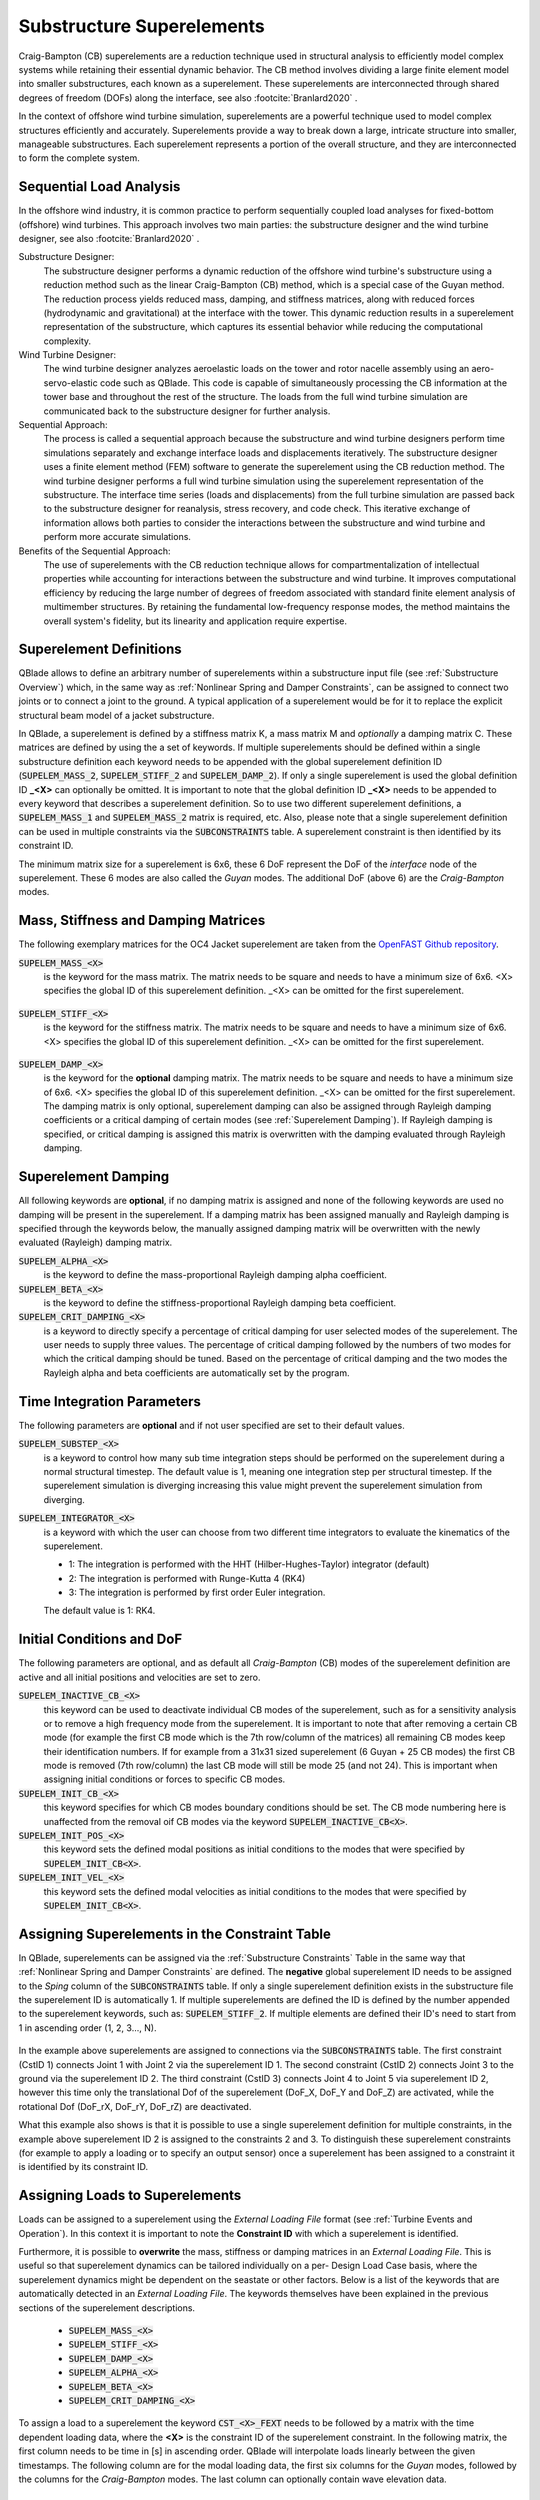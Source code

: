 Substructure Superelements
--------------------------

Craig-Bampton (CB) superelements are a reduction technique used in structural analysis to efficiently model complex systems while retaining their essential dynamic behavior. The CB method involves dividing a large finite element model into smaller substructures, each known as a superelement. These superelements are interconnected through shared degrees of freedom (DOFs) along the interface, see also :footcite:`Branlard2020` .

In the context of offshore wind turbine simulation, superelements are a powerful technique used to model complex structures efficiently and accurately. Superelements provide a way to break down a large, intricate structure into smaller, manageable substructures. Each superelement represents a portion of the overall structure, and they are interconnected to form the complete system. 

Sequential Load Analysis
^^^^^^^^^^^^^^^^^^^^^^^^

In the offshore wind industry, it is common practice to perform sequentially coupled load analyses for fixed-bottom (offshore) wind turbines. This approach involves two main parties: the substructure designer and the wind turbine designer, see also :footcite:`Branlard2020` .

Substructure Designer:
 The substructure designer performs a dynamic reduction of the offshore wind turbine's substructure using a reduction method such as the linear Craig-Bampton (CB) method, which is a special case of the Guyan method. The reduction process yields reduced mass, damping, and stiffness matrices, along with reduced forces (hydrodynamic and gravitational) at the interface with the tower. This dynamic reduction results in a superelement representation of the substructure, which captures its essential behavior while reducing the computational complexity.

Wind Turbine Designer:
 The wind turbine designer analyzes aeroelastic loads on the tower and rotor nacelle assembly using an aero-servo-elastic code such as QBlade. This code is capable of simultaneously processing the CB information at the tower base and throughout the rest of the structure. The loads from the full wind turbine simulation are communicated back to the substructure designer for further analysis.

Sequential Approach:
 The process is called a sequential approach because the substructure and wind turbine designers perform time simulations separately and exchange interface loads and displacements iteratively. The substructure designer uses a finite element method (FEM) software to generate the superelement using the CB reduction method. The wind turbine designer performs a full wind turbine simulation using the superelement representation of the substructure. The interface time series (loads and displacements) from the full turbine simulation are passed back to the substructure designer for reanalysis, stress recovery, and code check. This iterative exchange of information allows both parties to consider the interactions between the substructure and wind turbine and perform more accurate simulations.

Benefits of the Sequential Approach:
 The use of superelements with the CB reduction technique allows for compartmentalization of intellectual properties while accounting for interactions between the substructure and wind turbine. It improves computational efficiency by reducing the large number of degrees of freedom associated with standard finite element analysis of multimember structures. By retaining the fundamental low-frequency response modes, the method maintains the overall system's fidelity, but its linearity and application require expertise. 

Superelement Definitions
^^^^^^^^^^^^^^^^^^^^^^^^

QBlade allows to define an arbitrary number of superelements within a substructure input file (see :ref:`Substructure Overview`) which, in the same way as :ref:`Nonlinear Spring and Damper Constraints`, can be assigned to connect two joints or to connect a joint to the ground. A typical application of a superelement would be for it to replace the explicit structural beam model of a jacket substructure. 

In QBlade, a superelement is defined by a stiffness matrix K, a mass matrix M and *optionally* a damping matrix C. These matrices are defined by using the a set of keywords. If multiple superelements should be defined within a single substructure definition each keyword needs to be appended with the global superelement definition ID (:code:`SUPELEM_MASS_2`, :code:`SUPELEM_STIFF_2` and :code:`SUPELEM_DAMP_2`). If only a single superelement is used the global definition ID **_<X>** can optionally be omitted. It is important to note that the global definition ID **_<X>** needs to be appended to every keyword that describes a superelement definition. So to use two different superelement definitions, a :code:`SUPELEM_MASS_1` and :code:`SUPELEM_MASS_2` matrix is required, etc. Also, please note that a single superelement definition can be used in multiple constraints via the :code:`SUBCONSTRAINTS` table. A superelement constraint is then identified by its constraint ID.

The minimum matrix size for a superelement is 6x6, these 6 DoF represent the DoF of the *interface* node of the superelement. These 6 modes are also called the *Guyan* modes. The additional DoF (above 6) are the *Craig-Bampton* modes. 

Mass, Stiffness and Damping Matrices
^^^^^^^^^^^^^^^^^^^^^^^^^^^^^^^^^^^^

The following exemplary matrices for the OC4 Jacket superelement are taken from the `OpenFAST Github repository <https://github.com/OpenFAST/r-test/blob/main/glue-codes/openfast/5MW_OC4Jckt_ExtPtfm/ExtPtfm_SE.dat>`_. 


:code:`SUPELEM_MASS_<X>`
 is the keyword for the mass matrix. The matrix needs to be square and needs to have a minimum size of 6x6. <X> specifies the global ID of this superelement definition. _<X> can be omitted for the first superelement.
 
  .. code-block:: console
   	:caption: : An exemplary mass matrix for a superelement (size 31x31)
	
	SUPELEM_MASS
	9.62349663e+05  5.07244708e-11 -4.23103689e-11  5.67542783e-10 -5.28236955e+06  2.84384853e-10  3.60609453e+02 -4.21795932e-12  5.68434189e-14 -3.49587026e-12 -1.11910481e-13 -6.94910796e-12  1.71286635e+02 -2.67720068e-10 -5.19584376e-13  2.93098879e-13  6.61626264e+01 -1.92928340e-10 -1.12265752e-12 -1.76164254e+02  3.88521215e-10 -9.52127266e-13  7.49622586e-13  1.58440372e-10 -9.54272988e+01  2.84217094e-13  8.52651283e-14  5.09814413e-13 -4.95956670e+01 -1.36008182e-09 -3.62643943e-13
	5.02697235e-11  9.62255787e+05 -3.00720954e-10  5.28204269e+06  2.42627584e-11  1.74721822e-09  6.66533495e-12  3.60594532e+02 -4.54924987e-12 -2.33058017e-12  2.45847787e-12  1.11199938e-12  2.66871858e-10  1.71280791e+02 -1.98419059e-12 -6.85673740e-13  1.92540650e-10  6.61575677e+01  3.02868841e-12  3.88151733e-10  1.76097008e+02  1.63424829e-12 -4.26325641e-14  9.55355779e+01  1.57776014e-10  2.84217094e-13  2.20268248e-13  4.19220214e-13  1.36034473e-09 -4.95618190e+01  2.58222263e-13
	-4.32198636e-11 -3.00720954e-10  9.38302373e+05 -5.43480339e-09  1.36757045e-10 -2.40072354e-10  1.77635684e-15 -5.57776048e-13 -5.89750471e-13 -3.53139740e-12  2.89310003e-02  8.29517478e+01  3.21342952e-12 -8.17124146e-13  2.84061752e-02 -1.33171368e+02  4.31654712e-13 -2.48689958e-13 -8.09101576e+01  4.26325641e-13  8.66862138e-13 -5.45693239e-02 -8.70414851e-13  2.48689958e-14 -3.80140364e-13  2.16574646e-02  2.20268248e-13  1.16342863e+02  5.16919840e-13 -7.67386155e-13 -1.61684683e+02
	5.96646613e-10  5.28204269e+06 -5.52211488e-09  6.71710431e+07  5.19372141e-09  6.36789574e-09  3.24149596e-11  6.82513608e+03 -1.16585852e-10 -5.76392267e-11 -4.14956958e-12  3.13775672e-11  4.05203338e-09  2.57258734e+03 -4.54747351e-12  1.40971679e-11  3.27209904e-09  1.11887783e+03  2.27942110e-11  4.00615363e-09  1.80141709e+03 -8.52651283e-13  2.27373675e-12  1.02076670e+03  1.69688974e-09 -1.45519152e-11 -8.41282599e-12 -1.75077730e-11  2.16663807e-08 -7.90339629e+02  4.68378114e-11
	-5.28236955e+06 -4.84107210e-12  1.65860876e-10  5.25192907e-09  6.71760707e+07 -1.88736567e-09 -6.82540351e+03  9.20437060e-11  1.27329258e-11  6.15045792e-11  1.93836058e-11  9.96465133e-11 -2.57268757e+03  4.00778433e-09 -4.02167188e-12 -1.37276857e-11 -1.11895113e+03  3.25478311e-09  1.88720151e-11  1.80213474e+03 -3.98034672e-09  1.79625204e-11 -1.05160325e-11 -1.68893166e-09  1.01964602e+03  4.66116035e-12  4.23483471e-12  2.21689334e-12  7.90657287e+02  2.16987246e-08 -1.67410530e-11
	1.38865700e-10  1.73266631e-09 -2.40072354e-10  6.83355703e-09 -2.81868825e-09  1.02967449e+07 -2.61479727e-12 -2.33200126e-11  5.63008746e-01 -2.55342290e+03 -1.35041311e-10 -1.06531672e-10 -4.72510919e-11  1.47011292e-11 -3.20996563e-11  2.84217094e-14 -3.25428573e-12 -1.70530257e-13 -2.06057393e-13  7.10542736e-14 -1.98951966e-13  3.49587026e-12 -1.98408716e-01  2.10320650e-12  1.56319402e-12  2.13731255e-11 -1.14981199e+03  1.53477231e-12 -3.16902060e-12  1.29318778e-12  3.02257525e-12
	3.60609453e+02  6.66533495e-12  1.77635684e-15  3.24149596e-11 -6.82540351e+03 -2.61479727e-12  1.00000000e+00  0.00000000e+00  0.00000000e+00  0.00000000e+00  0.00000000e+00  0.00000000e+00  0.00000000e+00  0.00000000e+00  0.00000000e+00  0.00000000e+00  0.00000000e+00  0.00000000e+00  0.00000000e+00  0.00000000e+00  0.00000000e+00  0.00000000e+00  0.00000000e+00  0.00000000e+00  0.00000000e+00  0.00000000e+00  0.00000000e+00  0.00000000e+00  0.00000000e+00  0.00000000e+00  0.00000000e+00
	-4.21795932e-12  3.60594532e+02 -5.57776048e-13  6.82513608e+03  9.20437060e-11 -2.33200126e-11  0.00000000e+00  1.00000000e+00  0.00000000e+00  0.00000000e+00  0.00000000e+00  0.00000000e+00  0.00000000e+00  0.00000000e+00  0.00000000e+00  0.00000000e+00  0.00000000e+00  0.00000000e+00  0.00000000e+00  0.00000000e+00  0.00000000e+00  0.00000000e+00  0.00000000e+00  0.00000000e+00  0.00000000e+00  0.00000000e+00  0.00000000e+00  0.00000000e+00  0.00000000e+00  0.00000000e+00  0.00000000e+00
	5.68434189e-14 -4.54924987e-12 -5.89750471e-13 -1.16585852e-10  1.27329258e-11  5.63008746e-01  0.00000000e+00  0.00000000e+00  1.00000000e+00  0.00000000e+00  0.00000000e+00  0.00000000e+00  0.00000000e+00  0.00000000e+00  0.00000000e+00  0.00000000e+00  0.00000000e+00  0.00000000e+00  0.00000000e+00  0.00000000e+00  0.00000000e+00  0.00000000e+00  0.00000000e+00  0.00000000e+00  0.00000000e+00  0.00000000e+00  0.00000000e+00  0.00000000e+00  0.00000000e+00  0.00000000e+00  0.00000000e+00
	-3.49587026e-12 -2.33058017e-12 -3.53139740e-12 -5.76392267e-11  6.15045792e-11 -2.55342290e+03  0.00000000e+00  0.00000000e+00  0.00000000e+00  1.00000000e+00  0.00000000e+00  0.00000000e+00  0.00000000e+00  0.00000000e+00  0.00000000e+00  0.00000000e+00  0.00000000e+00  0.00000000e+00  0.00000000e+00  0.00000000e+00  0.00000000e+00  0.00000000e+00  0.00000000e+00  0.00000000e+00  0.00000000e+00  0.00000000e+00  0.00000000e+00  0.00000000e+00  0.00000000e+00  0.00000000e+00  0.00000000e+00
	-1.11910481e-13  2.45847787e-12  2.89310003e-02 -4.14956958e-12  1.93836058e-11 -1.35041311e-10  0.00000000e+00  0.00000000e+00  0.00000000e+00  0.00000000e+00  1.00000000e+00  0.00000000e+00  0.00000000e+00  0.00000000e+00  0.00000000e+00  0.00000000e+00  0.00000000e+00  0.00000000e+00  0.00000000e+00  0.00000000e+00  0.00000000e+00  0.00000000e+00  0.00000000e+00  0.00000000e+00  0.00000000e+00  0.00000000e+00  0.00000000e+00  0.00000000e+00  0.00000000e+00  0.00000000e+00  0.00000000e+00
	-6.94910796e-12  1.11199938e-12  8.29517478e+01  3.13775672e-11  9.96465133e-11 -1.06531672e-10  0.00000000e+00  0.00000000e+00  0.00000000e+00  0.00000000e+00  0.00000000e+00  1.00000000e+00  0.00000000e+00  0.00000000e+00  0.00000000e+00  0.00000000e+00  0.00000000e+00  0.00000000e+00  0.00000000e+00  0.00000000e+00  0.00000000e+00  0.00000000e+00  0.00000000e+00  0.00000000e+00  0.00000000e+00  0.00000000e+00  0.00000000e+00  0.00000000e+00  0.00000000e+00  0.00000000e+00  0.00000000e+00
	1.71286635e+02  2.66871858e-10  3.21342952e-12  4.05203338e-09 -2.57268757e+03 -4.72510919e-11  0.00000000e+00  0.00000000e+00  0.00000000e+00  0.00000000e+00  0.00000000e+00  0.00000000e+00  1.00000000e+00  0.00000000e+00  0.00000000e+00  0.00000000e+00  0.00000000e+00  0.00000000e+00  0.00000000e+00  0.00000000e+00  0.00000000e+00  0.00000000e+00  0.00000000e+00  0.00000000e+00  0.00000000e+00  0.00000000e+00  0.00000000e+00  0.00000000e+00  0.00000000e+00  0.00000000e+00  0.00000000e+00
	-2.67720068e-10  1.71280791e+02 -8.17124146e-13  2.57258734e+03  4.00778433e-09  1.47011292e-11  0.00000000e+00  0.00000000e+00  0.00000000e+00  0.00000000e+00  0.00000000e+00  0.00000000e+00  0.00000000e+00  1.00000000e+00  0.00000000e+00  0.00000000e+00  0.00000000e+00  0.00000000e+00  0.00000000e+00  0.00000000e+00  0.00000000e+00  0.00000000e+00  0.00000000e+00  0.00000000e+00  0.00000000e+00  0.00000000e+00  0.00000000e+00  0.00000000e+00  0.00000000e+00  0.00000000e+00  0.00000000e+00
	-5.19584376e-13 -1.98419059e-12  2.84061752e-02 -4.54747351e-12 -4.02167188e-12 -3.20996563e-11  0.00000000e+00  0.00000000e+00  0.00000000e+00  0.00000000e+00  0.00000000e+00  0.00000000e+00  0.00000000e+00  0.00000000e+00  1.00000000e+00  0.00000000e+00  0.00000000e+00  0.00000000e+00  0.00000000e+00  0.00000000e+00  0.00000000e+00  0.00000000e+00  0.00000000e+00  0.00000000e+00  0.00000000e+00  0.00000000e+00  0.00000000e+00  0.00000000e+00  0.00000000e+00  0.00000000e+00  0.00000000e+00
	2.93098879e-13 -6.85673740e-13 -1.33171368e+02  1.40971679e-11 -1.37276857e-11  2.84217094e-14  0.00000000e+00  0.00000000e+00  0.00000000e+00  0.00000000e+00  0.00000000e+00  0.00000000e+00  0.00000000e+00  0.00000000e+00  0.00000000e+00  1.00000000e+00  0.00000000e+00  0.00000000e+00  0.00000000e+00  0.00000000e+00  0.00000000e+00  0.00000000e+00  0.00000000e+00  0.00000000e+00  0.00000000e+00  0.00000000e+00  0.00000000e+00  0.00000000e+00  0.00000000e+00  0.00000000e+00  0.00000000e+00
	6.61626264e+01  1.92540650e-10  4.31654712e-13  3.27209904e-09 -1.11895113e+03 -3.25428573e-12  0.00000000e+00  0.00000000e+00  0.00000000e+00  0.00000000e+00  0.00000000e+00  0.00000000e+00  0.00000000e+00  0.00000000e+00  0.00000000e+00  0.00000000e+00  1.00000000e+00  0.00000000e+00  0.00000000e+00  0.00000000e+00  0.00000000e+00  0.00000000e+00  0.00000000e+00  0.00000000e+00  0.00000000e+00  0.00000000e+00  0.00000000e+00  0.00000000e+00  0.00000000e+00  0.00000000e+00  0.00000000e+00
	-1.92928340e-10  6.61575677e+01 -2.48689958e-13  1.11887783e+03  3.25478311e-09 -1.70530257e-13  0.00000000e+00  0.00000000e+00  0.00000000e+00  0.00000000e+00  0.00000000e+00  0.00000000e+00  0.00000000e+00  0.00000000e+00  0.00000000e+00  0.00000000e+00  0.00000000e+00  1.00000000e+00  0.00000000e+00  0.00000000e+00  0.00000000e+00  0.00000000e+00  0.00000000e+00  0.00000000e+00  0.00000000e+00  0.00000000e+00  0.00000000e+00  0.00000000e+00  0.00000000e+00  0.00000000e+00  0.00000000e+00
	-1.12265752e-12  3.02868841e-12 -8.09101576e+01  2.27942110e-11  1.88720151e-11 -2.06057393e-13  0.00000000e+00  0.00000000e+00  0.00000000e+00  0.00000000e+00  0.00000000e+00  0.00000000e+00  0.00000000e+00  0.00000000e+00  0.00000000e+00  0.00000000e+00  0.00000000e+00  0.00000000e+00  1.00000000e+00  0.00000000e+00  0.00000000e+00  0.00000000e+00  0.00000000e+00  0.00000000e+00  0.00000000e+00  0.00000000e+00  0.00000000e+00  0.00000000e+00  0.00000000e+00  0.00000000e+00  0.00000000e+00
	-1.76164254e+02  3.88151733e-10  4.26325641e-13  4.00615363e-09  1.80213474e+03  7.10542736e-14  0.00000000e+00  0.00000000e+00  0.00000000e+00  0.00000000e+00  0.00000000e+00  0.00000000e+00  0.00000000e+00  0.00000000e+00  0.00000000e+00  0.00000000e+00  0.00000000e+00  0.00000000e+00  0.00000000e+00  1.00000000e+00  0.00000000e+00  0.00000000e+00  0.00000000e+00  0.00000000e+00  0.00000000e+00  0.00000000e+00  0.00000000e+00  0.00000000e+00  0.00000000e+00  0.00000000e+00  0.00000000e+00
	3.88521215e-10  1.76097008e+02  8.66862138e-13  1.80141709e+03 -3.98034672e-09 -1.98951966e-13  0.00000000e+00  0.00000000e+00  0.00000000e+00  0.00000000e+00  0.00000000e+00  0.00000000e+00  0.00000000e+00  0.00000000e+00  0.00000000e+00  0.00000000e+00  0.00000000e+00  0.00000000e+00  0.00000000e+00  0.00000000e+00  1.00000000e+00  0.00000000e+00  0.00000000e+00  0.00000000e+00  0.00000000e+00  0.00000000e+00  0.00000000e+00  0.00000000e+00  0.00000000e+00  0.00000000e+00  0.00000000e+00
	-9.52127266e-13  1.63424829e-12 -5.45693239e-02 -8.52651283e-13  1.79625204e-11  3.49587026e-12  0.00000000e+00  0.00000000e+00  0.00000000e+00  0.00000000e+00  0.00000000e+00  0.00000000e+00  0.00000000e+00  0.00000000e+00  0.00000000e+00  0.00000000e+00  0.00000000e+00  0.00000000e+00  0.00000000e+00  0.00000000e+00  0.00000000e+00  1.00000000e+00  0.00000000e+00  0.00000000e+00  0.00000000e+00  0.00000000e+00  0.00000000e+00  0.00000000e+00  0.00000000e+00  0.00000000e+00  0.00000000e+00
	7.49622586e-13 -4.26325641e-14 -8.70414851e-13  2.27373675e-12 -1.05160325e-11 -1.98408716e-01  0.00000000e+00  0.00000000e+00  0.00000000e+00  0.00000000e+00  0.00000000e+00  0.00000000e+00  0.00000000e+00  0.00000000e+00  0.00000000e+00  0.00000000e+00  0.00000000e+00  0.00000000e+00  0.00000000e+00  0.00000000e+00  0.00000000e+00  0.00000000e+00  1.00000000e+00  0.00000000e+00  0.00000000e+00  0.00000000e+00  0.00000000e+00  0.00000000e+00  0.00000000e+00  0.00000000e+00  0.00000000e+00
	1.58440372e-10  9.55355779e+01  2.48689958e-14  1.02076670e+03 -1.68893166e-09  2.10320650e-12  0.00000000e+00  0.00000000e+00  0.00000000e+00  0.00000000e+00  0.00000000e+00  0.00000000e+00  0.00000000e+00  0.00000000e+00  0.00000000e+00  0.00000000e+00  0.00000000e+00  0.00000000e+00  0.00000000e+00  0.00000000e+00  0.00000000e+00  0.00000000e+00  0.00000000e+00  1.00000000e+00  0.00000000e+00  0.00000000e+00  0.00000000e+00  0.00000000e+00  0.00000000e+00  0.00000000e+00  0.00000000e+00
	-9.54272988e+01  1.57776014e-10 -3.80140364e-13  1.69688974e-09  1.01964602e+03  1.56319402e-12  0.00000000e+00  0.00000000e+00  0.00000000e+00  0.00000000e+00  0.00000000e+00  0.00000000e+00  0.00000000e+00  0.00000000e+00  0.00000000e+00  0.00000000e+00  0.00000000e+00  0.00000000e+00  0.00000000e+00  0.00000000e+00  0.00000000e+00  0.00000000e+00  0.00000000e+00  0.00000000e+00  1.00000000e+00  0.00000000e+00  0.00000000e+00  0.00000000e+00  0.00000000e+00  0.00000000e+00  0.00000000e+00
	2.84217094e-13  2.84217094e-13  2.16574646e-02 -1.45519152e-11  4.66116035e-12  2.13731255e-11  0.00000000e+00  0.00000000e+00  0.00000000e+00  0.00000000e+00  0.00000000e+00  0.00000000e+00  0.00000000e+00  0.00000000e+00  0.00000000e+00  0.00000000e+00  0.00000000e+00  0.00000000e+00  0.00000000e+00  0.00000000e+00  0.00000000e+00  0.00000000e+00  0.00000000e+00  0.00000000e+00  0.00000000e+00  1.00000000e+00  0.00000000e+00  0.00000000e+00  0.00000000e+00  0.00000000e+00  0.00000000e+00
	8.52651283e-14  2.20268248e-13  2.20268248e-13 -8.41282599e-12  4.23483471e-12 -1.14981199e+03  0.00000000e+00  0.00000000e+00  0.00000000e+00  0.00000000e+00  0.00000000e+00  0.00000000e+00  0.00000000e+00  0.00000000e+00  0.00000000e+00  0.00000000e+00  0.00000000e+00  0.00000000e+00  0.00000000e+00  0.00000000e+00  0.00000000e+00  0.00000000e+00  0.00000000e+00  0.00000000e+00  0.00000000e+00  0.00000000e+00  1.00000000e+00  0.00000000e+00  0.00000000e+00  0.00000000e+00  0.00000000e+00
	5.09814413e-13  4.19220214e-13  1.16342863e+02 -1.75077730e-11  2.21689334e-12  1.53477231e-12  0.00000000e+00  0.00000000e+00  0.00000000e+00  0.00000000e+00  0.00000000e+00  0.00000000e+00  0.00000000e+00  0.00000000e+00  0.00000000e+00  0.00000000e+00  0.00000000e+00  0.00000000e+00  0.00000000e+00  0.00000000e+00  0.00000000e+00  0.00000000e+00  0.00000000e+00  0.00000000e+00  0.00000000e+00  0.00000000e+00  0.00000000e+00  1.00000000e+00  0.00000000e+00  0.00000000e+00  0.00000000e+00
	-4.95956670e+01  1.36034473e-09  5.16919840e-13  2.16663807e-08  7.90657287e+02 -3.16902060e-12  0.00000000e+00  0.00000000e+00  0.00000000e+00  0.00000000e+00  0.00000000e+00  0.00000000e+00  0.00000000e+00  0.00000000e+00  0.00000000e+00  0.00000000e+00  0.00000000e+00  0.00000000e+00  0.00000000e+00  0.00000000e+00  0.00000000e+00  0.00000000e+00  0.00000000e+00  0.00000000e+00  0.00000000e+00  0.00000000e+00  0.00000000e+00  0.00000000e+00  1.00000000e+00  0.00000000e+00  0.00000000e+00
	-1.36008182e-09 -4.95618190e+01 -7.67386155e-13 -7.90339629e+02  2.16987246e-08  1.29318778e-12  0.00000000e+00  0.00000000e+00  0.00000000e+00  0.00000000e+00  0.00000000e+00  0.00000000e+00  0.00000000e+00  0.00000000e+00  0.00000000e+00  0.00000000e+00  0.00000000e+00  0.00000000e+00  0.00000000e+00  0.00000000e+00  0.00000000e+00  0.00000000e+00  0.00000000e+00  0.00000000e+00  0.00000000e+00  0.00000000e+00  0.00000000e+00  0.00000000e+00  0.00000000e+00  1.00000000e+00  0.00000000e+00
	-3.62643943e-13  2.58222263e-13 -1.61684683e+02  4.68378114e-11 -1.67410530e-11  3.02257525e-12  0.00000000e+00  0.00000000e+00  0.00000000e+00  0.00000000e+00  0.00000000e+00  0.00000000e+00  0.00000000e+00  0.00000000e+00  0.00000000e+00  0.00000000e+00  0.00000000e+00  0.00000000e+00  0.00000000e+00  0.00000000e+00  0.00000000e+00  0.00000000e+00  0.00000000e+00  0.00000000e+00  0.00000000e+00  0.00000000e+00  0.00000000e+00  0.00000000e+00  0.00000000e+00  0.00000000e+00  1.00000000e+00

:code:`SUPELEM_STIFF_<X>`
 is the keyword for the stiffness matrix. The matrix needs to be square and needs to have a minimum size of 6x6. <X> specifies the global ID of this superelement definition. _<X> can be omitted for the first superelement.
 
   .. code-block:: console
   	:caption: : An exemplary stiffness matrix for a superelement (size 31x31)
	
	SUPELEM_STIFF
	8.43408083e+07  1.70093408e+00 -2.98665579e-01 -1.27235487e-01 -2.32742574e+09 -8.89638805e+00  0.00000000e+00  0.00000000e+00  0.00000000e+00  0.00000000e+00  0.00000000e+00  0.00000000e+00  0.00000000e+00  0.00000000e+00  0.00000000e+00  0.00000000e+00  0.00000000e+00  0.00000000e+00  0.00000000e+00  0.00000000e+00  0.00000000e+00  0.00000000e+00  0.00000000e+00  0.00000000e+00  0.00000000e+00  0.00000000e+00  0.00000000e+00  0.00000000e+00  0.00000000e+00  0.00000000e+00  0.00000000e+00
	1.70093407e+00  8.43407974e+07 -3.47132372e-01  2.32742570e+09  2.35131553e+00  2.22409205e+01  0.00000000e+00  0.00000000e+00  0.00000000e+00  0.00000000e+00  0.00000000e+00  0.00000000e+00  0.00000000e+00  0.00000000e+00  0.00000000e+00  0.00000000e+00  0.00000000e+00  0.00000000e+00  0.00000000e+00  0.00000000e+00  0.00000000e+00  0.00000000e+00  0.00000000e+00  0.00000000e+00  0.00000000e+00  0.00000000e+00  0.00000000e+00  0.00000000e+00  0.00000000e+00  0.00000000e+00  0.00000000e+00
	2.98666294e-01 -3.47133325e-01  1.96653266e+09 -8.89595318e+00  3.05175781e-04  3.82992553e+00  0.00000000e+00  0.00000000e+00  0.00000000e+00  0.00000000e+00  0.00000000e+00  0.00000000e+00  0.00000000e+00  0.00000000e+00  0.00000000e+00  0.00000000e+00  0.00000000e+00  0.00000000e+00  0.00000000e+00  0.00000000e+00  0.00000000e+00  0.00000000e+00  0.00000000e+00  0.00000000e+00  0.00000000e+00  0.00000000e+00  0.00000000e+00  0.00000000e+00  0.00000000e+00  0.00000000e+00  0.00000000e+00
	1.27237395e-01  2.32742570e+09 -8.89601421e+00  1.09880894e+11  5.78474426e+01 -6.38474651e+00  0.00000000e+00  0.00000000e+00  0.00000000e+00  0.00000000e+00  0.00000000e+00  0.00000000e+00  0.00000000e+00  0.00000000e+00  0.00000000e+00  0.00000000e+00  0.00000000e+00  0.00000000e+00  0.00000000e+00  0.00000000e+00  0.00000000e+00  0.00000000e+00  0.00000000e+00  0.00000000e+00  0.00000000e+00  0.00000000e+00  0.00000000e+00  0.00000000e+00  0.00000000e+00  0.00000000e+00  0.00000000e+00
	2.32742574e+09  2.35131077e+00  2.44140625e-04  5.78474426e+01  1.09880894e+11  1.53579546e+01  0.00000000e+00  0.00000000e+00  0.00000000e+00  0.00000000e+00  0.00000000e+00  0.00000000e+00  0.00000000e+00  0.00000000e+00  0.00000000e+00  0.00000000e+00  0.00000000e+00  0.00000000e+00  0.00000000e+00  0.00000000e+00  0.00000000e+00  0.00000000e+00  0.00000000e+00  0.00000000e+00  0.00000000e+00  0.00000000e+00  0.00000000e+00  0.00000000e+00  0.00000000e+00  0.00000000e+00  0.00000000e+00
	8.89639568e+00  2.22409358e+01  3.82992249e+00 -6.38456340e+00  1.53578326e+01  8.20023159e+09  0.00000000e+00  0.00000000e+00  0.00000000e+00  0.00000000e+00  0.00000000e+00  0.00000000e+00  0.00000000e+00  0.00000000e+00  0.00000000e+00  0.00000000e+00  0.00000000e+00  0.00000000e+00  0.00000000e+00  0.00000000e+00  0.00000000e+00  0.00000000e+00  0.00000000e+00  0.00000000e+00  0.00000000e+00  0.00000000e+00  0.00000000e+00  0.00000000e+00  0.00000000e+00  0.00000000e+00  0.00000000e+00
	0.00000000e+00  0.00000000e+00  0.00000000e+00  0.00000000e+00  0.00000000e+00  0.00000000e+00  8.27071909e+02  0.00000000e+00  0.00000000e+00  0.00000000e+00  0.00000000e+00  0.00000000e+00  0.00000000e+00  0.00000000e+00  0.00000000e+00  0.00000000e+00  0.00000000e+00  0.00000000e+00  0.00000000e+00  0.00000000e+00  0.00000000e+00  0.00000000e+00  0.00000000e+00  0.00000000e+00  0.00000000e+00  0.00000000e+00  0.00000000e+00  0.00000000e+00  0.00000000e+00  0.00000000e+00  0.00000000e+00
	0.00000000e+00  0.00000000e+00  0.00000000e+00  0.00000000e+00  0.00000000e+00  0.00000000e+00  0.00000000e+00  8.27135704e+02  0.00000000e+00  0.00000000e+00  0.00000000e+00  0.00000000e+00  0.00000000e+00  0.00000000e+00  0.00000000e+00  0.00000000e+00  0.00000000e+00  0.00000000e+00  0.00000000e+00  0.00000000e+00  0.00000000e+00  0.00000000e+00  0.00000000e+00  0.00000000e+00  0.00000000e+00  0.00000000e+00  0.00000000e+00  0.00000000e+00  0.00000000e+00  0.00000000e+00  0.00000000e+00
	0.00000000e+00  0.00000000e+00  0.00000000e+00  0.00000000e+00  0.00000000e+00  0.00000000e+00  0.00000000e+00  0.00000000e+00  1.07785834e+03  0.00000000e+00  0.00000000e+00  0.00000000e+00  0.00000000e+00  0.00000000e+00  0.00000000e+00  0.00000000e+00  0.00000000e+00  0.00000000e+00  0.00000000e+00  0.00000000e+00  0.00000000e+00  0.00000000e+00  0.00000000e+00  0.00000000e+00  0.00000000e+00  0.00000000e+00  0.00000000e+00  0.00000000e+00  0.00000000e+00  0.00000000e+00  0.00000000e+00
	0.00000000e+00  0.00000000e+00  0.00000000e+00  0.00000000e+00  0.00000000e+00  0.00000000e+00  0.00000000e+00  0.00000000e+00  0.00000000e+00  1.31373750e+03  0.00000000e+00  0.00000000e+00  0.00000000e+00  0.00000000e+00  0.00000000e+00  0.00000000e+00  0.00000000e+00  0.00000000e+00  0.00000000e+00  0.00000000e+00  0.00000000e+00  0.00000000e+00  0.00000000e+00  0.00000000e+00  0.00000000e+00  0.00000000e+00  0.00000000e+00  0.00000000e+00  0.00000000e+00  0.00000000e+00  0.00000000e+00
	0.00000000e+00  0.00000000e+00  0.00000000e+00  0.00000000e+00  0.00000000e+00  0.00000000e+00  0.00000000e+00  0.00000000e+00  0.00000000e+00  0.00000000e+00  1.42200736e+03  0.00000000e+00  0.00000000e+00  0.00000000e+00  0.00000000e+00  0.00000000e+00  0.00000000e+00  0.00000000e+00  0.00000000e+00  0.00000000e+00  0.00000000e+00  0.00000000e+00  0.00000000e+00  0.00000000e+00  0.00000000e+00  0.00000000e+00  0.00000000e+00  0.00000000e+00  0.00000000e+00  0.00000000e+00  0.00000000e+00
	0.00000000e+00  0.00000000e+00  0.00000000e+00  0.00000000e+00  0.00000000e+00  0.00000000e+00  0.00000000e+00  0.00000000e+00  0.00000000e+00  0.00000000e+00  0.00000000e+00  1.64405336e+03  0.00000000e+00  0.00000000e+00  0.00000000e+00  0.00000000e+00  0.00000000e+00  0.00000000e+00  0.00000000e+00  0.00000000e+00  0.00000000e+00  0.00000000e+00  0.00000000e+00  0.00000000e+00  0.00000000e+00  0.00000000e+00  0.00000000e+00  0.00000000e+00  0.00000000e+00  0.00000000e+00  0.00000000e+00
	0.00000000e+00  0.00000000e+00  0.00000000e+00  0.00000000e+00  0.00000000e+00  0.00000000e+00  0.00000000e+00  0.00000000e+00  0.00000000e+00  0.00000000e+00  0.00000000e+00  0.00000000e+00  1.68270024e+03  0.00000000e+00  0.00000000e+00  0.00000000e+00  0.00000000e+00  0.00000000e+00  0.00000000e+00  0.00000000e+00  0.00000000e+00  0.00000000e+00  0.00000000e+00  0.00000000e+00  0.00000000e+00  0.00000000e+00  0.00000000e+00  0.00000000e+00  0.00000000e+00  0.00000000e+00  0.00000000e+00
	0.00000000e+00  0.00000000e+00  0.00000000e+00  0.00000000e+00  0.00000000e+00  0.00000000e+00  0.00000000e+00  0.00000000e+00  0.00000000e+00  0.00000000e+00  0.00000000e+00  0.00000000e+00  0.00000000e+00  1.68285762e+03  0.00000000e+00  0.00000000e+00  0.00000000e+00  0.00000000e+00  0.00000000e+00  0.00000000e+00  0.00000000e+00  0.00000000e+00  0.00000000e+00  0.00000000e+00  0.00000000e+00  0.00000000e+00  0.00000000e+00  0.00000000e+00  0.00000000e+00  0.00000000e+00  0.00000000e+00
	0.00000000e+00  0.00000000e+00  0.00000000e+00  0.00000000e+00  0.00000000e+00  0.00000000e+00  0.00000000e+00  0.00000000e+00  0.00000000e+00  0.00000000e+00  0.00000000e+00  0.00000000e+00  0.00000000e+00  0.00000000e+00  2.17765046e+03  0.00000000e+00  0.00000000e+00  0.00000000e+00  0.00000000e+00  0.00000000e+00  0.00000000e+00  0.00000000e+00  0.00000000e+00  0.00000000e+00  0.00000000e+00  0.00000000e+00  0.00000000e+00  0.00000000e+00  0.00000000e+00  0.00000000e+00  0.00000000e+00
	0.00000000e+00  0.00000000e+00  0.00000000e+00  0.00000000e+00  0.00000000e+00  0.00000000e+00  0.00000000e+00  0.00000000e+00  0.00000000e+00  0.00000000e+00  0.00000000e+00  0.00000000e+00  0.00000000e+00  0.00000000e+00  0.00000000e+00  2.74450663e+03  0.00000000e+00  0.00000000e+00  0.00000000e+00  0.00000000e+00  0.00000000e+00  0.00000000e+00  0.00000000e+00  0.00000000e+00  0.00000000e+00  0.00000000e+00  0.00000000e+00  0.00000000e+00  0.00000000e+00  0.00000000e+00  0.00000000e+00
	0.00000000e+00  0.00000000e+00  0.00000000e+00  0.00000000e+00  0.00000000e+00  0.00000000e+00  0.00000000e+00  0.00000000e+00  0.00000000e+00  0.00000000e+00  0.00000000e+00  0.00000000e+00  0.00000000e+00  0.00000000e+00  0.00000000e+00  0.00000000e+00  3.05700783e+03  0.00000000e+00  0.00000000e+00  0.00000000e+00  0.00000000e+00  0.00000000e+00  0.00000000e+00  0.00000000e+00  0.00000000e+00  0.00000000e+00  0.00000000e+00  0.00000000e+00  0.00000000e+00  0.00000000e+00  0.00000000e+00
	0.00000000e+00  0.00000000e+00  0.00000000e+00  0.00000000e+00  0.00000000e+00  0.00000000e+00  0.00000000e+00  0.00000000e+00  0.00000000e+00  0.00000000e+00  0.00000000e+00  0.00000000e+00  0.00000000e+00  0.00000000e+00  0.00000000e+00  0.00000000e+00  0.00000000e+00  3.05731505e+03  0.00000000e+00  0.00000000e+00  0.00000000e+00  0.00000000e+00  0.00000000e+00  0.00000000e+00  0.00000000e+00  0.00000000e+00  0.00000000e+00  0.00000000e+00  0.00000000e+00  0.00000000e+00  0.00000000e+00
	0.00000000e+00  0.00000000e+00  0.00000000e+00  0.00000000e+00  0.00000000e+00  0.00000000e+00  0.00000000e+00  0.00000000e+00  0.00000000e+00  0.00000000e+00  0.00000000e+00  0.00000000e+00  0.00000000e+00  0.00000000e+00  0.00000000e+00  0.00000000e+00  0.00000000e+00  0.00000000e+00  3.73972065e+03  0.00000000e+00  0.00000000e+00  0.00000000e+00  0.00000000e+00  0.00000000e+00  0.00000000e+00  0.00000000e+00  0.00000000e+00  0.00000000e+00  0.00000000e+00  0.00000000e+00  0.00000000e+00
	0.00000000e+00  0.00000000e+00  0.00000000e+00  0.00000000e+00  0.00000000e+00  0.00000000e+00  0.00000000e+00  0.00000000e+00  0.00000000e+00  0.00000000e+00  0.00000000e+00  0.00000000e+00  0.00000000e+00  0.00000000e+00  0.00000000e+00  0.00000000e+00  0.00000000e+00  0.00000000e+00  0.00000000e+00  3.86089760e+03  0.00000000e+00  0.00000000e+00  0.00000000e+00  0.00000000e+00  0.00000000e+00  0.00000000e+00  0.00000000e+00  0.00000000e+00  0.00000000e+00  0.00000000e+00  0.00000000e+00
	0.00000000e+00  0.00000000e+00  0.00000000e+00  0.00000000e+00  0.00000000e+00  0.00000000e+00  0.00000000e+00  0.00000000e+00  0.00000000e+00  0.00000000e+00  0.00000000e+00  0.00000000e+00  0.00000000e+00  0.00000000e+00  0.00000000e+00  0.00000000e+00  0.00000000e+00  0.00000000e+00  0.00000000e+00  0.00000000e+00  3.86096001e+03  0.00000000e+00  0.00000000e+00  0.00000000e+00  0.00000000e+00  0.00000000e+00  0.00000000e+00  0.00000000e+00  0.00000000e+00  0.00000000e+00  0.00000000e+00
	0.00000000e+00  0.00000000e+00  0.00000000e+00  0.00000000e+00  0.00000000e+00  0.00000000e+00  0.00000000e+00  0.00000000e+00  0.00000000e+00  0.00000000e+00  0.00000000e+00  0.00000000e+00  0.00000000e+00  0.00000000e+00  0.00000000e+00  0.00000000e+00  0.00000000e+00  0.00000000e+00  0.00000000e+00  0.00000000e+00  0.00000000e+00  4.05759493e+03  0.00000000e+00  0.00000000e+00  0.00000000e+00  0.00000000e+00  0.00000000e+00  0.00000000e+00  0.00000000e+00  0.00000000e+00  0.00000000e+00
	0.00000000e+00  0.00000000e+00  0.00000000e+00  0.00000000e+00  0.00000000e+00  0.00000000e+00  0.00000000e+00  0.00000000e+00  0.00000000e+00  0.00000000e+00  0.00000000e+00  0.00000000e+00  0.00000000e+00  0.00000000e+00  0.00000000e+00  0.00000000e+00  0.00000000e+00  0.00000000e+00  0.00000000e+00  0.00000000e+00  0.00000000e+00  0.00000000e+00  4.22983825e+03  0.00000000e+00  0.00000000e+00  0.00000000e+00  0.00000000e+00  0.00000000e+00  0.00000000e+00  0.00000000e+00  0.00000000e+00
	0.00000000e+00  0.00000000e+00  0.00000000e+00  0.00000000e+00  0.00000000e+00  0.00000000e+00  0.00000000e+00  0.00000000e+00  0.00000000e+00  0.00000000e+00  0.00000000e+00  0.00000000e+00  0.00000000e+00  0.00000000e+00  0.00000000e+00  0.00000000e+00  0.00000000e+00  0.00000000e+00  0.00000000e+00  0.00000000e+00  0.00000000e+00  0.00000000e+00  0.00000000e+00  4.49929678e+03  0.00000000e+00  0.00000000e+00  0.00000000e+00  0.00000000e+00  0.00000000e+00  0.00000000e+00  0.00000000e+00
	0.00000000e+00  0.00000000e+00  0.00000000e+00  0.00000000e+00  0.00000000e+00  0.00000000e+00  0.00000000e+00  0.00000000e+00  0.00000000e+00  0.00000000e+00  0.00000000e+00  0.00000000e+00  0.00000000e+00  0.00000000e+00  0.00000000e+00  0.00000000e+00  0.00000000e+00  0.00000000e+00  0.00000000e+00  0.00000000e+00  0.00000000e+00  0.00000000e+00  0.00000000e+00  0.00000000e+00  4.49948480e+03  0.00000000e+00  0.00000000e+00  0.00000000e+00  0.00000000e+00  0.00000000e+00  0.00000000e+00
	0.00000000e+00  0.00000000e+00  0.00000000e+00  0.00000000e+00  0.00000000e+00  0.00000000e+00  0.00000000e+00  0.00000000e+00  0.00000000e+00  0.00000000e+00  0.00000000e+00  0.00000000e+00  0.00000000e+00  0.00000000e+00  0.00000000e+00  0.00000000e+00  0.00000000e+00  0.00000000e+00  0.00000000e+00  0.00000000e+00  0.00000000e+00  0.00000000e+00  0.00000000e+00  0.00000000e+00  0.00000000e+00  5.33947790e+03  0.00000000e+00  0.00000000e+00  0.00000000e+00  0.00000000e+00  0.00000000e+00
	0.00000000e+00  0.00000000e+00  0.00000000e+00  0.00000000e+00  0.00000000e+00  0.00000000e+00  0.00000000e+00  0.00000000e+00  0.00000000e+00  0.00000000e+00  0.00000000e+00  0.00000000e+00  0.00000000e+00  0.00000000e+00  0.00000000e+00  0.00000000e+00  0.00000000e+00  0.00000000e+00  0.00000000e+00  0.00000000e+00  0.00000000e+00  0.00000000e+00  0.00000000e+00  0.00000000e+00  0.00000000e+00  0.00000000e+00  5.43841131e+03  0.00000000e+00  0.00000000e+00  0.00000000e+00  0.00000000e+00
	0.00000000e+00  0.00000000e+00  0.00000000e+00  0.00000000e+00  0.00000000e+00  0.00000000e+00  0.00000000e+00  0.00000000e+00  0.00000000e+00  0.00000000e+00  0.00000000e+00  0.00000000e+00  0.00000000e+00  0.00000000e+00  0.00000000e+00  0.00000000e+00  0.00000000e+00  0.00000000e+00  0.00000000e+00  0.00000000e+00  0.00000000e+00  0.00000000e+00  0.00000000e+00  0.00000000e+00  0.00000000e+00  0.00000000e+00  0.00000000e+00  6.51457159e+03  0.00000000e+00  0.00000000e+00  0.00000000e+00
	0.00000000e+00  0.00000000e+00  0.00000000e+00  0.00000000e+00  0.00000000e+00  0.00000000e+00  0.00000000e+00  0.00000000e+00  0.00000000e+00  0.00000000e+00  0.00000000e+00  0.00000000e+00  0.00000000e+00  0.00000000e+00  0.00000000e+00  0.00000000e+00  0.00000000e+00  0.00000000e+00  0.00000000e+00  0.00000000e+00  0.00000000e+00  0.00000000e+00  0.00000000e+00  0.00000000e+00  0.00000000e+00  0.00000000e+00  0.00000000e+00  0.00000000e+00  7.04641399e+03  0.00000000e+00  0.00000000e+00
	0.00000000e+00  0.00000000e+00  0.00000000e+00  0.00000000e+00  0.00000000e+00  0.00000000e+00  0.00000000e+00  0.00000000e+00  0.00000000e+00  0.00000000e+00  0.00000000e+00  0.00000000e+00  0.00000000e+00  0.00000000e+00  0.00000000e+00  0.00000000e+00  0.00000000e+00  0.00000000e+00  0.00000000e+00  0.00000000e+00  0.00000000e+00  0.00000000e+00  0.00000000e+00  0.00000000e+00  0.00000000e+00  0.00000000e+00  0.00000000e+00  0.00000000e+00  0.00000000e+00  7.04695067e+03  0.00000000e+00
	0.00000000e+00  0.00000000e+00  0.00000000e+00  0.00000000e+00  0.00000000e+00  0.00000000e+00  0.00000000e+00  0.00000000e+00  0.00000000e+00  0.00000000e+00  0.00000000e+00  0.00000000e+00  0.00000000e+00  0.00000000e+00  0.00000000e+00  0.00000000e+00  0.00000000e+00  0.00000000e+00  0.00000000e+00  0.00000000e+00  0.00000000e+00  0.00000000e+00  0.00000000e+00  0.00000000e+00  0.00000000e+00  0.00000000e+00  0.00000000e+00  0.00000000e+00  0.00000000e+00  0.00000000e+00  7.97634193e+03

:code:`SUPELEM_DAMP_<X>`
 is the keyword for the **optional** damping matrix. The matrix needs to be square and needs to have a minimum size of 6x6. <X> specifies the global ID of this superelement definition. _<X> can be omitted for the first superelement. The damping matrix is only optional, superelement damping can also be assigned through Rayleigh damping coefficients or a critical damping of certain modes (see :ref:`Superelement Damping`). If Rayleigh damping is specified, or critical damping is assigned this matrix is overwritten with the damping evaluated through Rayleigh damping.
 
   .. code-block:: console
   	:caption: : An exemplary damping matrix for a superelement (size 31x31)

	SUPELEM_DAMP
	1.54140226e+05  1.03756979e-03 -1.82186007e-04 -7.76135866e-05 -1.98341136e+06 -5.42679668e-03  3.84806348e+01 -4.50098439e-13  6.06576123e-15 -3.73044315e-13 -1.19419674e-14 -7.41539310e-13  1.82779968e+01 -2.85684085e-11 -5.54448487e-14  3.12765813e-14  7.06021387e+00 -2.05873832e-11 -1.19798784e-13 -1.87984875e+01  4.14590989e-11 -1.01601501e-13  7.99922262e-14  1.69071721e-11 -1.01830471e+01  3.03288061e-14  9.09864184e-15  5.44022960e-14 -5.29235362e+00 -1.45134332e-10 -3.86977351e-14
	1.03756979e-03  1.54130201e+05 -2.11750779e-04  1.98337646e+06  1.43430248e-03  1.35669617e-02  7.11257893e-13  3.84790425e+01 -4.85450453e-13 -2.48696210e-13  2.62344173e-13  1.18661454e-13  2.84778960e-11  1.82773732e+01 -2.11732978e-13 -7.31682448e-14  2.05460128e-11  7.05967405e+00  3.23191340e-13  4.14196714e-11  1.87913117e+01  1.74390635e-13 -4.54932092e-15  1.01946015e+01  1.68362785e-11  3.03288061e-14  2.35048248e-14  4.47349890e-14  1.45162386e-10 -5.28874170e+00  2.75548977e-14
	-1.82186444e-04 -2.11751361e-04  1.29971117e+06 -5.42653202e-03  1.86171820e-07  2.33625455e-03  1.89555038e-16 -5.95202820e-14 -6.29322727e-14 -3.76835416e-13  3.08722704e-03  8.85178101e+00  3.42905064e-13 -8.71953176e-14  3.03122296e-03 -1.42107167e+01  4.60618743e-14 -2.65377054e-14 -8.63392292e+00  4.54932092e-14  9.25028587e-14 -5.82309255e-03 -9.28819688e-14  2.65377054e-15 -4.05647782e-14  2.31106805e-03  2.35048248e-14  1.24149470e+01  5.51605162e-14 -8.18877766e-14 -1.72533725e+01
	-7.76147470e-05  1.98337646e+06 -5.42656926e-03  7.41951676e+07  3.52869406e-02 -3.89469469e-03  3.45900034e-12  7.28310271e+02 -1.24408763e-11 -6.15068188e-12 -4.42800570e-13  3.34830020e-12  4.32392481e-10  2.74520795e+02 -4.85260898e-13  1.50430878e-12  3.49165688e-10  1.19395453e+02  2.43237025e-12  4.27496654e-10  1.92229217e+02 -9.09864184e-14  2.42630449e-13  1.08926015e+02  1.81075104e-10 -1.55283487e-12 -8.97732662e-13 -1.86825446e-12  2.31201948e-09 -8.43371418e+01  4.99806286e-12
	-1.98341136e+06  1.43429957e-03  1.48943480e-07  3.52869406e-02  7.41957040e+07  9.36835213e-03 -7.28338809e+02  9.82198387e-12  1.35873051e-12  6.56315365e-12  2.06842458e-12  1.06332794e-11 -2.74531491e+02  4.27670665e-10 -4.29152607e-13 -1.46488134e-12 -1.19403275e+02  3.47317906e-10  2.01383273e-12  1.92305798e+02 -4.24742798e-10  1.91678055e-12 -1.12216583e-12 -1.80225898e-10  1.08806426e+02  4.97392421e-13  4.51899211e-13  2.36564688e-13  8.43710391e+01  2.31547090e-09 -1.78643776e-12
	-5.42680135e-03  1.35669710e-02  2.33625269e-03 -3.89458295e-03  9.36827756e-03  6.10090692e+06 -2.79025016e-13 -2.48847854e-12  6.00786632e-02 -2.72475757e+02 -1.44102583e-11 -1.13679948e-11 -5.04216402e-12  1.56875750e-12 -3.42535432e-12  3.03288061e-15 -3.47264830e-13 -1.81972837e-14 -2.19883844e-14  7.58220153e-15 -2.12301643e-14  3.73044315e-13 -2.11721941e-02  2.24433165e-13  1.66808434e-13  2.28072622e-12 -1.22696437e+02  1.63775553e-13 -3.38166188e-13  1.37996068e-13  3.22539004e-13
	3.84806348e+01  7.11257893e-13  1.89555038e-16  3.45900034e-12 -7.28338809e+02 -2.79025016e-13  6.11223865e-01  0.00000000e+00  0.00000000e+00  0.00000000e+00  0.00000000e+00  0.00000000e+00  0.00000000e+00  0.00000000e+00  0.00000000e+00  0.00000000e+00  0.00000000e+00  0.00000000e+00  0.00000000e+00  0.00000000e+00  0.00000000e+00  0.00000000e+00  0.00000000e+00  0.00000000e+00  0.00000000e+00  0.00000000e+00  0.00000000e+00  0.00000000e+00  0.00000000e+00  0.00000000e+00  0.00000000e+00
	-4.50098439e-13  3.84790425e+01 -5.95202820e-14  7.28310271e+02  9.82198387e-12 -2.48847854e-12  0.00000000e+00  6.11262780e-01  0.00000000e+00  0.00000000e+00  0.00000000e+00  0.00000000e+00  0.00000000e+00  0.00000000e+00  0.00000000e+00  0.00000000e+00  0.00000000e+00  0.00000000e+00  0.00000000e+00  0.00000000e+00  0.00000000e+00  0.00000000e+00  0.00000000e+00  0.00000000e+00  0.00000000e+00  0.00000000e+00  0.00000000e+00  0.00000000e+00  0.00000000e+00  0.00000000e+00  0.00000000e+00
	6.06576123e-15 -4.85450453e-13 -6.29322727e-14 -1.24408763e-11  1.35873051e-12  6.00786632e-02  0.00000000e+00  0.00000000e+00  7.64203586e-01  0.00000000e+00  0.00000000e+00  0.00000000e+00  0.00000000e+00  0.00000000e+00  0.00000000e+00  0.00000000e+00  0.00000000e+00  0.00000000e+00  0.00000000e+00  0.00000000e+00  0.00000000e+00  0.00000000e+00  0.00000000e+00  0.00000000e+00  0.00000000e+00  0.00000000e+00  0.00000000e+00  0.00000000e+00  0.00000000e+00  0.00000000e+00  0.00000000e+00
	-3.73044315e-13 -2.48696210e-13 -3.76835416e-13 -6.15068188e-12  6.56315365e-12 -2.72475757e+02  0.00000000e+00  0.00000000e+00  0.00000000e+00  9.08089876e-01  0.00000000e+00  0.00000000e+00  0.00000000e+00  0.00000000e+00  0.00000000e+00  0.00000000e+00  0.00000000e+00  0.00000000e+00  0.00000000e+00  0.00000000e+00  0.00000000e+00  0.00000000e+00  0.00000000e+00  0.00000000e+00  0.00000000e+00  0.00000000e+00  0.00000000e+00  0.00000000e+00  0.00000000e+00  0.00000000e+00  0.00000000e+00
	-1.19419674e-14  2.62344173e-13  3.08722704e-03 -4.42800570e-13  2.06842458e-12 -1.44102583e-11  0.00000000e+00  0.00000000e+00  0.00000000e+00  0.00000000e+00  9.74134488e-01  0.00000000e+00  0.00000000e+00  0.00000000e+00  0.00000000e+00  0.00000000e+00  0.00000000e+00  0.00000000e+00  0.00000000e+00  0.00000000e+00  0.00000000e+00  0.00000000e+00  0.00000000e+00  0.00000000e+00  0.00000000e+00  0.00000000e+00  0.00000000e+00  0.00000000e+00  0.00000000e+00  0.00000000e+00  0.00000000e+00
	-7.41539310e-13  1.18661454e-13  8.85178101e+00  3.34830020e-12  1.06332794e-11 -1.13679948e-11  0.00000000e+00  0.00000000e+00  0.00000000e+00  0.00000000e+00  0.00000000e+00  1.10958255e+00  0.00000000e+00  0.00000000e+00  0.00000000e+00  0.00000000e+00  0.00000000e+00  0.00000000e+00  0.00000000e+00  0.00000000e+00  0.00000000e+00  0.00000000e+00  0.00000000e+00  0.00000000e+00  0.00000000e+00  0.00000000e+00  0.00000000e+00  0.00000000e+00  0.00000000e+00  0.00000000e+00  0.00000000e+00
	1.82779968e+01  2.84778960e-11  3.42905064e-13  4.32392481e-10 -2.74531491e+02 -5.04216402e-12  0.00000000e+00  0.00000000e+00  0.00000000e+00  0.00000000e+00  0.00000000e+00  0.00000000e+00  1.13315715e+00  0.00000000e+00  0.00000000e+00  0.00000000e+00  0.00000000e+00  0.00000000e+00  0.00000000e+00  0.00000000e+00  0.00000000e+00  0.00000000e+00  0.00000000e+00  0.00000000e+00  0.00000000e+00  0.00000000e+00  0.00000000e+00  0.00000000e+00  0.00000000e+00  0.00000000e+00  0.00000000e+00
	-2.85684085e-11  1.82773732e+01 -8.71953176e-14  2.74520795e+02  4.27670665e-10  1.56875750e-12  0.00000000e+00  0.00000000e+00  0.00000000e+00  0.00000000e+00  0.00000000e+00  0.00000000e+00  0.00000000e+00  1.13325315e+00  0.00000000e+00  0.00000000e+00  0.00000000e+00  0.00000000e+00  0.00000000e+00  0.00000000e+00  0.00000000e+00  0.00000000e+00  0.00000000e+00  0.00000000e+00  0.00000000e+00  0.00000000e+00  0.00000000e+00  0.00000000e+00  0.00000000e+00  0.00000000e+00  0.00000000e+00
	-5.54448487e-14 -2.11732978e-13  3.03122296e-03 -4.85260898e-13 -4.29152607e-13 -3.42535432e-12  0.00000000e+00  0.00000000e+00  0.00000000e+00  0.00000000e+00  0.00000000e+00  0.00000000e+00  0.00000000e+00  0.00000000e+00  1.43507678e+00  0.00000000e+00  0.00000000e+00  0.00000000e+00  0.00000000e+00  0.00000000e+00  0.00000000e+00  0.00000000e+00  0.00000000e+00  0.00000000e+00  0.00000000e+00  0.00000000e+00  0.00000000e+00  0.00000000e+00  0.00000000e+00  0.00000000e+00  0.00000000e+00
	3.12765813e-14 -7.31682448e-14 -1.42107167e+01  1.50430878e-12 -1.46488134e-12  3.03288061e-15  0.00000000e+00  0.00000000e+00  0.00000000e+00  0.00000000e+00  0.00000000e+00  0.00000000e+00  0.00000000e+00  0.00000000e+00  0.00000000e+00  1.78085904e+00  0.00000000e+00  0.00000000e+00  0.00000000e+00  0.00000000e+00  0.00000000e+00  0.00000000e+00  0.00000000e+00  0.00000000e+00  0.00000000e+00  0.00000000e+00  0.00000000e+00  0.00000000e+00  0.00000000e+00  0.00000000e+00  0.00000000e+00
	7.06021387e+00  2.05460128e-11  4.60618743e-14  3.49165688e-10 -1.19403275e+02 -3.47264830e-13  0.00000000e+00  0.00000000e+00  0.00000000e+00  0.00000000e+00  0.00000000e+00  0.00000000e+00  0.00000000e+00  0.00000000e+00  0.00000000e+00  0.00000000e+00  1.97148478e+00  0.00000000e+00  0.00000000e+00  0.00000000e+00  0.00000000e+00  0.00000000e+00  0.00000000e+00  0.00000000e+00  0.00000000e+00  0.00000000e+00  0.00000000e+00  0.00000000e+00  0.00000000e+00  0.00000000e+00  0.00000000e+00
	-2.05873832e-11  7.05967405e+00 -2.65377054e-14  1.19395453e+02  3.47317906e-10 -1.81972837e-14  0.00000000e+00  0.00000000e+00  0.00000000e+00  0.00000000e+00  0.00000000e+00  0.00000000e+00  0.00000000e+00  0.00000000e+00  0.00000000e+00  0.00000000e+00  0.00000000e+00  1.97167218e+00  0.00000000e+00  0.00000000e+00  0.00000000e+00  0.00000000e+00  0.00000000e+00  0.00000000e+00  0.00000000e+00  0.00000000e+00  0.00000000e+00  0.00000000e+00  0.00000000e+00  0.00000000e+00  0.00000000e+00
	-1.19798784e-13  3.23191340e-13 -8.63392292e+00  2.43237025e-12  2.01383273e-12 -2.19883844e-14  0.00000000e+00  0.00000000e+00  0.00000000e+00  0.00000000e+00  0.00000000e+00  0.00000000e+00  0.00000000e+00  0.00000000e+00  0.00000000e+00  0.00000000e+00  0.00000000e+00  0.00000000e+00  2.38793960e+00  0.00000000e+00  0.00000000e+00  0.00000000e+00  0.00000000e+00  0.00000000e+00  0.00000000e+00  0.00000000e+00  0.00000000e+00  0.00000000e+00  0.00000000e+00  0.00000000e+00  0.00000000e+00
	-1.87984875e+01  4.14196714e-11  4.54932092e-14  4.27496654e-10  1.92305798e+02  7.58220153e-15  0.00000000e+00  0.00000000e+00  0.00000000e+00  0.00000000e+00  0.00000000e+00  0.00000000e+00  0.00000000e+00  0.00000000e+00  0.00000000e+00  0.00000000e+00  0.00000000e+00  0.00000000e+00  0.00000000e+00  2.46185753e+00  0.00000000e+00  0.00000000e+00  0.00000000e+00  0.00000000e+00  0.00000000e+00  0.00000000e+00  0.00000000e+00  0.00000000e+00  0.00000000e+00  0.00000000e+00  0.00000000e+00
	4.14590989e-11  1.87913117e+01  9.25028587e-14  1.92229217e+02 -4.24742798e-10 -2.12301643e-14  0.00000000e+00  0.00000000e+00  0.00000000e+00  0.00000000e+00  0.00000000e+00  0.00000000e+00  0.00000000e+00  0.00000000e+00  0.00000000e+00  0.00000000e+00  0.00000000e+00  0.00000000e+00  0.00000000e+00  0.00000000e+00  2.46189561e+00  0.00000000e+00  0.00000000e+00  0.00000000e+00  0.00000000e+00  0.00000000e+00  0.00000000e+00  0.00000000e+00  0.00000000e+00  0.00000000e+00  0.00000000e+00
	-1.01601501e-13  1.74390635e-13 -5.82309255e-03 -9.09864184e-14  1.91678055e-12  3.73044315e-13  0.00000000e+00  0.00000000e+00  0.00000000e+00  0.00000000e+00  0.00000000e+00  0.00000000e+00  0.00000000e+00  0.00000000e+00  0.00000000e+00  0.00000000e+00  0.00000000e+00  0.00000000e+00  0.00000000e+00  0.00000000e+00  0.00000000e+00  2.58184291e+00  0.00000000e+00  0.00000000e+00  0.00000000e+00  0.00000000e+00  0.00000000e+00  0.00000000e+00  0.00000000e+00  0.00000000e+00  0.00000000e+00
	7.99922262e-14 -4.54932092e-15 -9.28819688e-14  2.42630449e-13 -1.12216583e-12 -2.11721941e-02  0.00000000e+00  0.00000000e+00  0.00000000e+00  0.00000000e+00  0.00000000e+00  0.00000000e+00  0.00000000e+00  0.00000000e+00  0.00000000e+00  0.00000000e+00  0.00000000e+00  0.00000000e+00  0.00000000e+00  0.00000000e+00  0.00000000e+00  0.00000000e+00  2.68691133e+00  0.00000000e+00  0.00000000e+00  0.00000000e+00  0.00000000e+00  0.00000000e+00  0.00000000e+00  0.00000000e+00  0.00000000e+00
	1.69071721e-11  1.01946015e+01  2.65377054e-15  1.08926015e+02 -1.80225898e-10  2.24433165e-13  0.00000000e+00  0.00000000e+00  0.00000000e+00  0.00000000e+00  0.00000000e+00  0.00000000e+00  0.00000000e+00  0.00000000e+00  0.00000000e+00  0.00000000e+00  0.00000000e+00  0.00000000e+00  0.00000000e+00  0.00000000e+00  0.00000000e+00  0.00000000e+00  0.00000000e+00  2.85128104e+00  0.00000000e+00  0.00000000e+00  0.00000000e+00  0.00000000e+00  0.00000000e+00  0.00000000e+00  0.00000000e+00
	-1.01830471e+01  1.68362785e-11 -4.05647782e-14  1.81075104e-10  1.08806426e+02  1.66808434e-13  0.00000000e+00  0.00000000e+00  0.00000000e+00  0.00000000e+00  0.00000000e+00  0.00000000e+00  0.00000000e+00  0.00000000e+00  0.00000000e+00  0.00000000e+00  0.00000000e+00  0.00000000e+00  0.00000000e+00  0.00000000e+00  0.00000000e+00  0.00000000e+00  0.00000000e+00  0.00000000e+00  2.85139573e+00  0.00000000e+00  0.00000000e+00  0.00000000e+00  0.00000000e+00  0.00000000e+00  0.00000000e+00
	3.03288061e-14  3.03288061e-14  2.31106805e-03 -1.55283487e-12  4.97392421e-13  2.28072622e-12  0.00000000e+00  0.00000000e+00  0.00000000e+00  0.00000000e+00  0.00000000e+00  0.00000000e+00  0.00000000e+00  0.00000000e+00  0.00000000e+00  0.00000000e+00  0.00000000e+00  0.00000000e+00  0.00000000e+00  0.00000000e+00  0.00000000e+00  0.00000000e+00  0.00000000e+00  0.00000000e+00  0.00000000e+00  3.36379152e+00  0.00000000e+00  0.00000000e+00  0.00000000e+00  0.00000000e+00  0.00000000e+00
	9.09864184e-15  2.35048248e-14  2.35048248e-14 -8.97732662e-13  4.51899211e-13 -1.22696437e+02  0.00000000e+00  0.00000000e+00  0.00000000e+00  0.00000000e+00  0.00000000e+00  0.00000000e+00  0.00000000e+00  0.00000000e+00  0.00000000e+00  0.00000000e+00  0.00000000e+00  0.00000000e+00  0.00000000e+00  0.00000000e+00  0.00000000e+00  0.00000000e+00  0.00000000e+00  0.00000000e+00  0.00000000e+00  0.00000000e+00  3.42414090e+00  0.00000000e+00  0.00000000e+00  0.00000000e+00  0.00000000e+00
	5.44022960e-14  4.47349890e-14  1.24149470e+01 -1.86825446e-12  2.36564688e-13  1.63775553e-13  0.00000000e+00  0.00000000e+00  0.00000000e+00  0.00000000e+00  0.00000000e+00  0.00000000e+00  0.00000000e+00  0.00000000e+00  0.00000000e+00  0.00000000e+00  0.00000000e+00  0.00000000e+00  0.00000000e+00  0.00000000e+00  0.00000000e+00  0.00000000e+00  0.00000000e+00  0.00000000e+00  0.00000000e+00  0.00000000e+00  0.00000000e+00  4.08059867e+00  0.00000000e+00  0.00000000e+00  0.00000000e+00
	-5.29235362e+00  1.45162386e-10  5.51605162e-14  2.31201948e-09  8.43710391e+01 -3.38166188e-13  0.00000000e+00  0.00000000e+00  0.00000000e+00  0.00000000e+00  0.00000000e+00  0.00000000e+00  0.00000000e+00  0.00000000e+00  0.00000000e+00  0.00000000e+00  0.00000000e+00  0.00000000e+00  0.00000000e+00  0.00000000e+00  0.00000000e+00  0.00000000e+00  0.00000000e+00  0.00000000e+00  0.00000000e+00  0.00000000e+00  0.00000000e+00  0.00000000e+00  4.40502253e+00  0.00000000e+00  0.00000000e+00
	-1.45134332e-10 -5.28874170e+00 -8.18877766e-14 -8.43371418e+01  2.31547090e-09  1.37996068e-13  0.00000000e+00  0.00000000e+00  0.00000000e+00  0.00000000e+00  0.00000000e+00  0.00000000e+00  0.00000000e+00  0.00000000e+00  0.00000000e+00  0.00000000e+00  0.00000000e+00  0.00000000e+00  0.00000000e+00  0.00000000e+00  0.00000000e+00  0.00000000e+00  0.00000000e+00  0.00000000e+00  0.00000000e+00  0.00000000e+00  0.00000000e+00  0.00000000e+00  0.00000000e+00  4.40534991e+00  0.00000000e+00
	-3.86977351e-14  2.75548977e-14 -1.72533725e+01  4.99806286e-12 -1.78643776e-12  3.22539004e-13  0.00000000e+00  0.00000000e+00  0.00000000e+00  0.00000000e+00  0.00000000e+00  0.00000000e+00  0.00000000e+00  0.00000000e+00  0.00000000e+00  0.00000000e+00  0.00000000e+00  0.00000000e+00  0.00000000e+00  0.00000000e+00  0.00000000e+00  0.00000000e+00  0.00000000e+00  0.00000000e+00  0.00000000e+00  0.00000000e+00  0.00000000e+00  0.00000000e+00  0.00000000e+00  0.00000000e+00  4.97227857e+00
	
Superelement Damping
^^^^^^^^^^^^^^^^^^^^

All following keywords are **optional**, if no damping matrix is assigned and none of the following keywords are used no damping will be present in the superelement. If a damping matrix has been assigned manually and Rayleigh damping is specified through the keywords below, the manually assigned damping matrix will be overwritten with the newly evaluated (Rayleigh) damping matrix.

:code:`SUPELEM_ALPHA_<X>`
 is the keyword to define the mass-proportional Rayleigh damping alpha coefficient.
 
 .. code-block:: console
	:caption: : SUPELEM_ALPHA example, to specify an alpha coefficient of 0.001
	
	0.001 SUPELEM_ALPHA

	
 
:code:`SUPELEM_BETA_<X>`
 is the keyword to define the stiffness-proportional Rayleigh damping beta coefficient.
 
 .. code-block:: console
	:caption: : SUPELEM_BETA example, to specify a beta coefficient of 0.002
	
	0.002 SUPELEM_BETA

:code:`SUPELEM_CRIT_DAMPING_<X>`
 is a keyword to directly specify a percentage of critical damping for user selected modes of the superelement. The user needs to supply three values. The percentage of critical damping followed by the numbers of two modes for which the critical damping should be tuned. Based on the percentage of critical damping and the two modes the Rayleigh alpha and beta coefficients are automatically set by the program.
 
 .. code-block:: console
	:caption: : SUPELEM_CRIT_DAMPING example, to specify a a critical damping of 1% for modes 1 and 3
	
	0.01 1 3 SUPELEM_CRIT_DAMPING

Time Integration Parameters
^^^^^^^^^^^^^^^^^^^^^^^^^^^

The following parameters are **optional** and if not user specified are set to their default values.

:code:`SUPELEM_SUBSTEP_<X>`
 is a keyword to control how many sub time integration steps should be performed on the superelement during a normal structural timestep. The default value is 1, meaning one integration step per structural timestep. If the superelement simulation is diverging increasing this value might prevent the superelement simulation from diverging.
 
 .. code-block:: console
	:caption: : SUPELEM_SUBSTEP example, to set the number of substeps to 5
	
	5 SUPELEM_SUBSTEP
 
:code:`SUPELEM_INTEGRATOR_<X>`
 is a keyword with which the user can choose from two different time integrators to evaluate the kinematics of the superelement. 
 
 * 1: The integration is performed with the HHT (Hilber-Hughes-Taylor) integrator (default)
 * 2: The integration is performed with Runge-Kutta 4 (RK4) 
 * 3: The integration is performed by first order Euler integration. 
 
 The default value is 1: RK4.
 
 .. code-block:: console
	:caption: : SUPELEM_INTEGRATOR example, to set integrator to 1st order Euler 
	
	2 SUPELEM_INTEGRATOR
 
Initial Conditions and DoF
^^^^^^^^^^^^^^^^^^^^^^^^^^

The following parameters are optional, and as default all *Craig-Bampton* (CB) modes of the superelement definition are active and all initial positions and velocities are set to zero.

:code:`SUPELEM_INACTIVE_CB_<X>`
 this keyword can be used to deactivate individual CB modes of the superelement, such as for a sensitivity analysis or to remove a high frequency mode from the superelement. It is important to note that after removing a certain CB mode (for example the first CB mode which is the 7th row/column of the matrices) all remaining CB modes keep their identification numbers. If for example from a 31x31 sized superelement (6 Guyan + 25 CB modes) the first CB mode is removed (7th row/column) the last CB mode will still be mode 25 (and not 24). This is important when assigning initial conditions or forces to specific CB modes. 
 
 .. code-block:: console
	:caption: : SUPELEM_INACTIVE_CB example, to remove the first 10 CB modes
	
	1 2 3 4 5 6 7 8 9 10 SUPELEM_INACTIVE_CB
 
:code:`SUPELEM_INIT_CB_<X>`
 this keyword specifies for which CB modes boundary conditions should be set. The CB mode numbering here is unaffected from the removal oif CB modes via the keyword :code:`SUPELEM_INACTIVE_CB<X>`.
 
 .. code-block:: console
	:caption: : SUPELEM_INIT_CB example, to specify initial conditions for the CB modes 11 12 and 13
	
	11 12 13 SUPELEM_INIT_CB
	
:code:`SUPELEM_INIT_POS_<X>`
 this keyword sets the defined modal positions as initial conditions to the modes that were specified by :code:`SUPELEM_INIT_CB<X>`.

 .. code-block:: console
	:caption: : SUPELEM_INIT_POS example, to specify initial modal positions 1, 2 and 3
	
	1 2 3 SUPELEM_INIT_POS
 
:code:`SUPELEM_INIT_VEL_<X>`
 this keyword sets the defined modal velocities as initial conditions to the modes that were specified by :code:`SUPELEM_INIT_CB<X>`.
 
 .. code-block:: console
	:caption: : SUPELEM_INIT_VEL example, to specify initial modal velocities 1, -2 and 10
	
	1 -2 10 SUPELEM_INIT_VEL

Assigning Superelements in the Constraint Table
^^^^^^^^^^^^^^^^^^^^^^^^^^^^^^^^^^^^^^^^^^^^^^^

In QBlade, superelements can be assigned via the :ref:`Substructure Constraints` Table in the same way that :ref:`Nonlinear Spring and Damper Constraints` are defined. The **negative** global superelement ID needs to be assigned to the *Sping* column of the :code:`SUBCONSTRAINTS` table. If only a single superelement definition exists in the substructure file the superelement ID is automatically 1. If multiple superelements are defined the ID is defined by the number appended to the superelement keywords, such as: :code:`SUPELEM_STIFF_2`. If multiple elements are defined their ID's need to start from 1 in ascending order (1, 2, 3..., N).

 .. code-block:: console
	:caption: : Superelements assigned to connections in the SUBCONSTRAINTS table

	SUBCONSTRAINTS
	CstID   JntID   JntCon  TpCon   GrdCon  Spring  DoF_X   DoF_Y   DoF_Z   DoF_rX  DoF_rY  DoF_rZ
	1       1       2       0       0      -1       1       1       1       1       1       1
	2       3       0       0       1      -2       1       1       1       1       1       1
	3       4       5       0       0      -2       1       1       1       0       0       0

In the example above superelements are assigned to connections via the :code:`SUBCONSTRAINTS` table. The first constraint (CstID 1) connects Joint 1 with Joint 2 via the superelement ID 1. The second constraint (CstID 2) connects Joint 3 to the ground via the superelement ID 2. The third constraint (CstID 3) connects Joint 4 to Joint 5 via superelement ID 2, however this time only the translational Dof of the superelement (DoF_X, DoF_Y and DoF_Z) are activated, while the rotational Dof (DoF_rX, DoF_rY, DoF_rZ) are deactivated. 

What this example also shows is that it is possible to use a single superelement definition for multiple constraints, in the example above superelement ID 2 is assigned to the constraints 2 and 3. To distinguish these superelement constraints (for example to apply a loading or to specify an output sensor) once a superelement has been assigned to a constraint it is identified by its constraint ID.

Assigning Loads to Superelements
^^^^^^^^^^^^^^^^^^^^^^^^^^^^^^^^	

Loads can be assigned to a superelement using the *External Loading File* format (see :ref:`Turbine Events and Operation`). In this context it is important to note the **Constraint ID** with which a superelement is identified.

Furthermore, it is possible to **overwrite** the mass, stiffness or damping matrices in an *External Loading File*. This is useful so that superelement dynamics can be tailored individually on a per- Design Load Case basis, where the superelement dynamics might be dependent on the seastate or other factors. Below is a list of the keywords that are automatically detected in an *External Loading File*. The keywords themselves have been explained in the previous sections of the superelement descriptions.

 * :code:`SUPELEM_MASS_<X>`
 * :code:`SUPELEM_STIFF_<X>`
 * :code:`SUPELEM_DAMP_<X>`
 * :code:`SUPELEM_ALPHA_<X>`
 * :code:`SUPELEM_BETA_<X>`
 * :code:`SUPELEM_CRIT_DAMPING_<X>`

To assign a load to a superelement the keyword :code:`CST_<X>_FEXT` needs to be followed by a matrix with the time dependent loading data, where the **<X>** is the constraint ID of the superelement constraint. In the following matrix, the first column needs to be time in [s] in ascending order. QBlade will interpolate loads linearly between the given timestamps. The following column are for the modal loading data, the first six columns for the *Guyan* modes, followed by the columns for the *Craig-Bampton* modes. The last column can optionally contain wave elevation data.

 .. code-block:: console
	:caption: : An External Loading File containing superelement loads over 5s. The first column is time, followed by 31 columns of loads.
	
	CST_2_FEXT	
	0.0000	0.00000000E+000	0.00000000E+000	0.00000000E+000	0.00000000E+000	0.00000000E+000	0.00000000E+000	0.00000000E+000	0.00000000E+000	0.00000000E+000	0.00000000E+000	0.00000000E+000	0.00000000E+000	0.00000000E+000	0.00000000E+000	0.00000000E+000	0.00000000E+000	0.00000000E+000	0.00000000E+000	0.00000000E+000	0.00000000E+000	0.00000000E+000	0.00000000E+000	0.00000000E+000	0.00000000E+000	0.00000000E+000	0.00000000E+000	0.00000000E+000	0.00000000E+000	0.00000000E+000	0.00000000E+000	0.00000000E+000	
	0.0500	9.65000686E+001	6.75167835E+001	5.59603921E+000	1.94085426E+003	-1.67607231E+003	2.78103398E+002	2.11807086E-001	3.06056353E-001	-7.16636965E-002	-1.32221499E-001	-3.09321068E-001	2.96320552E-001	9.57080020E-002	3.21900660E-001	3.57202184E-002	5.96997460E-002	5.33285560E-002	4.81000055E-001	1.72809280E-001	4.83297577E-002	-6.30939698E-001	2.94163321E-003	4.43763165E-002	-3.13644503E-001	1.94766802E-002	2.33182037E-002	-6.18114234E-002	-5.53942774E-002	5.30193399E-002	7.02684111E-001	9.46807268E-003	
	0.1000	3.98574430E+002	2.59332684E+002	1.82706921E+001	7.47829471E+003	-6.92289659E+003	1.09740732E+003	8.74685831E-001	1.14434069E+000	-2.76968546E-001	-5.19268481E-001	-1.28478827E+000	1.23262268E+000	4.01892051E-001	1.36701033E+000	1.50417675E-001	2.42428870E-001	2.22090382E-001	1.89938130E+000	7.21634735E-001	1.87100094E-001	-2.49046348E+000	-8.84231549E-003	1.86783023E-001	-1.21610177E+000	6.84245151E-002	1.14054073E-001	-2.59647750E-001	-2.04940011E-001	2.34428052E-001	2.72601597E+000	4.10980676E-002	
	0.1500	9.20902919E+002	5.57660161E+002	2.79504276E+001	1.61333674E+004	-1.60244840E+004	2.42797079E+003	2.02760045E+000	2.39957975E+000	-5.98071745E-001	-1.13914268E+000	-2.94095794E+000	2.82377281E+000	9.41529359E-001	3.19236706E+000	3.40366359E-001	5.46137895E-001	5.25207967E-001	4.17282895E+000	1.66155238E+000	4.29828251E-001	-5.48152513E+000	-5.51334107E-002	4.43560645E-001	-2.61001767E+000	1.54789384E-001	2.66786020E-001	-6.23996051E-001	-4.49311187E-001	5.37891085E-001	5.87009707E+000	9.56980366E-002	
	0.2000	1.66074968E+003	9.60831149E+002	3.12738173E+001	2.78458318E+004	-2.88538578E+004	4.24551091E+003	3.64371435E+000	4.07500658E+000	-1.02940858E+000	-1.97902132E+000	-5.22088903E+000	5.03587109E+000	1.72023919E+000	5.74465880E+000	6.05059317E-001	9.68622572E-001	9.62504643E-001	7.27313761E+000	2.98399608E+000	7.41792099E-001	-9.56757118E+000	-1.60309028E-001	8.11027507E-001	-4.48564981E+000	2.48517642E-001	5.06241124E-001	-1.15092282E+000	-7.43915902E-001	9.99171958E-001	1.01144637E+001	1.78505936E-001	
	0.2500	2.62372626E+003	1.42902258E+003	1.25455692E+001	4.15596879E+004	-4.55032616E+004	6.47673272E+003	5.82425169E+000	5.98826481E+000	-1.53344403E+000	-2.95031135E+000	-8.17550256E+000	7.45692586E+000	2.44732453E+000	8.85324104E+000	9.84904666E-001	1.51373735E+000	1.44339048E+000	1.09199422E+001	4.56576688E+000	9.40367411E-001	-1.44118339E+001	-3.86590861E-001	1.23100584E+000	-6.60886918E+000	2.06090741E-001	9.40983842E-001	-1.91062403E+000	-9.11682636E-001	1.61850554E+000	1.50152256E+001	3.06783514E-001	
	0.3000	3.78408077E+003	2.06404603E+003	-1.68034618E+001	5.98751187E+004	-6.52427075E+004	9.22765971E+003	8.18360614E+000	8.72882247E+000	-2.19303649E+000	-4.22867370E+000	-1.10862475E+001	1.07816894E+001	3.95805957E+000	1.24097347E+001	1.29250709E+000	2.12660986E+000	2.27359367E+000	1.55462378E+001	6.57854744E+000	1.46121548E+000	-2.05635404E+001	-6.65331537E-001	1.84281829E+000	-9.39930611E+000	3.69957765E-001	1.22879859E+000	-2.73001552E+000	-1.31828415E+000	2.41973450E+000	2.13602334E+001	4.37411746E-001	
	0.3500	5.12216008E+003	2.81676141E+003	-6.66872613E+001	8.14778630E+004	-8.77296137E+004	1.23850704E+004	1.07831234E+001	1.21080295E+001	-2.94377883E+000	-5.68652143E+000	-1.39007179E+001	1.44295578E+001	5.88379585E+000	1.60626675E+001	1.56236893E+000	2.80493729E+000	3.33460105E+000	2.07628379E+001	8.82573176E+000	2.07588579E+000	-2.75576192E+001	-1.06771220E+000	2.57646292E+000	-1.25564934E+001	5.61254306E-001	1.49303433E+000	-3.68345293E+000	-1.72913010E+000	3.42299313E+000	2.86040052E+001	5.94666005E-001	
	0.4000	6.58039234E+003	3.47659832E+003	-1.80493633E+002	1.00925410E+005	-1.12792091E+005	1.55476560E+004	1.43589775E+001	1.51076481E+001	-3.59809595E+000	-6.82715966E+000	-1.77876273E+001	1.59252295E+001	5.89786170E+000	1.92026459E+001	2.17025381E+000	3.61639323E+000	3.78764521E+000	2.53047081E+001	1.04740975E+001	1.69959838E+000	-3.38455398E+001	-1.63129086E+000	3.05766473E+000	-1.50009704E+001	-2.00155184E-002	2.38589345E+000	-5.25337807E+000	-1.32767512E+000	4.24259900E+000	3.47750919E+001	8.65397803E-001	
	0.4500	8.16608633E+003	4.58132710E+003	-2.79154055E+002	1.32026753E+005	-1.38482185E+005	1.95087532E+004	1.69564261E+001	2.06349639E+001	-4.63259754E+000	-8.72694882E+000	-1.93389077E+001	1.99693569E+001	8.97827180E+000	2.21137565E+001	2.17218863E+000	4.33370315E+000	5.43200869E+000	3.18562264E+001	1.29533874E+001	2.69884310E+000	-4.27570975E+001	-2.16569495E+000	4.03851704E+000	-1.92164956E+001	4.19859985E-001	2.26187587E+000	-6.33981624E+000	-1.97767261E+000	5.47102626E+000	4.44630340E+001	1.02825214E+000	
	0.5000	9.78451422E+003	5.63409427E+003	-4.20788100E+002	1.61909888E+005	-1.64874724E+005	2.34455573E+004	2.00474052E+001	2.61751329E+001	-5.53994483E+000	-1.03362990E+001	-2.08669079E+001	2.19759849E+001	1.07576347E+001	2.38156226E+001	2.30879644E+000	5.10749726E+000	6.71184011E+000	3.76378810E+001	1.47896280E+001	2.94305408E+000	-5.08742448E+001	-2.91402132E+000	4.85541085E+000	-2.27698091E+001	2.61732773E-001	2.53834443E+000	-7.86777041E+000	-1.88632742E+000	6.70694432E+000	5.32037370E+001	1.29719130E+000	
	0.5500	1.14333101E+004	6.64145975E+003	-6.37530148E+002	1.90889171E+005	-1.92143645E+005	2.72910543E+004	2.40680567E+001	3.18803874E+001	-6.40632623E+000	-1.15269848E+001	-2.30889453E+001	2.04553715E+001	9.82725061E+000	2.38679274E+001	2.81713697E+000	5.97757316E+000	7.11215274E+000	4.24949184E+001	1.54580014E+001	1.80178021E+000	-5.80274537E+001	-3.77197845E+000	5.25886804E+000	-2.55649105E+001	-9.29746542E-001	3.51301053E+000	-1.01386932E+001	-7.36136537E-001	7.50173880E+000	6.08787329E+001	1.67131170E+000	
	0.6000	1.30525945E+004	8.31615460E+003	-7.77513323E+002	2.36949705E+005	-2.16083658E+005	3.20449143E+004	2.55711533E+001	4.14826035E+001	-7.72647119E+000	-1.38787074E+001	-2.02213038E+001	2.38069237E+001	1.48794413E+001	2.31075304E+001	2.03345553E+000	6.53947199E+000	9.74630945E+000	5.02080868E+001	1.75112326E+001	3.46203060E+000	-6.88695586E+001	-4.48682352E+000	6.63521149E+000	-3.11026331E+001	-1.31570627E-002	2.38478258E+000	-1.11970807E+001	-1.66588492E+000	9.10590293E+000	7.38771999E+001	1.81571609E+000	
	0.6500	1.45773451E+004	9.68594710E+003	-1.01603355E+003	2.75397833E+005	-2.39922423E+005	3.62175018E+004	2.87652081E+001	5.00220550E+001	-8.74147821E+000	-1.52124904E+001	-1.92382219E+001	2.07132106E+001	1.45426063E+001	1.98321427E+001	2.03745868E+000	7.26168334E+000	1.05410295E+001	5.53995530E+001	1.73847757E+001	2.50202869E+000	-7.67851310E+001	-5.37049570E+000	7.19671564E+000	-3.45418771E+001	-1.04281329E+000	2.72444057E+000	-1.35313306E+001	-5.45730391E-001	9.90376465E+000	8.33638002E+001	2.17499291E+000	
	0.7000	1.60409756E+004	1.11098724E+004	-1.26390976E+003	3.15328647E+005	-2.62415268E+005	4.03837781E+004	3.18992257E+001	5.93752164E+001	-9.70198655E+000	-1.63578425E+001	-1.69596849E+001	1.56707871E+001	1.35858632E+001	1.44757034E+001	1.94968632E+000	7.94117137E+000	1.12487165E+001	5.99454309E+001	1.65320643E+001	1.06795184E+000	-8.40945867E+001	-6.46777935E+000	7.67002627E+000	-3.75912323E+001	-2.44568911E+000	3.16433853E+000	-1.61394405E+001	1.15622130E+000	1.08066914E+001	9.24361035E+001	2.59706357E+000	
	0.7500	1.74518276E+004	1.33276017E+004	-1.44620669E+003	3.75334111E+005	-2.80618497E+005	4.54507560E+004	3.19795111E+001	7.32867246E+001	-1.12834732E+001	-1.89245470E+001	-8.80268336E+000	1.65788138E+001	1.97225524E+001	8.42343062E+000	2.99057505E-001	8.20024605E+000	1.45715981E+001	6.79656037E+001	1.72802550E+001	3.16238464E+000	-9.58369949E+001	-7.17052999E+000	9.27857043E+000	-4.40194027E+001	-1.14067571E+000	8.34914923E-001	-1.71619623E+001	-8.57933979E-003	1.22449167E+001	1.07877817E+002	2.64527924E+000	
	0.8000	1.86833433E+004	1.48318241E+004	-1.74289164E+003	4.17423325E+005	-2.99396256E+005	4.94103878E+004	3.51553986E+001	8.40528416E+001	-1.22177442E+001	-1.96457866E+001	-4.66867421E+000	7.13246024E+000	1.67065487E+001	-8.97730906E-001	1.41607512E-001	8.78739393E+000	1.47373886E+001	7.11527541E+001	1.46788090E+001	7.06976919E-001	-1.01781037E+002	-8.36019004E+000	9.37850419E+000	-4.62760813E+001	-3.25328599E+000	1.39844833E+000	-2.03491051E+001	2.58557259E+000	1.26673845E+001	1.15950536E+002	3.15052323E+000	
	0.8500	1.98549466E+004	1.65724228E+004	-2.00040769E+003	4.65263064E+005	-3.15803395E+005	5.35229299E+004	3.70300018E+001	9.63852395E+001	-1.32292603E+001	-2.07535659E+001	2.55102758E+000	-6.23589959E-001	1.64675577E+001	-1.13222902E+001	-7.12131430E-001	9.16351341E+000	1.60183195E+001	7.49593394E+001	1.24738646E+001	-5.09859443E-001	-1.08601165E+002	-9.64167111E+000	9.99284826E+000	-4.92869827E+001	-4.44913919E+000	9.51077845E-001	-2.29121244E+001	4.42215647E+000	1.36178740E+001	1.25481288E+002	3.54450648E+000	
	0.9000	2.09793770E+004	1.91117073E+004	-2.20907652E+003	5.33371402E+005	-3.28277403E+005	5.85272709E+004	3.59531425E+001	1.13156200E+002	-1.49835708E+001	-2.33197698E+001	1.50740372E+001	-2.10360578E+000	2.32334750E+001	-2.18472805E+001	-3.08333212E+000	9.12090242E+000	1.98202647E+001	8.24795497E+001	1.19530984E+001	1.93554655E+000	-1.20098236E+002	-1.03122560E+001	1.15951547E+001	-5.58337753E+001	-2.80155662E+000	-2.36835127E+000	-2.39617023E+001	3.07331731E+000	1.47182188E+001	1.41559603E+002	3.52058365E+000	
	0.9500	2.19410148E+004	2.03481369E+004	-2.53909943E+003	5.68371787E+005	-3.43916005E+005	6.16205446E+004	3.96865011E+001	1.23414467E+002	-1.55235749E+001	-2.30989803E+001	2.04864084E+001	-1.72023298E+001	1.70609367E+001	-3.52391068E+001	-3.08112902E+000	9.63646213E+000	1.91315817E+001	8.25189374E+001	7.27710928E+000	-2.24197875E+000	-1.22401515E+002	-1.19918536E+001	1.12301882E+001	-5.56888999E+001	-6.19755261E+000	-1.02879577E+000	-2.79375787E+001	7.44221193E+000	1.49927403E+001	1.45397555E+002	4.21244851E+000	
	1.0000	2.28389877E+004	2.23018540E+004	-2.77841631E+003	6.21306183E+005	-3.55483682E+005	6.55931652E+004	4.00847486E+001	1.37424079E+002	-1.66660190E+001	-2.44200773E+001	3.15887760E+001	-2.42715946E+001	1.93008450E+001	-4.78493705E+001	-4.78353602E+000	9.70200880E+000	2.14559655E+001	8.62382974E+001	4.92724159E+000	-2.12824854E+000	-1.29262692E+002	-1.32048888E+001	1.20843305E+001	-5.89799756E+001	-6.32853246E+000	-2.75124521E+000	-3.00630704E+001	8.35905728E+000	1.59512952E+001	1.55411573E+002	4.50692906E+000	
	1.0500	2.37856872E+004	2.46219950E+004	-3.04088766E+003	6.83344034E+005	-3.66456294E+005	6.98343054E+004	3.92490124E+001	1.53229513E+002	-1.82691370E+001	-2.65194398E+001	4.44793653E+001	-2.77744111E+001	2.48980386E+001	-5.95595876E+001	-7.14990730E+000	9.55892724E+000	2.49506553E+001	9.20156711E+001	3.55072015E+000	-7.29179658E-002	-1.38623038E+002	-1.39214433E+001	1.34305779E+001	-6.41404419E+001	-4.91545601E+000	-6.01197823E+000	-3.13598189E+001	7.33684286E+000	1.65822455E+001	1.68653813E+002	4.49913262E+000	
	1.1000	2.46000736E+004	2.53009680E+004	-3.35346106E+003	7.03686734E+005	-3.82185606E+005	7.18252252E+004	4.36311665E+001	1.60393405E+002	-1.82659405E+001	-2.54481776E+001	4.92522909E+001	-4.44482438E+001	1.74143693E+001	-7.30716635E+001	-6.88110576E+000	1.00973260E+001	2.38865124E+001	8.91637245E+001	-1.51938766E+000	-5.14193992E+000	-1.37236736E+002	-1.61992137E+001	1.27862780E+001	-6.13839810E+001	-9.03722388E+000	-3.72609853E+000	-3.57638628E+001	1.29453657E+001	1.73492191E+001	1.67202427E+002	5.41658702E+000	
	1.1500	2.54025148E+004	2.72147176E+004	-3.64554754E+003	7.55020758E+005	-3.93250962E+005	7.53687962E+004	4.34373909E+001	1.73589786E+002	-1.96238245E+001	-2.70710911E+001	6.03503684E+001	-4.83151792E+001	2.18114379E+001	-8.34973605E+001	-8.92810889E+000	1.00095118E+001	2.68725262E+001	9.34160199E+001	-2.97519189E+000	-3.46755249E+000	-1.44496845E+002	-1.69282243E+001	1.37696268E+001	-6.50684754E+001	-7.87866252E+000	-6.45623195E+000	-3.72951815E+001	1.22254498E+001	1.77057158E+001	1.77180329E+002	5.52501486E+000	
	1.2000	2.62102663E+004	2.87647974E+004	-3.90974274E+003	7.96660925E+005	-4.05290920E+005	7.83804623E+004	4.33904054E+001	1.84430153E+002	-2.05853275E+001	-2.83627808E+001	7.08183591E+001	-5.11709410E+001	2.66276724E+001	-9.26162554E+001	-1.08886274E+001	9.95063191E+000	2.99961871E+001	9.64375109E+001	-3.90786217E+000	-1.80953874E+000	-1.50068715E+002	-1.80636054E+001	1.48287240E+001	-6.75121538E+001	-6.82153616E+000	-8.75313546E+000	-3.87198231E+001	1.19152679E+001	1.87861656E+001	1.84473227E+002	5.74308217E+000	
	1.2500	2.70901409E+004	2.88129594E+004	-4.29679581E+003	8.00546427E+005	-4.25247576E+005	7.91477981E+004	4.91839147E+001	1.87074326E+002	-2.03506724E+001	-2.67062809E+001	7.10762435E+001	-6.68619341E+001	1.75128287E+001	-1.02050390E+002	-9.83209538E+000	1.06822556E+001	2.81164951E+001	9.21739102E+001	-8.33539590E+000	-7.59057763E+000	-1.46430761E+002	-2.03471622E+001	1.37505881E+001	-6.30732694E+001	-1.14416300E+001	-5.33886968E+000	-4.34021722E+001	1.78643131E+001	1.92150815E+001	1.78867752E+002	6.75105751E+000	
	1.3000	2.77948790E+004	3.03800004E+004	-4.59666360E+003	8.42074445E+005	-4.36220129E+005	8.21146938E+004	4.80798591E+001	1.96927286E+002	-2.16077556E+001	-2.86690083E+001	8.09105095E+001	-6.37672873E+001	2.59183504E+001	-1.07005561E+002	-1.22088999E+001	1.05052971E+001	3.22123364E+001	9.69529614E+001	-7.40416815E+000	-3.57006979E+000	-1.53739984E+002	-2.07594644E+001	1.50684579E+001	-6.68865745E+001	-8.50005489E+000	-8.92486709E+000	-4.37543464E+001	1.51623475E+001	1.98713832E+001	1.87791405E+002	6.76570940E+000	
	1.3500	2.85337513E+004	3.09565255E+004	-4.93757006E+003	8.58397664E+005	-4.51466407E+005	8.36124993E+004	4.99646849E+001	2.01094673E+002	-2.20105467E+001	-2.89500656E+001	8.49625556E+001	-6.63068994E+001	2.75366469E+001	-1.11070062E+002	-1.29595226E+001	1.07662595E+001	3.38083507E+001	9.74190500E+001	-7.80783775E+000	-3.37337006E+000	-1.55465580E+002	-2.19936972E+001	1.53299981E+001	-6.65833455E+001	-8.53312766E+000	-9.27983111E+000	-4.56025991E+001	1.58995738E+001	2.07274523E+001	1.88769213E+002	7.24815701E+000	
	1.4000	2.94158435E+004	3.04211979E+004	-5.39283257E+003	8.46804110E+005	-4.73568752E+005	8.32507199E+004	5.62383702E+001	1.98957431E+002	-2.16218993E+001	-2.71054983E+001	8.05397697E+001	-7.75424886E+001	1.88966483E+001	-1.14311719E+002	-1.13209663E+001	1.16466368E+001	3.16068294E+001	9.29958936E+001	-1.04539580E+001	-8.76263555E+000	-1.50869528E+002	-2.39699595E+001	1.40285124E+001	-6.15775456E+001	-1.28019222E+001	-5.27252399E+000	-4.97645093E+001	2.11259739E+001	2.09966179E+001	1.80758068E+002	8.26179666E+000	
	1.4500	2.98903622E+004	3.15878732E+004	-5.69014991E+003	8.77226982E+005	-4.81877737E+005	8.57123034E+004	5.40610778E+001	2.05044250E+002	-2.27377498E+001	-2.93813264E+001	8.82719973E+001	-6.73397812E+001	3.07718945E+001	-1.13266142E+002	-1.38383588E+001	1.14328245E+001	3.64311754E+001	9.84370960E+001	-7.08517249E+000	-2.67102036E+000	-1.58244524E+002	-2.39528919E+001	1.54570029E+001	-6.57504662E+001	-8.28603210E+000	-9.41094576E+000	-4.87381422E+001	1.66091998E+001	2.20376095E+001	1.89018716E+002	8.22947015E+000	
	1.5000	3.05087738E+004	3.12550145E+004	-6.16215920E+003	8.70133760E+005	-4.98634046E+005	8.55180479E+004	5.81372466E+001	2.02934106E+002	-2.27785458E+001	-2.85766629E+001	8.42772956E+001	-7.09523375E+001	2.71856590E+001	-1.12267107E+002	-1.29332773E+001	1.20848177E+001	3.55588339E+001	9.68538552E+001	-7.49100784E+000	-4.88294424E+000	-1.56632095E+002	-2.48698179E+001	1.45387790E+001	-6.33254974E+001	-1.00161153E+001	-7.37309003E+000	-5.11106678E+001	1.86121128E+001	2.18915885E+001	1.84885681E+002	8.92712399E+000	
	1.5500	3.10449127E+004	3.04416337E+004	-6.57770730E+003	8.50650440E+005	-5.14968115E+005	8.46232831E+004	6.27481123E+001	1.97991953E+002	-2.22983469E+001	-2.70946384E+001	7.85998209E+001	-7.54053621E+001	2.20979705E+001	-1.10547838E+002	-1.15021441E+001	1.28853855E+001	3.40404869E+001	9.33864276E+001	-7.87219090E+000	-8.39235296E+000	-1.52473022E+002	-2.63944961E+001	1.33180083E+001	-5.92099397E+001	-1.28277351E+001	-3.92227921E+000	-5.36648810E+001	2.21598315E+001	2.27092218E+001	1.77360354E+002	9.88426031E+000	
	1.6000	3.11649657E+004	3.13455204E+004	-6.93947141E+003	8.73884589E+005	-5.17577541E+005	8.64470026E+004	6.00876760E+001	2.01602429E+002	-2.35398122E+001	-2.94259970E+001	8.28008250E+001	-6.24246864E+001	3.34800982E+001	-1.05452809E+002	-1.35694631E+001	1.26834549E+001	3.80405198E+001	9.95123873E+001	-3.75457265E+000	-1.98210253E+000	-1.59977180E+002	-2.54220114E+001	1.42081410E+001	-6.41423359E+001	-7.90822965E+000	-7.99044893E+000	-5.17439396E+001	1.65569531E+001	2.27683067E+001	1.86023956E+002	9.73439007E+000	
	1.6500	3.13091413E+004	3.03928847E+004	-7.39261347E+003	8.50713332E+005	-5.27659116E+005	8.49724504E+004	6.44256606E+001	1.95569426E+002	-2.31862257E+001	-2.78018582E+001	7.47787106E+001	-6.69574237E+001	2.66391172E+001	-1.02414050E+002	-1.16968359E+001	1.35003583E+001	3.54169811E+001	9.61688798E+001	-4.37840497E+000	-5.95999554E+000	-1.55537448E+002	-2.61696950E+001	1.23023151E+001	-6.04569276E+001	-1.08845271E+001	-4.27155135E+000	-5.39018430E+001	1.97432025E+001	2.25130158E+001	1.78810696E+002	1.06416635E+001	
	1.7000	3.12496808E+004	2.97174280E+004	-7.77101500E+003	8.33963462E+005	-5.31981491E+005	8.38474543E+004	6.65420733E+001	1.90868749E+002	-2.29978691E+001	-2.69474066E+001	6.95725835E+001	-6.70539590E+001	2.40415615E+001	-9.87002987E+001	-1.06733332E+001	1.40293301E+001	3.41733197E+001	9.45186485E+001	-3.82261607E+000	-7.73091740E+000	-1.53042935E+002	-2.65932229E+001	1.10073059E+001	-5.85884738E+001	-1.21958863E+001	-2.09287582E+000	-5.46004104E+001	2.11844710E+001	2.27578007E+001	1.74684675E+002	1.13234049E+001	
	1.7500	3.06852470E+004	3.05973716E+004	-8.06702064E+003	8.56455860E+005	-5.22191918E+005	8.53236600E+004	6.25936081E+001	1.94404790E+002	-2.43853269E+001	-2.92122557E+001	7.29958859E+001	-5.46300458E+001	3.38882122E+001	-9.38353930E+001	-1.25118006E+001	1.37084878E+001	3.70824258E+001	1.00793340E+002	-3.46884233E-001	-1.70503054E+000	-1.60287827E+002	-2.47741063E+001	1.10897070E+001	-6.44001501E+001	-7.39394388E+000	-6.09757846E+000	-5.18906834E+001	1.53102757E+001	2.19958136E+001	1.84628866E+002	1.11037906E+001	
	1.8000	3.01966102E+004	2.93249563E+004	-8.42680394E+003	8.24527857E+005	-5.20718037E+005	8.26483736E+004	6.61749145E+001	1.86965771E+002	-2.37212303E+001	-2.69136685E+001	6.39288043E+001	-6.20795994E+001	2.38391239E+001	-9.21945157E+001	-1.00709369E+001	1.44593547E+001	3.28666992E+001	9.57411878E+001	-2.21534906E+000	-7.48273301E+000	-1.53326477E+002	-2.52910402E+001	8.41573659E+000	-6.00564930E+001	-1.15972970E+001	-1.32293989E+000	-5.34474288E+001	1.97105833E+001	2.15061591E+001	1.75841817E+002	1.20569351E+001	
	1.8500	2.92356655E+004	2.92907126E+004	-8.65574235E+003	8.23728133E+005	-5.06498477E+005	8.20793002E+004	6.46077789E+001	1.86303816E+002	-2.42020174E+001	-2.70516033E+001	6.27386924E+001	-5.99591340E+001	2.39275428E+001	-9.05649950E+001	-1.00272165E+001	1.44758474E+001	3.21091043E+001	9.66047272E+001	-1.92443704E+000	-7.10419477E+000	-1.53692940E+002	-2.42469379E+001	6.92884116E+000	-6.16084957E+001	-1.10215764E+001	-1.43489961E+000	-5.22044755E+001	1.86181380E+001	2.06435235E+001	1.77931109E+002	1.23231550E+001	
	1.9000	2.79085874E+004	3.00700373E+004	-8.78830313E+003	8.43194024E+005	-4.82609253E+005	8.27893101E+004	5.95468226E+001	1.90211786E+002	-2.54191279E+001	-2.87553116E+001	6.69137178E+001	-5.21677762E+001	3.02751466E+001	-8.94229899E+001	-1.15707695E+001	1.39547805E+001	3.34848435E+001	1.01178640E+002	-5.46019311E-001	-2.75021260E+000	-1.58654467E+002	-2.20755726E+001	6.21786871E+000	-6.70136674E+001	-7.34597631E+000	-4.86732959E+000	-4.89911565E+001	1.38990290E+001	1.93344996E+001	1.87126767E+002	1.20746562E+001	
	1.9500	2.67660212E+004	2.90822950E+004	-8.97899489E+003	8.18353008E+005	-4.67880456E+005	7.99312791E+004	6.13947498E+001	1.85560324E+002	-2.49112627E+001	-2.64176779E+001	6.07849981E+001	-6.32439457E+001	1.87030038E+001	-9.25922844E+001	-9.32723751E+000	1.44358834E+001	2.85758754E+001	9.57636379E+001	-4.19086913E+000	-9.34913773E+000	-1.51284266E+002	-2.22220264E+001	3.01837130E+000	-6.34720712E+001	-1.20088148E+001	-3.42342022E-001	-4.98736042E+001	1.87450452E+001	1.84150728E+001	1.80163256E+002	1.29216697E+001	
	2.0000	2.51047202E+004	2.98938744E+004	-9.03919492E+003	8.39022721E+005	-4.38679795E+005	8.04082677E+004	5.68005522E+001	1.90814246E+002	-2.60959552E+001	-2.75241705E+001	6.53744142E+001	-6.19601361E+001	2.06234208E+001	-9.60522191E+001	-1.04049380E+001	1.39433976E+001	2.84393464E+001	9.86932594E+001	-5.17272059E+000	-7.37698324E+000	-1.54440906E+002	-2.01620237E+001	1.49186429E+000	-6.80368265E+001	-1.00413330E+001	-2.71669119E+000	-4.73061284E+001	1.59191692E+001	1.65953052E+001	1.88387550E+002	1.28288403E+001	
	2.0500	2.32849439E+004	3.08637684E+004	-8.99354412E+003	8.63575108E+005	-4.05770909E+005	8.11086975E+004	5.12341115E+001	1.97457037E+002	-2.72557404E+001	-2.87897004E+001	7.26123854E+001	-6.09948797E+001	2.36347441E+001	-1.01611569E+002	-1.19382016E+001	1.32873223E+001	2.88198129E+001	1.01524157E+002	-6.44072477E+000	-4.98413039E+000	-1.57619911E+002	-1.82756509E+001	1.31271952E-001	-7.28594870E+001	-7.80144493E+000	-5.60371392E+000	-4.42972773E+001	1.30824436E+001	1.52867198E+001	1.97333019E+002	1.27031190E+001	
	2.1000	2.17476866E+004	3.05410185E+004	-9.06234699E+003	8.55907438E+005	-3.82317721E+005	7.88387206E+004	5.17700912E+001	1.98085063E+002	-2.72868335E+001	-2.68385220E+001	7.09233659E+001	-7.66685518E+001	1.09850932E+001	-1.11179839E+002	-1.02106298E+001	1.34788378E+001	2.37220777E+001	9.66765375E+001	-1.22239140E+001	-1.19783596E+001	-1.51393651E+002	-1.80386331E+001	-3.39573777E+000	-7.07961123E+001	-1.25919363E+001	-2.02243088E+000	-4.48814596E+001	1.79461874E+001	1.34884693E+001	1.93926576E+002	1.33660535E+001	
	2.1500	1.95408233E+004	3.20960231E+004	-8.87834213E+003	8.95412128E+005	-3.41791395E+005	8.04632632E+004	4.45408727E+001	2.08964014E+002	-2.89028398E+001	-2.87622074E+001	8.27285884E+001	-7.69552487E+001	1.53189580E+001	-1.20913834E+002	-1.26071839E+001	1.24794229E+001	2.47821930E+001	1.00480384E+002	-1.45120507E+001	-8.46048484E+000	-1.56120194E+002	-1.57456372E+001	-4.70304138E+000	-7.71453424E+001	-9.42145696E+000	-6.47327603E+000	-4.12745214E+001	1.41615742E+001	1.16949929E+001	2.06205943E+002	1.30561682E+001	
	2.2000	1.74357662E+004	3.32501508E+004	-8.69485231E+003	9.24986932E+005	-3.04482639E+005	8.10542326E+004	3.94781255E+001	2.18356551E+002	-3.01412587E+001	-2.95210090E+001	9.21743318E+001	-8.43166654E+001	1.37671623E+001	-1.33366545E+002	-1.39024724E+001	1.17449666E+001	2.38935951E+001	1.01260646E+002	-1.88081484E+001	-8.52704194E+000	-1.57255196E+002	-1.41730845E+001	-6.82210193E+000	-8.09021218E+001	-8.94023614E+000	-8.63717227E+000	-3.89980174E+001	1.33943550E+001	9.76270759E+000	2.13975954E+002	1.30139037E+001	
	2.2500	1.51876084E+004	3.36184923E+004	-8.51696950E+003	9.35369396E+005	-2.69549986E+005	8.11261644E+004	3.80978372E+001	2.24922694E+002	-3.02548417E+001	-2.83929197E+001	9.87024306E+001	-1.05160247E+002	1.84376067E+000	-1.51814472E+002	-1.34720884E+001	1.14912618E+001	1.96976167E+001	9.56385387E+001	-2.69531510E+001	-1.47073857E+001	-1.50989736E+002	-1.42092286E+001	-1.03677395E+001	-7.90050580E+001	-1.30469581E+001	-6.79380800E+000	-3.92185637E+001	1.82739344E+001	7.76003066E+000	2.12113095E+002	1.38309416E+001	
	2.3000	1.30953955E+004	3.56502529E+004	-8.17667292E+003	9.86370594E+005	-2.28469102E+005	8.20305641E+004	2.97613273E+001	2.39393379E+002	-3.24943551E+001	-3.05870509E+001	1.14907646E+002	-1.06480040E+002	7.85685259E+000	-1.65369963E+002	-1.66356197E+001	1.00905643E+001	2.17703914E+001	9.99739456E+001	-3.00034503E+001	-1.04339993E+001	-1.56630786E+002	-1.18907703E+001	-1.13331445E+001	-8.64799663E+001	-9.30602900E+000	-1.26303779E+001	-3.50182537E+001	1.38784775E+001	5.95845976E+000	2.26549057E+002	1.30025558E+001	
	2.3500	1.05598611E+004	3.69114519E+004	-7.82756269E+003	1.01938390E+006	-1.87240468E+005	8.38699846E+004	2.56220567E+001	2.51481315E+002	-3.34252647E+001	-3.10265634E+001	1.28137745E+002	-1.24058906E+002	1.57694478E+000	-1.86502150E+002	-1.79498015E+001	9.26766211E+000	1.99179940E+001	9.71695074E+001	-3.78401963E+001	-1.27998029E+001	-1.54229575E+002	-1.11847333E+001	-1.41763868E+001	-8.75437972E+001	-1.04760234E+001	-1.41917019E+001	-3.38824104E+001	1.56161985E+001	3.43416997E+000	2.30426983E+002	1.33803509E+001	
	2.4000	8.74463252E+003	3.75465012E+004	-7.48194738E+003	1.03545508E+006	-1.57193096E+005	8.26688248E+004	2.33311676E+001	2.59488958E+002	-3.40708054E+001	-3.02294194E+001	1.37109185E+002	-1.41692578E+002	-6.67474857E+000	-2.04719249E+002	-1.82030040E+001	8.71301975E+000	1.72804418E+001	9.28234168E+001	-4.50370526E+001	-1.73571520E+001	-1.49485454E+002	-1.11768818E+001	-1.69055644E+001	-8.69452917E+001	-1.34090739E+001	-1.37783402E+001	-3.32052023E+001	1.91035128E+001	1.88545649E+000	2.30471955E+002	1.35718881E+001	
	2.4500	6.81429725E+003	3.97076368E+004	-6.96246574E+003	1.09000966E+006	-1.20633846E+005	8.43396943E+004	1.58011163E+001	2.74888918E+002	-3.64907451E+001	-3.27087212E+001	1.53561237E+002	-1.44389170E+002	-1.22218605E+000	-2.19194898E+002	-2.13691528E+001	7.29386088E+000	1.95125595E+001	9.71052410E+001	-4.84988049E+001	-1.30208478E+001	-1.55315968E+002	-9.00230562E+000	-1.77952146E+001	-9.41683723E+001	-9.64737931E+000	-1.97711042E+001	-2.93607739E+001	1.47844083E+001	-1.97385252E-001	2.44601027E+002	1.26996804E+001	
	2.5000	5.00611207E+003	4.05066853E+004	-6.60406490E+003	1.11056604E+006	-9.29939787E+004	8.37035988E+004	1.37537979E+001	2.83740837E+002	-3.73209935E+001	-3.23976222E+001	1.63024041E+002	-1.61339601E+002	-8.56335091E+000	-2.37236093E+002	-2.18632447E+001	6.70066659E+000	1.74326557E+001	9.33845536E+001	-5.54588314E+001	-1.66314345E+001	-1.51522585E+002	-8.88509006E+000	-2.03041081E+001	-9.38500297E+001	-1.18426264E+001	-2.00210133E+001	-2.86964253E+001	1.74712721E+001	-2.12095286E+000	2.45241710E+002	1.28679190E+001	
	2.5500	3.50771473E+003	4.13000092E+004	-6.09484847E+003	1.13070553E+006	-7.00381268E+004	8.35002578E+004	1.17639614E+001	2.91952045E+002	-3.82131841E+001	-3.23998815E+001	1.71736450E+002	-1.75316990E+002	-1.41667395E+001	-2.52845962E+002	-2.24454785E+001	6.11789269E+000	1.59729860E+001	9.06028800E+001	-6.13104701E+001	-1.92706458E+001	-1.48767654E+002	-8.73764886E+000	-2.23770382E+001	-9.40254832E+001	-1.33937812E+001	-2.06250343E+001	-2.77926161E+001	1.94356331E+001	-3.71289492E+000	2.46514155E+002	1.28971094E+001	
	2.6000	1.73068613E+003	4.32747855E+004	-5.35419693E+003	1.18121883E+006	-4.04715912E+004	8.68110093E+004	5.56867089E+000	3.05987957E+002	-4.02423019E+001	-3.51847505E+001	1.87252485E+002	-1.77681852E+002	-8.53125298E+000	-2.66129673E+002	-2.54785082E+001	4.90001409E+000	1.86176721E+001	9.41160442E+001	-6.41250879E+001	-1.47031092E+001	-1.53918939E+002	-7.32429128E+000	-2.30441294E+001	-9.97537916E+001	-9.61140438E+000	-2.60944698E+001	-2.45892184E+001	1.57069646E+001	-5.06743777E+000	2.58059935E+002	1.24097669E+001	
	2.6500	7.88500344E+002	4.34289312E+004	-4.84300945E+003	1.18493290E+006	-2.96332614E+004	8.54612883E+004	6.23813214E+000	3.09798185E+002	-4.06751473E+001	-3.44091255E+001	1.90517557E+002	-1.92072438E+002	-1.68690772E+001	-2.78004409E+002	-2.49238646E+001	4.73439619E+000	1.61661385E+001	8.98370621E+001	-6.93632384E+001	-1.90515034E+001	-1.49086256E+002	-7.67263107E+000	-2.51840784E+001	-9.77611936E+001	-1.25014750E+001	-2.48692924E+001	-2.46387507E+001	1.89830856E+001	-6.52701894E+000	2.54878000E+002	1.25838220E+001	
	2.7000	-1.26958594E+002	4.42381808E+004	-4.19470311E+003	1.20567351E+006	-1.84305349E+004	8.63053284E+004	4.98847889E+000	3.16481589E+002	-4.18051022E+001	-3.53060390E+001	1.96432501E+002	-1.98902994E+002	-1.86999858E+001	-2.87120137E+002	-2.55822430E+001	4.30314136E+000	1.60727627E+001	8.96442131E+001	-7.23727173E+001	-1.92758791E+001	-1.49330069E+002	-7.32676789E+000	-2.64428559E+001	-9.90999700E+001	-1.23724855E+001	-2.61956467E+001	-2.35541635E+001	1.89697937E+001	-7.78351358E+000	2.57794417E+002	1.24742759E+001	
	2.7500	-1.05649126E+003	4.55569072E+004	-3.37430810E+003	1.23945656E+006	-6.17588075E+003	8.92098641E+004	1.55577095E+000	3.25175651E+002	-4.33562217E+001	-3.78040443E+001	2.05477156E+002	-1.97460597E+002	-1.33131667E+001	-2.93274300E+002	-2.75768326E+001	3.56989987E+000	1.86380274E+001	9.29521033E+001	-7.29115714E+001	-1.50969166E+001	-1.53872701E+002	-6.53303502E+000	-2.65878023E+001	-1.03256894E+002	-9.08010835E+000	-3.00798299E+001	-2.10262017E+001	1.57815009E+001	-8.20789799E+000	2.65777955E+002	1.21231021E+001	
	2.8000	-1.28829480E+003	4.52653777E+004	-2.83344467E+003	1.23211124E+006	-1.04977360E+004	8.83125223E+004	4.70502583E+000	3.24805629E+002	-4.35051148E+001	-3.70664795E+001	2.02539027E+002	-2.07822191E+002	-2.16806178E+001	-2.98126570E+002	-2.61361214E+001	3.89185878E+000	1.60958129E+001	8.93978423E+001	-7.59034715E+001	-1.93277298E+001	-1.49688977E+002	-7.10100346E+000	-2.84041702E+001	-1.00485128E+002	-1.20229906E+001	-2.77571839E+001	-2.18634783E+001	1.89334544E+001	-9.39045777E+000	2.60740743E+002	1.24841781E+001	
	2.8500	-1.69164349E+003	4.63529632E+004	-2.33473335E+003	1.25923237E+006	-6.66979734E+003	8.87185586E+004	3.22839093E+000	3.33983895E+002	-4.49706563E+001	-3.83013752E+001	2.14422553E+002	-2.15943192E+002	-2.04507377E+001	-3.11348183E+002	-2.79532428E+001	2.99188583E+000	1.80634234E+001	8.79993615E+001	-7.93784188E+001	-1.82155595E+001	-1.49070785E+002	-7.63500499E+000	-2.88982394E+001	-1.00850151E+002	-1.09406215E+001	-3.09203417E+001	-2.05714931E+001	1.83796115E+001	-1.04462526E+001	2.61726597E+002	1.19760466E+001	
	2.9000	-1.36317741E+003	4.64279461E+004	-1.28662888E+003	1.26203482E+006	-1.96252677E+004	9.15803148E+004	4.04439484E+000	3.30455175E+002	-4.57533491E+001	-4.07133396E+001	2.03811681E+002	-1.99266602E+002	-1.50373943E+001	-2.95079818E+002	-2.71102522E+001	3.61752284E+000	1.91587028E+001	9.57721512E+001	-7.30327837E+001	-1.39089489E+001	-1.57414572E+002	-6.05336474E+000	-2.83318800E+001	-1.06012165E+002	-7.82675996E+000	-3.12331227E+001	-1.85979288E+001	1.41773671E+001	-9.72840799E+000	2.70091524E+002	1.19034922E+001	
	2.9500	-9.54670174E+002	4.62205680E+004	-1.04662567E+003	1.25607038E+006	-3.27323145E+004	8.93270229E+004	7.93790276E+000	3.31577735E+002	-4.60954863E+001	-3.97128759E+001	2.04538410E+002	-2.13545202E+002	-2.33468483E+001	-3.04092377E+002	-2.61545301E+001	3.64717179E+000	1.74128049E+001	9.02486097E+001	-7.72089899E+001	-1.86250121E+001	-1.51359933E+002	-7.44466479E+000	-2.97703684E+001	-1.01604366E+002	-1.10985492E+001	-2.97251857E+001	-1.97768730E+001	1.77653741E+001	-1.13578902E+001	2.61943202E+002	1.18820141E+001	
	3.0000	-5.96322532E+002	4.66614662E+004	-2.46540248E+002	1.26783683E+006	-4.46494566E+004	9.19429017E+004	8.23805387E+000	3.32238741E+002	-4.70578504E+001	-4.20255003E+001	2.01887134E+002	-2.03795207E+002	-1.78824987E+001	-2.96888531E+002	-2.64150670E+001	3.76367430E+000	1.95347354E+001	9.52203137E+001	-7.34812945E+001	-1.46381596E+001	-1.57181759E+002	-6.86049595E+000	-2.91497116E+001	-1.05015713E+002	-8.17820392E+000	-3.13652643E+001	-1.80773311E+001	1.44403802E+001	-1.09004185E+001	2.67615919E+002	1.16789919E+001	
	3.0500	-4.20997419E+001	4.67799961E+004	4.32061348E+002	1.27162418E+006	-6.08402534E+004	9.43589866E+004	1.01709660E+001	3.30823169E+002	-4.77253415E+001	-4.38004266E+001	1.95718364E+002	-1.95903240E+002	-1.54312653E+001	-2.88385140E+002	-2.58322997E+001	4.19793437E+000	2.04778808E+001	9.92992840E+001	-6.99740344E+001	-1.22471374E+001	-1.61833715E+002	-6.41142427E+000	-2.89541663E+001	-1.07242656E+002	-6.45249924E+000	-3.16582560E+001	-1.72141771E+001	1.22343622E+001	-1.07322870E+001	2.71186910E+002	1.16933112E+001	
	3.1000	1.16241203E+003	4.56584272E+004	1.24364030E+003	1.24259708E+006	-9.27053969E+004	9.11001410E+004	1.64585145E+001	3.21035770E+002	-4.75157847E+001	-4.31702635E+001	1.76872760E+002	-1.89829644E+002	-2.07554118E+001	-2.72531468E+002	-2.24074219E+001	5.45098753E+000	1.78578418E+001	1.01350868E+002	-6.60522382E+001	-1.49609074E+001	-1.63160811E+002	-5.99204712E+000	-2.89077724E+001	-1.06745763E+002	-8.48286482E+000	-2.75923051E+001	-1.80599472E+001	1.28086064E+001	-1.12574811E+001	2.68888494E+002	1.17303014E+001	
	3.1500	1.93811482E+003	4.59757523E+004	1.96830093E+003	1.25224078E+006	-1.10156871E+005	9.56662244E+004	1.71813929E+001	3.19043072E+002	-4.83317501E+001	-4.62450989E+001	1.68818248E+002	-1.72331536E+002	-1.30286069E+001	-2.57172369E+002	-2.21762613E+001	5.99270131E+000	2.02471084E+001	1.09597283E+002	-5.92256173E+001	-9.38033933E+000	-1.72470014E+002	-4.84057549E+000	-2.78559732E+001	-1.11971290E+002	-4.49407821E+000	-2.89717807E+001	-1.60114598E+001	8.02010875E+000	-1.01191663E+001	2.77800092E+002	1.16332794E+001	
	3.2000	3.41394494E+003	4.55046126E+004	2.40023547E+003	1.24126977E+006	-1.38540465E+005	9.70458599E+004	2.13248944E+001	3.12225353E+002	-4.86923363E+001	-4.75586422E+001	1.52704070E+002	-1.59678827E+002	-1.26145783E+001	-2.39237902E+002	-1.99304948E+001	7.05705480E+000	1.95955580E+001	1.15548129E+002	-5.32995100E+001	-8.38825011E+000	-1.78604580E+002	-3.78759370E+000	-2.75022249E+001	-1.14817474E+002	-3.81199778E+000	-2.73263619E+001	-1.53902634E+001	5.76857843E+000	-1.01947848E+001	2.81891445E+002	1.14667706E+001	
	3.2500	5.41316720E+003	4.44612916E+004	2.67328439E+003	1.21507992E+006	-1.73956164E+005	9.59787305E+004	2.70918439E+001	3.01766944E+002	-4.85980363E+001	-4.77480907E+001	1.31942743E+002	-1.48159019E+002	-1.52990681E+001	-2.18809523E+002	-1.65970091E+001	8.40398751E+000	1.75065008E+001	1.20192068E+002	-4.72750397E+001	-9.79576186E+000	-1.82791558E+002	-2.90762028E+000	-2.72226558E+001	-1.16286813E+002	-4.90011307E+000	-2.39740802E+001	-1.52221427E+001	4.84414973E+000	-1.03967162E+001	2.83058901E+002	1.11611526E+001	
	3.3000	6.42311854E+003	4.48559786E+004	3.29651239E+003	1.22755246E+006	-1.92408079E+005	1.01316472E+005	2.78738854E+001	2.99292107E+002	-4.94214502E+001	-5.11708016E+001	1.20309094E+002	-1.27217036E+002	-7.40209474E+000	-1.99350651E+002	-1.58786176E+001	9.19210293E+000	1.94431963E+001	1.31045105E+002	-3.91435131E+001	-4.02649656E+000	-1.95008404E+002	-1.07617283E+000	-2.58764816E+001	-1.23416373E+002	-7.68755976E-001	-2.50044300E+001	-1.30564229E+001	-6.56444322E-001	-9.34558457E+000	2.95691101E+002	1.09930593E+001	
	3.3500	6.93590075E+003	4.48369803E+004	4.03434378E+003	1.22919493E+006	-1.96732722E+005	1.02213385E+005	2.89721943E+001	2.94539822E+002	-4.96188489E+001	-5.23245986E+001	9.87550317E+001	-1.11134239E+002	-9.71548834E+000	-1.78152637E+002	-1.26476371E+001	1.04875333E+001	1.58864408E+001	1.42838389E+002	-3.31315661E+001	-3.88581667E+000	-2.07493186E+002	3.07037627E+000	-2.53442203E+001	-1.32341917E+002	-4.37096130E-001	-2.27077086E+001	-1.15134588E+001	-4.32870116E+000	-1.05743759E+001	3.12432244E+002	1.04694100E+001	
	3.4000	9.77438237E+003	4.35126224E+004	3.99603725E+003	1.19586934E+006	-2.47844672E+005	1.03146314E+005	3.65852958E+001	2.81528265E+002	-4.93761400E+001	-5.30469877E+001	7.74563187E+001	-9.69907267E+001	-9.84716875E+000	-1.54424868E+002	-9.50305459E+000	1.20073942E+001	1.53158438E+001	1.46598827E+002	-2.53395995E+001	-4.10262056E+000	-2.10834307E+002	2.61027748E+000	-2.48339680E+001	-1.31821467E+002	-9.34495648E-001	-1.93969858E+001	-1.18724287E+001	-5.15633705E+000	-9.74589000E+000	3.09397065E+002	1.04941651E+001	
	3.4500	1.00406347E+004	4.46043933E+004	5.01374833E+003	1.22739576E+006	-2.45014899E+005	1.07828265E+005	3.38663562E+001	2.82447021E+002	-5.04606405E+001	-5.69107336E+001	6.16112240E+001	-7.06612695E+001	-2.51879504E+000	-1.31473431E+002	-7.77367132E+000	1.31004694E+001	1.52514158E+001	1.64696593E+002	-1.60666860E+001	5.01594286E-001	-2.30879768E+002	6.54163423E+000	-2.30880279E+001	-1.46483706E+002	2.41161658E+000	-1.90296523E+001	-7.83657473E+000	-1.11284086E+001	-7.71605919E+000	3.37042466E+002	9.98515347E+000	
	3.5000	1.25346258E+004	4.31747300E+004	4.93285456E+003	1.19154808E+006	-2.89598583E+005	1.07920112E+005	4.11989875E+001	2.68467636E+002	-4.98729911E+001	-5.71061560E+001	3.71572838E+001	-5.59252628E+001	-4.57572603E+000	-1.05704757E+002	-4.35060415E+000	1.46016444E+001	1.33460717E+001	1.69330385E+002	-8.67758391E+000	5.81126792E-001	-2.35179173E+002	7.83169132E+000	-2.22938964E+001	-1.46632487E+002	2.37394866E+000	-1.62419224E+001	-8.68566199E+000	-1.35217913E+001	-9.01235079E+000	3.35654405E+002	9.71210670E+000	
	3.5500	1.39556628E+004	4.28709324E+004	5.37399160E+003	1.18593857E+006	-3.10465698E+005	1.09788695E+005	4.39604750E+001	2.60864479E+002	-4.99523960E+001	-5.88007924E+001	1.43596409E+001	-3.55023400E+001	-3.60389858E+000	-7.97813213E+001	-1.21359030E+000	1.60670322E+001	1.14427108E+001	1.81034336E+002	-3.38034077E-001	1.99190238E+000	-2.47587104E+002	1.07426920E+001	-2.10707569E+001	-1.54241495E+002	3.33709342E+000	-1.38587570E+001	-7.36370699E+000	-1.73319604E+001	-8.89622944E+000	3.49229473E+002	9.31668436E+000	
	3.6000	1.51163774E+004	4.32048032E+004	6.07849408E+003	1.19739063E+006	-3.25429948E+005	1.13806946E+005	4.40267056E+001	2.56505445E+002	-5.04666591E+001	-6.20217610E+001	-4.45100138E+000	-8.25740625E+000	3.80553916E+000	-5.27909909E+001	6.86658434E-001	1.72532860E+001	1.18467255E+001	1.96318791E+002	9.89300031E+000	7.03211169E+000	-2.64345120E+002	1.40179265E+001	-1.88555183E+001	-1.65078066E+002	6.89970278E+000	-1.35030971E+001	-4.62276064E+000	-2.35197577E+001	-7.47774503E+000	3.68961723E+002	8.75644279E+000	
	3.6500	1.58839391E+004	4.29387504E+004	6.69487025E+003	1.19292483E+006	-3.31327299E+005	1.14083371E+005	4.60998892E+001	2.49084351E+002	-5.03692267E+001	-6.29080277E+001	-3.31868051E+001	1.00001410E+001	-1.25339940E+000	-2.57725010E+001	5.53332673E+000	1.91707940E+001	6.41668188E+000	2.10410490E+002	1.71678354E+001	4.67736498E+000	-2.78919125E+002	1.82362952E+001	-1.84062875E+001	-1.75746535E+002	5.15556915E+000	-8.36385002E+000	-3.00054561E+000	-2.55712711E+001	-7.60748280E+000	3.88930287E+002	8.36833943E+000	
	3.7000	1.82715627E+004	4.21574300E+004	6.91941825E+003	1.17429315E+006	-3.69867494E+005	1.15426714E+005	5.04982320E+001	2.37467257E+002	-5.02890857E+001	-6.45736587E+001	-5.73272123E+001	3.51802168E+001	3.19985582E+000	5.31910774E+000	8.28377353E+000	2.05604238E+001	6.22905803E+000	2.21129245E+002	2.75520275E+001	8.29158599E+000	-2.90121149E+002	2.06973717E+001	-1.61419217E+001	-1.81199141E+002	7.60652244E+000	-7.04242174E+000	-2.17404747E+000	-3.09123013E+001	-7.50160109E+000	3.97400333E+002	7.63743373E+000	
	3.7500	1.91934686E+004	4.24774279E+004	7.65403239E+003	1.18561919E+006	-3.81230819E+005	1.19749453E+005	5.06380594E+001	2.33680838E+002	-5.05309694E+001	-6.74370705E+001	-7.50612812E+001	5.91297357E+001	8.85982660E+000	2.96049845E+001	1.02297060E+001	2.17278549E+001	6.11617164E+000	2.35180446E+002	3.65254797E+001	1.23873087E+001	-3.05616843E+002	2.37411911E+001	-1.40936150E+001	-1.91136086E+002	1.04235665E+001	-6.18577859E+000	-6.75469772E-002	-3.60057040E+001	-6.06533215E+000	4.15933174E+002	7.25184238E+000	
	3.8000	2.02658094E+004	4.18222409E+004	8.30310707E+003	1.17103558E+006	-3.92999173E+005	1.19950148E+005	5.37069525E+001	2.22596822E+002	-5.01666890E+001	-6.81952108E+001	-1.08728052E+002	8.14809475E+001	3.95163056E+000	6.27537213E+001	1.56837972E+001	2.39299560E+001	3.26116909E-001	2.50164781E+002	4.54232230E+001	1.03552003E+001	-3.20813280E+002	2.82951249E+001	-1.33315155E+001	-2.01813591E+002	8.80079405E+000	-3.54312336E-001	1.33423308E+000	-3.85472392E+001	-6.06449444E+000	4.35392331E+002	6.81665756E+000	
	3.8500	2.24939168E+004	4.10522800E+004	8.80995711E+003	1.15334274E+006	-4.29237975E+005	1.22867291E+005	5.73443805E+001	2.09822209E+002	-4.98775861E+001	-7.04644436E+001	-1.35148953E+002	1.12598407E+002	1.08438579E+001	9.87836051E+001	1.85480652E+001	2.55239558E+001	5.18817238E-001	2.63397983E+002	5.78299580E+001	1.52991640E+001	-3.34685536E+002	3.10673338E+001	-1.04804072E+001	-2.09000135E+002	1.20588401E+001	1.32728845E+000	2.51003131E+000	-4.45944867E+001	-4.72064526E+000	4.47043348E+002	6.25623631E+000	
	3.9000	2.44508196E+004	4.05025967E+004	9.46711851E+003	1.14125939E+006	-4.56783746E+005	1.24464653E+005	6.00245568E+001	1.98039937E+002	-4.99013135E+001	-7.25297823E+001	-1.65141950E+002	1.44440878E+002	1.53779427E+001	1.36446052E+002	2.23826825E+001	2.73570687E+001	-1.07882168E+000	2.79592535E+002	7.02073584E+001	1.84009811E+001	-3.51511289E+002	3.48459935E+001	-7.96574170E+000	-2.19530950E+002	1.39982076E+001	4.43822297E+000	4.41457460E+000	-5.01268192E+001	-3.23949517E+000	4.65105858E+002	5.46468641E+000	
	3.9500	2.61833471E+004	3.91368511E+004	9.94146593E+003	1.10789723E+006	-4.84571005E+005	1.25547672E+005	6.53584656E+001	1.82116085E+002	-4.88910842E+001	-7.29913068E+001	-1.98799063E+002	1.67926486E+002	1.24280201E+001	1.72271945E+002	2.73954505E+001	2.95305601E+001	-5.38704578E+000	2.90931517E+002	8.00287256E+001	1.78671284E+001	-3.62588183E+002	3.81471850E+001	-6.61960688E+000	-2.25567831E+002	1.32566354E+001	9.82346662E+000	4.40215273E+000	-5.27286107E+001	-3.02380129E+000	4.75067892E+002	5.25551891E+000	
	4.0000	2.82240632E+004	3.86565867E+004	1.06032397E+004	1.09772888E+006	-5.12602845E+005	1.27877045E+005	6.72624341E+001	1.70308114E+002	-4.89363673E+001	-7.54291959E+001	-2.27440472E+002	2.03258420E+002	2.00811059E+001	2.11395584E+002	3.05532692E+001	3.11702114E+001	-5.80916289E+000	3.07836970E+002	9.33161085E+001	2.30862639E+001	-3.80284042E+002	4.22627048E+001	-3.37878282E+000	-2.36429410E+002	1.67723650E+001	1.16181861E+001	6.44295419E+000	-5.98493154E+001	-1.54611743E+000	4.93511627E+002	4.24475095E+000	
	4.0500	3.00615256E+004	3.77089486E+004	1.12074878E+004	1.07530630E+006	-5.41516328E+005	1.30571009E+005	7.11146551E+001	1.56517543E+002	-4.83213825E+001	-7.69516201E+001	-2.56919203E+002	2.31522356E+002	2.28103508E+001	2.47528866E+002	3.44582243E+001	3.31013261E+001	-7.72011936E+000	3.20900163E+002	1.04656665E+002	2.53134920E+001	-3.93589118E+002	4.51098634E+001	-1.17270943E+000	-2.43813133E+002	1.79012191E+001	1.55834885E+001	7.06144356E+000	-6.37072144E+001	2.04491160E-001	5.05829736E+002	3.97949938E+000	
	4.1000	3.22555439E+004	3.61131396E+004	1.15878127E+004	1.03509715E+006	-5.76456688E+005	1.30778921E+005	7.68943967E+001	1.38924698E+002	-4.73219700E+001	-7.70700944E+001	-2.89983026E+002	2.56256853E+002	2.14708912E+001	2.84554934E+002	3.92359568E+001	3.51707643E+001	-1.12035560E+001	3.31167704E+002	1.15001784E+002	2.52167532E+001	-4.03290601E+002	4.78283028E+001	6.21557672E-001	-2.48597163E+002	1.73325070E+001	2.08451502E+001	6.71447904E+000	-6.62228249E+001	9.78083976E-001	5.12746664E+002	3.57334244E+000	
	4.1500	3.48653454E+004	3.49374295E+004	1.25195539E+004	1.00729937E+006	-6.18427284E+005	1.34238116E+005	8.08424723E+001	1.20200021E+002	-4.69117602E+001	-7.96083047E+001	-3.27396711E+002	3.00950013E+002	3.10993577E+001	3.35770190E+002	4.36633727E+001	3.75997075E+001	-1.14907535E+001	3.49970494E+002	1.32588959E+002	3.08560932E+001	-4.22422698E+002	5.12539247E+001	4.21147151E+000	-2.59394073E+002	2.07073834E+001	2.52106078E+001	8.19184167E+000	-7.27836859E+001	4.97785430E+000	5.30070820E+002	3.17367530E+000	
	4.2000	3.74421800E+004	3.33597429E+004	1.28572457E+004	9.67277611E+005	-6.59008440E+005	1.33544667E+005	8.63876132E+001	1.02471731E+002	-4.61424644E+001	-7.97864003E+001	-3.58919012E+002	3.28260234E+002	3.27075558E+001	3.73696661E+002	4.80066178E+001	3.95110496E+001	-1.36924455E+001	3.60387763E+002	1.43879623E+002	3.16861256E+001	-4.32245909E+002	5.35217085E+001	6.71347321E+000	-2.64143775E+002	2.07640310E+001	2.99839872E+001	7.97416673E+000	-7.57427889E+001	6.48827181E+000	5.36317304E+002	2.50780384E+000	
	4.2500	3.88467206E+004	3.28120876E+004	1.27299776E+004	9.52698376E+005	-6.79616729E+005	1.34899989E+005	8.97160956E+001	9.72098688E+001	-4.54388629E+001	-7.95817360E+001	-3.66810343E+002	3.31408085E+002	3.12396962E+001	3.82457536E+002	4.92566295E+001	4.00707881E+001	-1.43735871E+001	3.61363572E+002	1.45729379E+002	3.08929329E+001	-4.33280187E+002	5.31416765E+001	8.02759224E+000	-2.63069879E+002	1.96702554E+001	3.17084795E+001	6.34023023E+000	-7.49211075E+001	7.02576067E+000	5.34175987E+002	2.30098745E+000	
	4.3000	4.20450974E+004	3.11217837E+004	1.36854648E+004	9.11206551E+005	-7.32984998E+005	1.37910599E+005	9.51832841E+001	7.44445716E+001	-4.48038434E+001	-8.14656521E+001	-4.07091198E+002	3.79160737E+002	4.19554470E+001	4.38058037E+002	5.41459434E+001	4.27698986E+001	-1.41750490E+001	3.79204928E+002	1.65066899E+002	3.63333905E+001	-4.50985900E+002	5.54970009E+001	1.16707464E+001	-2.72191868E+002	2.25399711E+001	3.75673023E+001	6.86962526E+000	-8.03348790E+001	1.27701566E+001	5.47705665E+002	2.18788004E+000	
	4.3500	4.45508103E+004	2.96854655E+004	1.37068946E+004	8.73610734E+005	-7.71501614E+005	1.36568747E+005	1.00700100E+002	6.08672503E+001	-4.38857756E+001	-8.06069615E+001	-4.27297435E+002	3.92992067E+002	4.12749833E+001	4.61502912E+002	5.70914605E+001	4.39593548E+001	-1.57134715E+001	3.82820871E+002	1.71337562E+002	3.54581885E+001	-4.53886866E+002	5.59635781E+001	1.38045671E+001	-2.71983319E+002	2.13584234E+001	4.11704620E+001	5.21638153E+000	-8.07306955E+001	1.35708058E+001	5.45407164E+002	1.53944118E+000	
	4.4000	4.54959404E+004	2.96751696E+004	1.35574182E+004	8.72792105E+005	-7.82117202E+005	1.37765199E+005	1.01950771E+002	6.06009708E+001	-4.33029198E+001	-8.03571297E+001	-4.27441734E+002	3.92055094E+002	4.09932792E+001	4.62123637E+002	5.71610418E+001	4.40203967E+001	-1.54240254E+001	3.82830349E+002	1.71185230E+002	3.51811385E+001	-4.54413520E+002	5.53461643E+001	1.52715809E+001	-2.71019945E+002	2.07197326E+001	4.14264015E+001	3.70722752E+000	-7.98182379E+001	1.42405618E+001	5.44487362E+002	1.27881847E+000	
	4.4500	4.70331500E+004	3.01046979E+004	1.33506303E+004	8.83213386E+005	-8.02367293E+005	1.40183865E+005	1.02407011E+002	6.39086988E+001	-4.30170450E+001	-8.10796273E+001	-4.18004004E+002	3.91665802E+002	4.73733560E+001	4.57559749E+002	5.53951695E+001	4.35699684E+001	-1.13300521E+001	3.81511097E+002	1.71564060E+002	3.73548215E+001	-4.54186340E+002	5.26474568E+001	1.79367315E+001	-2.68695997E+002	2.16727819E+001	3.96625403E+001	2.47228706E+000	-7.90390050E+001	1.70401865E+001	5.41016797E+002	9.64432691E-001	
	4.5000	4.82107640E+004	2.97693318E+004	1.27101606E+004	8.72901736E+005	-8.19782049E+005	1.40664863E+005	1.05744092E+002	6.46719730E+001	-4.19719985E+001	-7.94207222E+001	-4.09538009E+002	3.76496674E+002	4.33630075E+001	4.45624480E+002	5.45736036E+001	4.31455316E+001	-1.05922940E+001	3.72925136E+002	1.66685377E+002	3.48266597E+001	-4.45627392E+002	4.96143069E+001	1.87235254E+001	-2.60487298E+002	1.92815734E+001	3.96532614E+001	-1.22026989E+000	-7.47674231E+001	1.70909566E+001	5.27027227E+002	1.02069849E+000	
	4.5500	4.93033523E+004	3.01471662E+004	1.21428478E+004	8.81119847E+005	-8.33467078E+005	1.42163908E+005	1.06624151E+002	7.07741081E+001	-4.13654248E+001	-7.87517240E+001	-3.92032257E+002	3.61880551E+002	4.48153737E+001	4.27878539E+002	5.20721989E+001	4.21836988E+001	-7.16893864E+000	3.64821735E+002	1.61761690E+002	3.44415313E+001	-4.38262851E+002	4.57025845E+001	2.03561318E+001	-2.53275178E+002	1.84371670E+001	3.75607318E+001	-4.04256388E+000	-7.11795820E+001	1.85565655E+001	5.15274753E+002	9.19700352E-001	
	4.6000	5.03346792E+004	3.09503601E+004	1.15336165E+004	9.00196363E+005	-8.44432444E+005	1.43826903E+005	1.06079160E+002	8.05858556E+001	-4.09856989E+001	-7.84198926E+001	-3.67782492E+002	3.45361383E+002	4.88283441E+001	4.04526016E+002	4.84388123E+001	4.08020218E+001	-2.22259922E+000	3.55966437E+002	1.55964398E+002	3.48913399E+001	-4.30528858E+002	4.11105753E+001	2.23806666E+001	-2.45917853E+002	1.82260028E+001	3.41262096E+001	-6.55841290E+000	-6.76461937E+001	2.05298466E+001	5.03628566E+002	7.27467638E-001	
	4.6500	5.08977764E+004	3.11854847E+004	1.05732224E+004	9.04057829E+005	-8.50954654E+005	1.44403410E+005	1.08000389E+002	8.90124531E+001	-4.00193652E+001	-7.60978208E+001	-3.43696486E+002	3.14817493E+002	4.33125629E+001	3.73479489E+002	4.55631467E+001	3.94319773E+001	-2.86220347E-001	3.40675498E+002	1.45106697E+002	3.11553146E+001	-4.15519126E+002	3.62189426E+001	2.25440412E+001	-2.33489625E+002	1.50405593E+001	3.21967033E+001	-1.13285725E+001	-6.08490902E+001	2.00916831E+001	4.83113383E+002	9.54610416E-001	
	4.7000	5.15095305E+004	3.22550744E+004	9.73502643E+003	9.29595252E+005	-8.54760805E+005	1.45841159E+005	1.06792820E+002	1.03125464E+002	-3.96167946E+001	-7.51296857E+001	-3.10316698E+002	2.87971685E+002	4.55303625E+001	3.38155000E+002	4.07997625E+001	3.74987747E+001	5.03676303E+000	3.27232418E+002	1.35330824E+002	3.04409242E+001	-4.03240044E+002	3.05402541E+001	2.39811405E+001	-2.23183920E+002	1.40564311E+001	2.77898716E+001	-1.46509920E+001	-5.55413672E+001	2.15106715E+001	4.66800951E+002	9.10375351E-001	
	4.7500	5.19551607E+004	3.34987086E+004	8.77763288E+003	9.59515850E+005	-8.55534155E+005	1.47184528E+005	1.05382739E+002	1.19462409E+002	-3.93352756E+001	-7.39311394E+001	-2.73215744E+002	2.56304236E+002	4.65986253E+001	2.97533063E+002	3.56150597E+001	3.53324783E+001	1.03626946E+001	3.12041625E+002	1.23701541E+002	2.90584405E+001	-3.89285588E+002	2.44919736E+001	2.50549013E+001	-2.11859046E+002	1.26481670E+001	2.29779572E+001	-1.83472651E+001	-4.94968745E+001	2.24445377E+001	4.48944830E+002	8.83174922E-001	
	4.8000	5.17946501E+004	3.41787531E+004	7.69580266E+003	9.74338177E+005	-8.50512651E+005	1.47234183E+005	1.05546481E+002	1.34040649E+002	-3.83642438E+001	-7.10398774E+001	-2.35948892E+002	2.14251448E+002	4.06512226E+001	2.51014618E+002	3.09485952E+001	3.31462742E+001	1.34601248E+001	2.91363475E+002	1.08228382E+002	2.46519523E+001	-3.69011024E+002	1.81473506E+001	2.48213051E+001	-1.96181673E+002	9.07322328E+000	1.94029070E+001	-2.36742382E+001	-4.08669555E+001	2.18492090E+001	4.23406075E+002	1.28310379E+000	
	4.8500	5.19070466E+004	3.58109953E+004	6.63217510E+003	1.01408907E+006	-8.44601440E+005	1.48510699E+005	1.02637541E+002	1.54475099E+002	-3.82785791E+001	-6.98420417E+001	-1.91016893E+002	1.77795123E+002	4.28308664E+001	2.02257929E+002	2.45788840E+001	3.04926561E+001	1.98373822E+001	2.74092253E+002	9.46042444E+001	2.34183193E+001	-3.53195987E+002	1.13704784E+001	2.57448208E+001	-1.83937844E+002	7.86449469E+000	1.33277491E+001	-2.72564167E+001	-3.43222717E+001	2.28725471E+001	4.04301250E+002	1.26812825E+000	
	4.9000	5.17625493E+004	3.71970882E+004	5.44123134E+003	1.04738959E+006	-8.35669827E+005	1.49224648E+005	1.00409364E+002	1.74363614E+002	-3.79064798E+001	-6.78284540E+001	-1.45524464E+002	1.35920759E+002	4.16319223E+001	1.50036088E+002	1.83957287E+001	2.77957942E+001	2.51811085E+001	2.54011727E+002	7.89907763E+001	2.06554334E+001	-3.34164448E+002	4.41275903E+000	2.59449363E+001	-1.69546053E+002	5.58971270E+000	7.76464694E+000	-3.15790674E+001	-2.64961960E+001	2.31144671E+001	3.81409200E+002	1.43436173E+000	
	4.9500	5.18552058E+004	3.81506405E+004	4.57575928E+003	1.06912646E+006	-8.29295394E+005	1.50446390E+005	9.96649919E+001	1.91733048E+002	-3.73635737E+001	-6.48017007E+001	-1.03835063E+002	9.04457613E+001	3.57870066E+001	9.81970511E+001	1.30723871E+001	2.53236104E+001	2.85606159E+001	2.32111769E+002	6.20642374E+001	1.58961484E+001	-3.12701950E+002	-2.19123370E+000	2.50219840E+001	-1.53621682E+002	1.81765815E+000	3.41591141E+000	-3.69786969E+001	-1.73727364E+001	2.23934913E+001	3.55523539E+002	1.67960606E+000	
	5.0000	5.14407056E+004	4.00472145E+004	3.26677953E+003	1.11580135E+006	-8.14793492E+005	1.51127321E+005	9.54288831E+001	2.15319278E+002	-3.73765274E+001	-6.35154562E+001	-5.28052023E+001	4.96009071E+001	3.82950123E+001	4.25087436E+001	5.83417398E+000	2.22953573E+001	3.54797187E+001	2.12877709E+002	4.66542570E+001	1.44630631E+001	-2.94992066E+002	-9.43587080E+000	2.55519193E+001	-1.40552145E+002	6.54934111E-001	-3.50135696E+000	-4.02913590E+001	-1.03901617E+001	2.32202765E+001	3.35255856E+002	1.78431583E+000	
 
Recommended Timesteps and Modal Frequencies
^^^^^^^^^^^^^^^^^^^^^^^^^^^^^^^^^^^^^^^^^^^

After a superelement has been defined in a substructure input file (see :ref:`Substructure Overview`) in QBlade the user can inquire information about the superelement in the *Structural Model Info* window (see :numref:`fig-superelement-info`). 

.. _fig-superelement-info:
.. figure:: superelement_info.png
    :align: center
    :scale: 70%
    :alt: Superelement Info

    Info on the superelements model frequencies, used to tune critical damping and set the recommended timestep.
    
    
The displayed info contains the modal frequencies of the superelement in ascending order (these are also the mode numbers referred to when using :code:`SUPELEM_CRIT_DAMPING` to setup the superelements critical damping) and a recommended timestep. The recommended timestep is chosen such that the highest frequency mode of the superelement is resolved with at least 10 timesteps: 

:math:`\Delta t = \frac{1}{10f_{max}}`.

The structural model info window can be opened by clicking the *Struct Model Info* button in the dock window (see :numref:`fig-struct-model-info`).

.. _fig-struct-model-info:
.. figure:: struct_model_info.png
    :align: center
    :alt: Structural Model Info

    The structural model info in the turbine design module.
    
Defining Output Sensors for a Superelement
^^^^^^^^^^^^^^^^^^^^^^^^^^^^^^^^^^^^^^^^^^

The locations at which data is recorded for the superelement is also controlled by keywords. QBlade can generate output for each CB mode of the superelement. The CB mode numbering is not affected by removing certain CB modes (:code:`SUPELEM_INACTIVE_CB_<X>`). Each output requires the constraint ID of the superelement (CstID) and the ID of the CB mode for which an output should be recorded. If a CB mode or a constraint ID cannot be found no output is produced and the data channel is not added to the graphs.

The possible outputs for a superelement are as follows:

:code:`CST_<CstID>_CBPOS_<CBID>`
 records the modal position of the CB mode CBID of the superelement CstID.

:code:`CST_<CstID>_CBVEL_<CBID>`
 records the modal velocity of the CB mode CBID of the superelement CstID.
 
:code:`CST_<CstID>_CBACC_<CBID>`
 records the modal acceleration of the CB mode CBID of the superelement CstID.
 
:code:`CST_<CstID>_CBF_<CBID>`
 records the modal force of the CB mode CBID of the superelement CstID.
 
:code:`CST_<CstID>_CBFEXT_<CBID>`
 records the modal external force (as specified in the *External Loading File* of the CB mode CBID of the superelement CstID.

Exemplary Superelement Definition for the OC4 Jacket
^^^^^^^^^^^^^^^^^^^^^^^^^^^^^^^^^^^^^^^^^^^^^^^^^^^^

An exemplary substructure file, containing the superelement definition of the OC4 Jacket substructure, based on the `OpenFAST Github repository <https://github.com/OpenFAST/r-test/blob/main/glue-codes/openfast/5MW_OC4Jckt_ExtPtfm/ExtPtfm_SE.dat>`_ is shown below. The file is annotated with comments explaining the model setup:

 .. code-block:: console
	:caption: : A superelement definition for the OC4 Jacket substructure (OC4_Jacket_Sub.str)
	
	-----------------------------SUBSTRUCTURE DATA----------------------------
	
	50	WATERDEPTH  //design depth
	
	1025	WATERDENSITY // design density, used for flooded member mass calcs
	
	false 	ISFLOATING //if the structure is fixed the joint coordinates are assigned in a coordinate system with O(0,0,0) at the mudline, for floaters O(0,0,0) is at the MSL and marks the floaters's NP
	
	
	//all following positions are defined in (x,y,z) [m]: for floaters: from the neutral point, which is located at MSL (0,0,0); for bottom fixed substructures: defined from seabed
	
	TP_INTERFACE_POS //the interface position between substructure and tower or RNA 
	X[m]		Y[m]		Z[m]
	0 		0 		70.15
	
	REF_COG_POS  //cog reference position, at which the mass matrix is evaluated
	X[m]		Y[m]		Z[m]
	0 		0 		70.15
	
	REF_HYDRO_POS //reference point for the evaluation of linearized hydrodynamic stiffness, damping, quaddamping, addedmass matrices and the constant force vector, not needed here
	X[m]		Y[m]		Z[m]
	0		0		70.15
	
	SUB_MASS //a lumped mass matrix at the CoG position
	6.6000E+05	0.0000E+00	0.0000E+00	0.0000E+00	0.0000E+00	0.0000E+00
	0.0000E+00	6.6000E+05	0.0000E+00	0.0000E+00	0.0000E+00	0.0000E+00
	0.0000E+00	0.0000E+00	6.6000E+05	0.0000E+00	0.0000E+00	0.0000E+00
	0.0000E+00	0.0000E+00	0.0000E+00	6.0029E+06	0.0000E+00	0.0000E+00
	0.0000E+00	0.0000E+00	0.0000E+00	0.0000E+00	6.0029E+06	0.0000E+00
	0.0000E+00	0.0000E+00	0.0000E+00	0.0000E+00	0.0000E+00	1.0230E+07
	
	SUBJOINTS // a single joint is here defined, which will be constrained to the transition piece (TP) and to the ground via the superelement
	JointID	JointX	JointY	JointZ
	1	0.000	0.000	70.15
	
	
	SUBCONSTRAINTS // the first constraint connects Joint1 and the TP, the second constraint fixes Joint1 (already connected to the TP) to the ground via the superelement ID 1
	ID	JntID	Jnt2ID	TrP	Ground  Spring	DoF_X	DoF_Y	DoF_Z	DoF_rX	DoF_rY	DoF_rZ
	1	1	0	1	0	0	1	1	1	1	1	1
	2	1	0	0	1	-1	1	1	1	1	1	1
	
	SUPELEM_MASS //the superelement mass matrix, _1 can be omitted since there is only a single superelement definition in this file
	9.62349663e+05  5.07244708e-11 -4.23103689e-11  5.67542783e-10 -5.28236955e+06  2.84384853e-10  3.60609453e+02 -4.21795932e-12  5.68434189e-14 -3.49587026e-12 -1.11910481e-13 -6.94910796e-12  1.71286635e+02 -2.67720068e-10 -5.19584376e-13  2.93098879e-13  6.61626264e+01 -1.92928340e-10 -1.12265752e-12 -1.76164254e+02  3.88521215e-10 -9.52127266e-13  7.49622586e-13  1.58440372e-10 -9.54272988e+01  2.84217094e-13  8.52651283e-14  5.09814413e-13 -4.95956670e+01 -1.36008182e-09 -3.62643943e-13
	5.02697235e-11  9.62255787e+05 -3.00720954e-10  5.28204269e+06  2.42627584e-11  1.74721822e-09  6.66533495e-12  3.60594532e+02 -4.54924987e-12 -2.33058017e-12  2.45847787e-12  1.11199938e-12  2.66871858e-10  1.71280791e+02 -1.98419059e-12 -6.85673740e-13  1.92540650e-10  6.61575677e+01  3.02868841e-12  3.88151733e-10  1.76097008e+02  1.63424829e-12 -4.26325641e-14  9.55355779e+01  1.57776014e-10  2.84217094e-13  2.20268248e-13  4.19220214e-13  1.36034473e-09 -4.95618190e+01  2.58222263e-13
	-4.32198636e-11 -3.00720954e-10  9.38302373e+05 -5.43480339e-09  1.36757045e-10 -2.40072354e-10  1.77635684e-15 -5.57776048e-13 -5.89750471e-13 -3.53139740e-12  2.89310003e-02  8.29517478e+01  3.21342952e-12 -8.17124146e-13  2.84061752e-02 -1.33171368e+02  4.31654712e-13 -2.48689958e-13 -8.09101576e+01  4.26325641e-13  8.66862138e-13 -5.45693239e-02 -8.70414851e-13  2.48689958e-14 -3.80140364e-13  2.16574646e-02  2.20268248e-13  1.16342863e+02  5.16919840e-13 -7.67386155e-13 -1.61684683e+02
	5.96646613e-10  5.28204269e+06 -5.52211488e-09  6.71710431e+07  5.19372141e-09  6.36789574e-09  3.24149596e-11  6.82513608e+03 -1.16585852e-10 -5.76392267e-11 -4.14956958e-12  3.13775672e-11  4.05203338e-09  2.57258734e+03 -4.54747351e-12  1.40971679e-11  3.27209904e-09  1.11887783e+03  2.27942110e-11  4.00615363e-09  1.80141709e+03 -8.52651283e-13  2.27373675e-12  1.02076670e+03  1.69688974e-09 -1.45519152e-11 -8.41282599e-12 -1.75077730e-11  2.16663807e-08 -7.90339629e+02  4.68378114e-11
	-5.28236955e+06 -4.84107210e-12  1.65860876e-10  5.25192907e-09  6.71760707e+07 -1.88736567e-09 -6.82540351e+03  9.20437060e-11  1.27329258e-11  6.15045792e-11  1.93836058e-11  9.96465133e-11 -2.57268757e+03  4.00778433e-09 -4.02167188e-12 -1.37276857e-11 -1.11895113e+03  3.25478311e-09  1.88720151e-11  1.80213474e+03 -3.98034672e-09  1.79625204e-11 -1.05160325e-11 -1.68893166e-09  1.01964602e+03  4.66116035e-12  4.23483471e-12  2.21689334e-12  7.90657287e+02  2.16987246e-08 -1.67410530e-11
	1.38865700e-10  1.73266631e-09 -2.40072354e-10  6.83355703e-09 -2.81868825e-09  1.02967449e+07 -2.61479727e-12 -2.33200126e-11  5.63008746e-01 -2.55342290e+03 -1.35041311e-10 -1.06531672e-10 -4.72510919e-11  1.47011292e-11 -3.20996563e-11  2.84217094e-14 -3.25428573e-12 -1.70530257e-13 -2.06057393e-13  7.10542736e-14 -1.98951966e-13  3.49587026e-12 -1.98408716e-01  2.10320650e-12  1.56319402e-12  2.13731255e-11 -1.14981199e+03  1.53477231e-12 -3.16902060e-12  1.29318778e-12  3.02257525e-12
	3.60609453e+02  6.66533495e-12  1.77635684e-15  3.24149596e-11 -6.82540351e+03 -2.61479727e-12  1.00000000e+00  0.00000000e+00  0.00000000e+00  0.00000000e+00  0.00000000e+00  0.00000000e+00  0.00000000e+00  0.00000000e+00  0.00000000e+00  0.00000000e+00  0.00000000e+00  0.00000000e+00  0.00000000e+00  0.00000000e+00  0.00000000e+00  0.00000000e+00  0.00000000e+00  0.00000000e+00  0.00000000e+00  0.00000000e+00  0.00000000e+00  0.00000000e+00  0.00000000e+00  0.00000000e+00  0.00000000e+00
	-4.21795932e-12  3.60594532e+02 -5.57776048e-13  6.82513608e+03  9.20437060e-11 -2.33200126e-11  0.00000000e+00  1.00000000e+00  0.00000000e+00  0.00000000e+00  0.00000000e+00  0.00000000e+00  0.00000000e+00  0.00000000e+00  0.00000000e+00  0.00000000e+00  0.00000000e+00  0.00000000e+00  0.00000000e+00  0.00000000e+00  0.00000000e+00  0.00000000e+00  0.00000000e+00  0.00000000e+00  0.00000000e+00  0.00000000e+00  0.00000000e+00  0.00000000e+00  0.00000000e+00  0.00000000e+00  0.00000000e+00
	5.68434189e-14 -4.54924987e-12 -5.89750471e-13 -1.16585852e-10  1.27329258e-11  5.63008746e-01  0.00000000e+00  0.00000000e+00  1.00000000e+00  0.00000000e+00  0.00000000e+00  0.00000000e+00  0.00000000e+00  0.00000000e+00  0.00000000e+00  0.00000000e+00  0.00000000e+00  0.00000000e+00  0.00000000e+00  0.00000000e+00  0.00000000e+00  0.00000000e+00  0.00000000e+00  0.00000000e+00  0.00000000e+00  0.00000000e+00  0.00000000e+00  0.00000000e+00  0.00000000e+00  0.00000000e+00  0.00000000e+00
	-3.49587026e-12 -2.33058017e-12 -3.53139740e-12 -5.76392267e-11  6.15045792e-11 -2.55342290e+03  0.00000000e+00  0.00000000e+00  0.00000000e+00  1.00000000e+00  0.00000000e+00  0.00000000e+00  0.00000000e+00  0.00000000e+00  0.00000000e+00  0.00000000e+00  0.00000000e+00  0.00000000e+00  0.00000000e+00  0.00000000e+00  0.00000000e+00  0.00000000e+00  0.00000000e+00  0.00000000e+00  0.00000000e+00  0.00000000e+00  0.00000000e+00  0.00000000e+00  0.00000000e+00  0.00000000e+00  0.00000000e+00
	-1.11910481e-13  2.45847787e-12  2.89310003e-02 -4.14956958e-12  1.93836058e-11 -1.35041311e-10  0.00000000e+00  0.00000000e+00  0.00000000e+00  0.00000000e+00  1.00000000e+00  0.00000000e+00  0.00000000e+00  0.00000000e+00  0.00000000e+00  0.00000000e+00  0.00000000e+00  0.00000000e+00  0.00000000e+00  0.00000000e+00  0.00000000e+00  0.00000000e+00  0.00000000e+00  0.00000000e+00  0.00000000e+00  0.00000000e+00  0.00000000e+00  0.00000000e+00  0.00000000e+00  0.00000000e+00  0.00000000e+00
	-6.94910796e-12  1.11199938e-12  8.29517478e+01  3.13775672e-11  9.96465133e-11 -1.06531672e-10  0.00000000e+00  0.00000000e+00  0.00000000e+00  0.00000000e+00  0.00000000e+00  1.00000000e+00  0.00000000e+00  0.00000000e+00  0.00000000e+00  0.00000000e+00  0.00000000e+00  0.00000000e+00  0.00000000e+00  0.00000000e+00  0.00000000e+00  0.00000000e+00  0.00000000e+00  0.00000000e+00  0.00000000e+00  0.00000000e+00  0.00000000e+00  0.00000000e+00  0.00000000e+00  0.00000000e+00  0.00000000e+00
	1.71286635e+02  2.66871858e-10  3.21342952e-12  4.05203338e-09 -2.57268757e+03 -4.72510919e-11  0.00000000e+00  0.00000000e+00  0.00000000e+00  0.00000000e+00  0.00000000e+00  0.00000000e+00  1.00000000e+00  0.00000000e+00  0.00000000e+00  0.00000000e+00  0.00000000e+00  0.00000000e+00  0.00000000e+00  0.00000000e+00  0.00000000e+00  0.00000000e+00  0.00000000e+00  0.00000000e+00  0.00000000e+00  0.00000000e+00  0.00000000e+00  0.00000000e+00  0.00000000e+00  0.00000000e+00  0.00000000e+00
	-2.67720068e-10  1.71280791e+02 -8.17124146e-13  2.57258734e+03  4.00778433e-09  1.47011292e-11  0.00000000e+00  0.00000000e+00  0.00000000e+00  0.00000000e+00  0.00000000e+00  0.00000000e+00  0.00000000e+00  1.00000000e+00  0.00000000e+00  0.00000000e+00  0.00000000e+00  0.00000000e+00  0.00000000e+00  0.00000000e+00  0.00000000e+00  0.00000000e+00  0.00000000e+00  0.00000000e+00  0.00000000e+00  0.00000000e+00  0.00000000e+00  0.00000000e+00  0.00000000e+00  0.00000000e+00  0.00000000e+00
	-5.19584376e-13 -1.98419059e-12  2.84061752e-02 -4.54747351e-12 -4.02167188e-12 -3.20996563e-11  0.00000000e+00  0.00000000e+00  0.00000000e+00  0.00000000e+00  0.00000000e+00  0.00000000e+00  0.00000000e+00  0.00000000e+00  1.00000000e+00  0.00000000e+00  0.00000000e+00  0.00000000e+00  0.00000000e+00  0.00000000e+00  0.00000000e+00  0.00000000e+00  0.00000000e+00  0.00000000e+00  0.00000000e+00  0.00000000e+00  0.00000000e+00  0.00000000e+00  0.00000000e+00  0.00000000e+00  0.00000000e+00
	2.93098879e-13 -6.85673740e-13 -1.33171368e+02  1.40971679e-11 -1.37276857e-11  2.84217094e-14  0.00000000e+00  0.00000000e+00  0.00000000e+00  0.00000000e+00  0.00000000e+00  0.00000000e+00  0.00000000e+00  0.00000000e+00  0.00000000e+00  1.00000000e+00  0.00000000e+00  0.00000000e+00  0.00000000e+00  0.00000000e+00  0.00000000e+00  0.00000000e+00  0.00000000e+00  0.00000000e+00  0.00000000e+00  0.00000000e+00  0.00000000e+00  0.00000000e+00  0.00000000e+00  0.00000000e+00  0.00000000e+00
	6.61626264e+01  1.92540650e-10  4.31654712e-13  3.27209904e-09 -1.11895113e+03 -3.25428573e-12  0.00000000e+00  0.00000000e+00  0.00000000e+00  0.00000000e+00  0.00000000e+00  0.00000000e+00  0.00000000e+00  0.00000000e+00  0.00000000e+00  0.00000000e+00  1.00000000e+00  0.00000000e+00  0.00000000e+00  0.00000000e+00  0.00000000e+00  0.00000000e+00  0.00000000e+00  0.00000000e+00  0.00000000e+00  0.00000000e+00  0.00000000e+00  0.00000000e+00  0.00000000e+00  0.00000000e+00  0.00000000e+00
	-1.92928340e-10  6.61575677e+01 -2.48689958e-13  1.11887783e+03  3.25478311e-09 -1.70530257e-13  0.00000000e+00  0.00000000e+00  0.00000000e+00  0.00000000e+00  0.00000000e+00  0.00000000e+00  0.00000000e+00  0.00000000e+00  0.00000000e+00  0.00000000e+00  0.00000000e+00  1.00000000e+00  0.00000000e+00  0.00000000e+00  0.00000000e+00  0.00000000e+00  0.00000000e+00  0.00000000e+00  0.00000000e+00  0.00000000e+00  0.00000000e+00  0.00000000e+00  0.00000000e+00  0.00000000e+00  0.00000000e+00
	-1.12265752e-12  3.02868841e-12 -8.09101576e+01  2.27942110e-11  1.88720151e-11 -2.06057393e-13  0.00000000e+00  0.00000000e+00  0.00000000e+00  0.00000000e+00  0.00000000e+00  0.00000000e+00  0.00000000e+00  0.00000000e+00  0.00000000e+00  0.00000000e+00  0.00000000e+00  0.00000000e+00  1.00000000e+00  0.00000000e+00  0.00000000e+00  0.00000000e+00  0.00000000e+00  0.00000000e+00  0.00000000e+00  0.00000000e+00  0.00000000e+00  0.00000000e+00  0.00000000e+00  0.00000000e+00  0.00000000e+00
	-1.76164254e+02  3.88151733e-10  4.26325641e-13  4.00615363e-09  1.80213474e+03  7.10542736e-14  0.00000000e+00  0.00000000e+00  0.00000000e+00  0.00000000e+00  0.00000000e+00  0.00000000e+00  0.00000000e+00  0.00000000e+00  0.00000000e+00  0.00000000e+00  0.00000000e+00  0.00000000e+00  0.00000000e+00  1.00000000e+00  0.00000000e+00  0.00000000e+00  0.00000000e+00  0.00000000e+00  0.00000000e+00  0.00000000e+00  0.00000000e+00  0.00000000e+00  0.00000000e+00  0.00000000e+00  0.00000000e+00
	3.88521215e-10  1.76097008e+02  8.66862138e-13  1.80141709e+03 -3.98034672e-09 -1.98951966e-13  0.00000000e+00  0.00000000e+00  0.00000000e+00  0.00000000e+00  0.00000000e+00  0.00000000e+00  0.00000000e+00  0.00000000e+00  0.00000000e+00  0.00000000e+00  0.00000000e+00  0.00000000e+00  0.00000000e+00  0.00000000e+00  1.00000000e+00  0.00000000e+00  0.00000000e+00  0.00000000e+00  0.00000000e+00  0.00000000e+00  0.00000000e+00  0.00000000e+00  0.00000000e+00  0.00000000e+00  0.00000000e+00
	-9.52127266e-13  1.63424829e-12 -5.45693239e-02 -8.52651283e-13  1.79625204e-11  3.49587026e-12  0.00000000e+00  0.00000000e+00  0.00000000e+00  0.00000000e+00  0.00000000e+00  0.00000000e+00  0.00000000e+00  0.00000000e+00  0.00000000e+00  0.00000000e+00  0.00000000e+00  0.00000000e+00  0.00000000e+00  0.00000000e+00  0.00000000e+00  1.00000000e+00  0.00000000e+00  0.00000000e+00  0.00000000e+00  0.00000000e+00  0.00000000e+00  0.00000000e+00  0.00000000e+00  0.00000000e+00  0.00000000e+00
	7.49622586e-13 -4.26325641e-14 -8.70414851e-13  2.27373675e-12 -1.05160325e-11 -1.98408716e-01  0.00000000e+00  0.00000000e+00  0.00000000e+00  0.00000000e+00  0.00000000e+00  0.00000000e+00  0.00000000e+00  0.00000000e+00  0.00000000e+00  0.00000000e+00  0.00000000e+00  0.00000000e+00  0.00000000e+00  0.00000000e+00  0.00000000e+00  0.00000000e+00  1.00000000e+00  0.00000000e+00  0.00000000e+00  0.00000000e+00  0.00000000e+00  0.00000000e+00  0.00000000e+00  0.00000000e+00  0.00000000e+00
	1.58440372e-10  9.55355779e+01  2.48689958e-14  1.02076670e+03 -1.68893166e-09  2.10320650e-12  0.00000000e+00  0.00000000e+00  0.00000000e+00  0.00000000e+00  0.00000000e+00  0.00000000e+00  0.00000000e+00  0.00000000e+00  0.00000000e+00  0.00000000e+00  0.00000000e+00  0.00000000e+00  0.00000000e+00  0.00000000e+00  0.00000000e+00  0.00000000e+00  0.00000000e+00  1.00000000e+00  0.00000000e+00  0.00000000e+00  0.00000000e+00  0.00000000e+00  0.00000000e+00  0.00000000e+00  0.00000000e+00
	-9.54272988e+01  1.57776014e-10 -3.80140364e-13  1.69688974e-09  1.01964602e+03  1.56319402e-12  0.00000000e+00  0.00000000e+00  0.00000000e+00  0.00000000e+00  0.00000000e+00  0.00000000e+00  0.00000000e+00  0.00000000e+00  0.00000000e+00  0.00000000e+00  0.00000000e+00  0.00000000e+00  0.00000000e+00  0.00000000e+00  0.00000000e+00  0.00000000e+00  0.00000000e+00  0.00000000e+00  1.00000000e+00  0.00000000e+00  0.00000000e+00  0.00000000e+00  0.00000000e+00  0.00000000e+00  0.00000000e+00
	2.84217094e-13  2.84217094e-13  2.16574646e-02 -1.45519152e-11  4.66116035e-12  2.13731255e-11  0.00000000e+00  0.00000000e+00  0.00000000e+00  0.00000000e+00  0.00000000e+00  0.00000000e+00  0.00000000e+00  0.00000000e+00  0.00000000e+00  0.00000000e+00  0.00000000e+00  0.00000000e+00  0.00000000e+00  0.00000000e+00  0.00000000e+00  0.00000000e+00  0.00000000e+00  0.00000000e+00  0.00000000e+00  1.00000000e+00  0.00000000e+00  0.00000000e+00  0.00000000e+00  0.00000000e+00  0.00000000e+00
	8.52651283e-14  2.20268248e-13  2.20268248e-13 -8.41282599e-12  4.23483471e-12 -1.14981199e+03  0.00000000e+00  0.00000000e+00  0.00000000e+00  0.00000000e+00  0.00000000e+00  0.00000000e+00  0.00000000e+00  0.00000000e+00  0.00000000e+00  0.00000000e+00  0.00000000e+00  0.00000000e+00  0.00000000e+00  0.00000000e+00  0.00000000e+00  0.00000000e+00  0.00000000e+00  0.00000000e+00  0.00000000e+00  0.00000000e+00  1.00000000e+00  0.00000000e+00  0.00000000e+00  0.00000000e+00  0.00000000e+00
	5.09814413e-13  4.19220214e-13  1.16342863e+02 -1.75077730e-11  2.21689334e-12  1.53477231e-12  0.00000000e+00  0.00000000e+00  0.00000000e+00  0.00000000e+00  0.00000000e+00  0.00000000e+00  0.00000000e+00  0.00000000e+00  0.00000000e+00  0.00000000e+00  0.00000000e+00  0.00000000e+00  0.00000000e+00  0.00000000e+00  0.00000000e+00  0.00000000e+00  0.00000000e+00  0.00000000e+00  0.00000000e+00  0.00000000e+00  0.00000000e+00  1.00000000e+00  0.00000000e+00  0.00000000e+00  0.00000000e+00
	-4.95956670e+01  1.36034473e-09  5.16919840e-13  2.16663807e-08  7.90657287e+02 -3.16902060e-12  0.00000000e+00  0.00000000e+00  0.00000000e+00  0.00000000e+00  0.00000000e+00  0.00000000e+00  0.00000000e+00  0.00000000e+00  0.00000000e+00  0.00000000e+00  0.00000000e+00  0.00000000e+00  0.00000000e+00  0.00000000e+00  0.00000000e+00  0.00000000e+00  0.00000000e+00  0.00000000e+00  0.00000000e+00  0.00000000e+00  0.00000000e+00  0.00000000e+00  1.00000000e+00  0.00000000e+00  0.00000000e+00
	-1.36008182e-09 -4.95618190e+01 -7.67386155e-13 -7.90339629e+02  2.16987246e-08  1.29318778e-12  0.00000000e+00  0.00000000e+00  0.00000000e+00  0.00000000e+00  0.00000000e+00  0.00000000e+00  0.00000000e+00  0.00000000e+00  0.00000000e+00  0.00000000e+00  0.00000000e+00  0.00000000e+00  0.00000000e+00  0.00000000e+00  0.00000000e+00  0.00000000e+00  0.00000000e+00  0.00000000e+00  0.00000000e+00  0.00000000e+00  0.00000000e+00  0.00000000e+00  0.00000000e+00  1.00000000e+00  0.00000000e+00
	-3.62643943e-13  2.58222263e-13 -1.61684683e+02  4.68378114e-11 -1.67410530e-11  3.02257525e-12  0.00000000e+00  0.00000000e+00  0.00000000e+00  0.00000000e+00  0.00000000e+00  0.00000000e+00  0.00000000e+00  0.00000000e+00  0.00000000e+00  0.00000000e+00  0.00000000e+00  0.00000000e+00  0.00000000e+00  0.00000000e+00  0.00000000e+00  0.00000000e+00  0.00000000e+00  0.00000000e+00  0.00000000e+00  0.00000000e+00  0.00000000e+00  0.00000000e+00  0.00000000e+00  0.00000000e+00  1.00000000e+00
	
	SUPELEM_STIFF //the superelement stiffness matrix, _1 can be omitted since there is only a single superelement definition in this file
	8.43408083e+07  1.70093408e+00 -2.98665579e-01 -1.27235487e-01 -2.32742574e+09 -8.89638805e+00  0.00000000e+00  0.00000000e+00  0.00000000e+00  0.00000000e+00  0.00000000e+00  0.00000000e+00  0.00000000e+00  0.00000000e+00  0.00000000e+00  0.00000000e+00  0.00000000e+00  0.00000000e+00  0.00000000e+00  0.00000000e+00  0.00000000e+00  0.00000000e+00  0.00000000e+00  0.00000000e+00  0.00000000e+00  0.00000000e+00  0.00000000e+00  0.00000000e+00  0.00000000e+00  0.00000000e+00  0.00000000e+00
	1.70093407e+00  8.43407974e+07 -3.47132372e-01  2.32742570e+09  2.35131553e+00  2.22409205e+01  0.00000000e+00  0.00000000e+00  0.00000000e+00  0.00000000e+00  0.00000000e+00  0.00000000e+00  0.00000000e+00  0.00000000e+00  0.00000000e+00  0.00000000e+00  0.00000000e+00  0.00000000e+00  0.00000000e+00  0.00000000e+00  0.00000000e+00  0.00000000e+00  0.00000000e+00  0.00000000e+00  0.00000000e+00  0.00000000e+00  0.00000000e+00  0.00000000e+00  0.00000000e+00  0.00000000e+00  0.00000000e+00
	-2.98666294e-01 -3.47133325e-01  1.96653266e+09 -8.89595318e+00  3.05175781e-04  3.82992553e+00  0.00000000e+00  0.00000000e+00  0.00000000e+00  0.00000000e+00  0.00000000e+00  0.00000000e+00  0.00000000e+00  0.00000000e+00  0.00000000e+00  0.00000000e+00  0.00000000e+00  0.00000000e+00  0.00000000e+00  0.00000000e+00  0.00000000e+00  0.00000000e+00  0.00000000e+00  0.00000000e+00  0.00000000e+00  0.00000000e+00  0.00000000e+00  0.00000000e+00  0.00000000e+00  0.00000000e+00  0.00000000e+00
	-1.27237395e-01  2.32742570e+09 -8.89601421e+00  1.09880894e+11  5.78474426e+01 -6.38474651e+00  0.00000000e+00  0.00000000e+00  0.00000000e+00  0.00000000e+00  0.00000000e+00  0.00000000e+00  0.00000000e+00  0.00000000e+00  0.00000000e+00  0.00000000e+00  0.00000000e+00  0.00000000e+00  0.00000000e+00  0.00000000e+00  0.00000000e+00  0.00000000e+00  0.00000000e+00  0.00000000e+00  0.00000000e+00  0.00000000e+00  0.00000000e+00  0.00000000e+00  0.00000000e+00  0.00000000e+00  0.00000000e+00
	-2.32742574e+09  2.35131077e+00  2.44140625e-04  5.78474426e+01  1.09880894e+11  1.53579546e+01  0.00000000e+00  0.00000000e+00  0.00000000e+00  0.00000000e+00  0.00000000e+00  0.00000000e+00  0.00000000e+00  0.00000000e+00  0.00000000e+00  0.00000000e+00  0.00000000e+00  0.00000000e+00  0.00000000e+00  0.00000000e+00  0.00000000e+00  0.00000000e+00  0.00000000e+00  0.00000000e+00  0.00000000e+00  0.00000000e+00  0.00000000e+00  0.00000000e+00  0.00000000e+00  0.00000000e+00  0.00000000e+00
	-8.89639568e+00  2.22409358e+01  3.82992249e+00 -6.38456340e+00  1.53578326e+01  8.20023159e+09  0.00000000e+00  0.00000000e+00  0.00000000e+00  0.00000000e+00  0.00000000e+00  0.00000000e+00  0.00000000e+00  0.00000000e+00  0.00000000e+00  0.00000000e+00  0.00000000e+00  0.00000000e+00  0.00000000e+00  0.00000000e+00  0.00000000e+00  0.00000000e+00  0.00000000e+00  0.00000000e+00  0.00000000e+00  0.00000000e+00  0.00000000e+00  0.00000000e+00  0.00000000e+00  0.00000000e+00  0.00000000e+00
	0.00000000e+00  0.00000000e+00  0.00000000e+00  0.00000000e+00  0.00000000e+00  0.00000000e+00  8.27071909e+02  0.00000000e+00  0.00000000e+00  0.00000000e+00  0.00000000e+00  0.00000000e+00  0.00000000e+00  0.00000000e+00  0.00000000e+00  0.00000000e+00  0.00000000e+00  0.00000000e+00  0.00000000e+00  0.00000000e+00  0.00000000e+00  0.00000000e+00  0.00000000e+00  0.00000000e+00  0.00000000e+00  0.00000000e+00  0.00000000e+00  0.00000000e+00  0.00000000e+00  0.00000000e+00  0.00000000e+00
	0.00000000e+00  0.00000000e+00  0.00000000e+00  0.00000000e+00  0.00000000e+00  0.00000000e+00  0.00000000e+00  8.27135704e+02  0.00000000e+00  0.00000000e+00  0.00000000e+00  0.00000000e+00  0.00000000e+00  0.00000000e+00  0.00000000e+00  0.00000000e+00  0.00000000e+00  0.00000000e+00  0.00000000e+00  0.00000000e+00  0.00000000e+00  0.00000000e+00  0.00000000e+00  0.00000000e+00  0.00000000e+00  0.00000000e+00  0.00000000e+00  0.00000000e+00  0.00000000e+00  0.00000000e+00  0.00000000e+00
	0.00000000e+00  0.00000000e+00  0.00000000e+00  0.00000000e+00  0.00000000e+00  0.00000000e+00  0.00000000e+00  0.00000000e+00  1.07785834e+03  0.00000000e+00  0.00000000e+00  0.00000000e+00  0.00000000e+00  0.00000000e+00  0.00000000e+00  0.00000000e+00  0.00000000e+00  0.00000000e+00  0.00000000e+00  0.00000000e+00  0.00000000e+00  0.00000000e+00  0.00000000e+00  0.00000000e+00  0.00000000e+00  0.00000000e+00  0.00000000e+00  0.00000000e+00  0.00000000e+00  0.00000000e+00  0.00000000e+00
	0.00000000e+00  0.00000000e+00  0.00000000e+00  0.00000000e+00  0.00000000e+00  0.00000000e+00  0.00000000e+00  0.00000000e+00  0.00000000e+00  1.31373750e+03  0.00000000e+00  0.00000000e+00  0.00000000e+00  0.00000000e+00  0.00000000e+00  0.00000000e+00  0.00000000e+00  0.00000000e+00  0.00000000e+00  0.00000000e+00  0.00000000e+00  0.00000000e+00  0.00000000e+00  0.00000000e+00  0.00000000e+00  0.00000000e+00  0.00000000e+00  0.00000000e+00  0.00000000e+00  0.00000000e+00  0.00000000e+00
	0.00000000e+00  0.00000000e+00  0.00000000e+00  0.00000000e+00  0.00000000e+00  0.00000000e+00  0.00000000e+00  0.00000000e+00  0.00000000e+00  0.00000000e+00  1.42200736e+03  0.00000000e+00  0.00000000e+00  0.00000000e+00  0.00000000e+00  0.00000000e+00  0.00000000e+00  0.00000000e+00  0.00000000e+00  0.00000000e+00  0.00000000e+00  0.00000000e+00  0.00000000e+00  0.00000000e+00  0.00000000e+00  0.00000000e+00  0.00000000e+00  0.00000000e+00  0.00000000e+00  0.00000000e+00  0.00000000e+00
	0.00000000e+00  0.00000000e+00  0.00000000e+00  0.00000000e+00  0.00000000e+00  0.00000000e+00  0.00000000e+00  0.00000000e+00  0.00000000e+00  0.00000000e+00  0.00000000e+00  1.64405336e+03  0.00000000e+00  0.00000000e+00  0.00000000e+00  0.00000000e+00  0.00000000e+00  0.00000000e+00  0.00000000e+00  0.00000000e+00  0.00000000e+00  0.00000000e+00  0.00000000e+00  0.00000000e+00  0.00000000e+00  0.00000000e+00  0.00000000e+00  0.00000000e+00  0.00000000e+00  0.00000000e+00  0.00000000e+00
	0.00000000e+00  0.00000000e+00  0.00000000e+00  0.00000000e+00  0.00000000e+00  0.00000000e+00  0.00000000e+00  0.00000000e+00  0.00000000e+00  0.00000000e+00  0.00000000e+00  0.00000000e+00  1.68270024e+03  0.00000000e+00  0.00000000e+00  0.00000000e+00  0.00000000e+00  0.00000000e+00  0.00000000e+00  0.00000000e+00  0.00000000e+00  0.00000000e+00  0.00000000e+00  0.00000000e+00  0.00000000e+00  0.00000000e+00  0.00000000e+00  0.00000000e+00  0.00000000e+00  0.00000000e+00  0.00000000e+00
	0.00000000e+00  0.00000000e+00  0.00000000e+00  0.00000000e+00  0.00000000e+00  0.00000000e+00  0.00000000e+00  0.00000000e+00  0.00000000e+00  0.00000000e+00  0.00000000e+00  0.00000000e+00  0.00000000e+00  1.68285762e+03  0.00000000e+00  0.00000000e+00  0.00000000e+00  0.00000000e+00  0.00000000e+00  0.00000000e+00  0.00000000e+00  0.00000000e+00  0.00000000e+00  0.00000000e+00  0.00000000e+00  0.00000000e+00  0.00000000e+00  0.00000000e+00  0.00000000e+00  0.00000000e+00  0.00000000e+00
	0.00000000e+00  0.00000000e+00  0.00000000e+00  0.00000000e+00  0.00000000e+00  0.00000000e+00  0.00000000e+00  0.00000000e+00  0.00000000e+00  0.00000000e+00  0.00000000e+00  0.00000000e+00  0.00000000e+00  0.00000000e+00  2.17765046e+03  0.00000000e+00  0.00000000e+00  0.00000000e+00  0.00000000e+00  0.00000000e+00  0.00000000e+00  0.00000000e+00  0.00000000e+00  0.00000000e+00  0.00000000e+00  0.00000000e+00  0.00000000e+00  0.00000000e+00  0.00000000e+00  0.00000000e+00  0.00000000e+00
	0.00000000e+00  0.00000000e+00  0.00000000e+00  0.00000000e+00  0.00000000e+00  0.00000000e+00  0.00000000e+00  0.00000000e+00  0.00000000e+00  0.00000000e+00  0.00000000e+00  0.00000000e+00  0.00000000e+00  0.00000000e+00  0.00000000e+00  2.74450663e+03  0.00000000e+00  0.00000000e+00  0.00000000e+00  0.00000000e+00  0.00000000e+00  0.00000000e+00  0.00000000e+00  0.00000000e+00  0.00000000e+00  0.00000000e+00  0.00000000e+00  0.00000000e+00  0.00000000e+00  0.00000000e+00  0.00000000e+00
	0.00000000e+00  0.00000000e+00  0.00000000e+00  0.00000000e+00  0.00000000e+00  0.00000000e+00  0.00000000e+00  0.00000000e+00  0.00000000e+00  0.00000000e+00  0.00000000e+00  0.00000000e+00  0.00000000e+00  0.00000000e+00  0.00000000e+00  0.00000000e+00  3.05700783e+03  0.00000000e+00  0.00000000e+00  0.00000000e+00  0.00000000e+00  0.00000000e+00  0.00000000e+00  0.00000000e+00  0.00000000e+00  0.00000000e+00  0.00000000e+00  0.00000000e+00  0.00000000e+00  0.00000000e+00  0.00000000e+00
	0.00000000e+00  0.00000000e+00  0.00000000e+00  0.00000000e+00  0.00000000e+00  0.00000000e+00  0.00000000e+00  0.00000000e+00  0.00000000e+00  0.00000000e+00  0.00000000e+00  0.00000000e+00  0.00000000e+00  0.00000000e+00  0.00000000e+00  0.00000000e+00  0.00000000e+00  3.05731505e+03  0.00000000e+00  0.00000000e+00  0.00000000e+00  0.00000000e+00  0.00000000e+00  0.00000000e+00  0.00000000e+00  0.00000000e+00  0.00000000e+00  0.00000000e+00  0.00000000e+00  0.00000000e+00  0.00000000e+00
	0.00000000e+00  0.00000000e+00  0.00000000e+00  0.00000000e+00  0.00000000e+00  0.00000000e+00  0.00000000e+00  0.00000000e+00  0.00000000e+00  0.00000000e+00  0.00000000e+00  0.00000000e+00  0.00000000e+00  0.00000000e+00  0.00000000e+00  0.00000000e+00  0.00000000e+00  0.00000000e+00  3.73972065e+03  0.00000000e+00  0.00000000e+00  0.00000000e+00  0.00000000e+00  0.00000000e+00  0.00000000e+00  0.00000000e+00  0.00000000e+00  0.00000000e+00  0.00000000e+00  0.00000000e+00  0.00000000e+00
	0.00000000e+00  0.00000000e+00  0.00000000e+00  0.00000000e+00  0.00000000e+00  0.00000000e+00  0.00000000e+00  0.00000000e+00  0.00000000e+00  0.00000000e+00  0.00000000e+00  0.00000000e+00  0.00000000e+00  0.00000000e+00  0.00000000e+00  0.00000000e+00  0.00000000e+00  0.00000000e+00  0.00000000e+00  3.86089760e+03  0.00000000e+00  0.00000000e+00  0.00000000e+00  0.00000000e+00  0.00000000e+00  0.00000000e+00  0.00000000e+00  0.00000000e+00  0.00000000e+00  0.00000000e+00  0.00000000e+00
	0.00000000e+00  0.00000000e+00  0.00000000e+00  0.00000000e+00  0.00000000e+00  0.00000000e+00  0.00000000e+00  0.00000000e+00  0.00000000e+00  0.00000000e+00  0.00000000e+00  0.00000000e+00  0.00000000e+00  0.00000000e+00  0.00000000e+00  0.00000000e+00  0.00000000e+00  0.00000000e+00  0.00000000e+00  0.00000000e+00  3.86096001e+03  0.00000000e+00  0.00000000e+00  0.00000000e+00  0.00000000e+00  0.00000000e+00  0.00000000e+00  0.00000000e+00  0.00000000e+00  0.00000000e+00  0.00000000e+00
	0.00000000e+00  0.00000000e+00  0.00000000e+00  0.00000000e+00  0.00000000e+00  0.00000000e+00  0.00000000e+00  0.00000000e+00  0.00000000e+00  0.00000000e+00  0.00000000e+00  0.00000000e+00  0.00000000e+00  0.00000000e+00  0.00000000e+00  0.00000000e+00  0.00000000e+00  0.00000000e+00  0.00000000e+00  0.00000000e+00  0.00000000e+00  4.05759493e+03  0.00000000e+00  0.00000000e+00  0.00000000e+00  0.00000000e+00  0.00000000e+00  0.00000000e+00  0.00000000e+00  0.00000000e+00  0.00000000e+00
	0.00000000e+00  0.00000000e+00  0.00000000e+00  0.00000000e+00  0.00000000e+00  0.00000000e+00  0.00000000e+00  0.00000000e+00  0.00000000e+00  0.00000000e+00  0.00000000e+00  0.00000000e+00  0.00000000e+00  0.00000000e+00  0.00000000e+00  0.00000000e+00  0.00000000e+00  0.00000000e+00  0.00000000e+00  0.00000000e+00  0.00000000e+00  0.00000000e+00  4.22983825e+03  0.00000000e+00  0.00000000e+00  0.00000000e+00  0.00000000e+00  0.00000000e+00  0.00000000e+00  0.00000000e+00  0.00000000e+00
	0.00000000e+00  0.00000000e+00  0.00000000e+00  0.00000000e+00  0.00000000e+00  0.00000000e+00  0.00000000e+00  0.00000000e+00  0.00000000e+00  0.00000000e+00  0.00000000e+00  0.00000000e+00  0.00000000e+00  0.00000000e+00  0.00000000e+00  0.00000000e+00  0.00000000e+00  0.00000000e+00  0.00000000e+00  0.00000000e+00  0.00000000e+00  0.00000000e+00  0.00000000e+00  4.49929678e+03  0.00000000e+00  0.00000000e+00  0.00000000e+00  0.00000000e+00  0.00000000e+00  0.00000000e+00  0.00000000e+00
	0.00000000e+00  0.00000000e+00  0.00000000e+00  0.00000000e+00  0.00000000e+00  0.00000000e+00  0.00000000e+00  0.00000000e+00  0.00000000e+00  0.00000000e+00  0.00000000e+00  0.00000000e+00  0.00000000e+00  0.00000000e+00  0.00000000e+00  0.00000000e+00  0.00000000e+00  0.00000000e+00  0.00000000e+00  0.00000000e+00  0.00000000e+00  0.00000000e+00  0.00000000e+00  0.00000000e+00  4.49948480e+03  0.00000000e+00  0.00000000e+00  0.00000000e+00  0.00000000e+00  0.00000000e+00  0.00000000e+00
	0.00000000e+00  0.00000000e+00  0.00000000e+00  0.00000000e+00  0.00000000e+00  0.00000000e+00  0.00000000e+00  0.00000000e+00  0.00000000e+00  0.00000000e+00  0.00000000e+00  0.00000000e+00  0.00000000e+00  0.00000000e+00  0.00000000e+00  0.00000000e+00  0.00000000e+00  0.00000000e+00  0.00000000e+00  0.00000000e+00  0.00000000e+00  0.00000000e+00  0.00000000e+00  0.00000000e+00  0.00000000e+00  5.33947790e+03  0.00000000e+00  0.00000000e+00  0.00000000e+00  0.00000000e+00  0.00000000e+00
	0.00000000e+00  0.00000000e+00  0.00000000e+00  0.00000000e+00  0.00000000e+00  0.00000000e+00  0.00000000e+00  0.00000000e+00  0.00000000e+00  0.00000000e+00  0.00000000e+00  0.00000000e+00  0.00000000e+00  0.00000000e+00  0.00000000e+00  0.00000000e+00  0.00000000e+00  0.00000000e+00  0.00000000e+00  0.00000000e+00  0.00000000e+00  0.00000000e+00  0.00000000e+00  0.00000000e+00  0.00000000e+00  0.00000000e+00  5.43841131e+03  0.00000000e+00  0.00000000e+00  0.00000000e+00  0.00000000e+00
	0.00000000e+00  0.00000000e+00  0.00000000e+00  0.00000000e+00  0.00000000e+00  0.00000000e+00  0.00000000e+00  0.00000000e+00  0.00000000e+00  0.00000000e+00  0.00000000e+00  0.00000000e+00  0.00000000e+00  0.00000000e+00  0.00000000e+00  0.00000000e+00  0.00000000e+00  0.00000000e+00  0.00000000e+00  0.00000000e+00  0.00000000e+00  0.00000000e+00  0.00000000e+00  0.00000000e+00  0.00000000e+00  0.00000000e+00  0.00000000e+00  6.51457159e+03  0.00000000e+00  0.00000000e+00  0.00000000e+00
	0.00000000e+00  0.00000000e+00  0.00000000e+00  0.00000000e+00  0.00000000e+00  0.00000000e+00  0.00000000e+00  0.00000000e+00  0.00000000e+00  0.00000000e+00  0.00000000e+00  0.00000000e+00  0.00000000e+00  0.00000000e+00  0.00000000e+00  0.00000000e+00  0.00000000e+00  0.00000000e+00  0.00000000e+00  0.00000000e+00  0.00000000e+00  0.00000000e+00  0.00000000e+00  0.00000000e+00  0.00000000e+00  0.00000000e+00  0.00000000e+00  0.00000000e+00  7.04641399e+03  0.00000000e+00  0.00000000e+00
	0.00000000e+00  0.00000000e+00  0.00000000e+00  0.00000000e+00  0.00000000e+00  0.00000000e+00  0.00000000e+00  0.00000000e+00  0.00000000e+00  0.00000000e+00  0.00000000e+00  0.00000000e+00  0.00000000e+00  0.00000000e+00  0.00000000e+00  0.00000000e+00  0.00000000e+00  0.00000000e+00  0.00000000e+00  0.00000000e+00  0.00000000e+00  0.00000000e+00  0.00000000e+00  0.00000000e+00  0.00000000e+00  0.00000000e+00  0.00000000e+00  0.00000000e+00  0.00000000e+00  7.04695067e+03  0.00000000e+00
	0.00000000e+00  0.00000000e+00  0.00000000e+00  0.00000000e+00  0.00000000e+00  0.00000000e+00  0.00000000e+00  0.00000000e+00  0.00000000e+00  0.00000000e+00  0.00000000e+00  0.00000000e+00  0.00000000e+00  0.00000000e+00  0.00000000e+00  0.00000000e+00  0.00000000e+00  0.00000000e+00  0.00000000e+00  0.00000000e+00  0.00000000e+00  0.00000000e+00  0.00000000e+00  0.00000000e+00  0.00000000e+00  0.00000000e+00  0.00000000e+00  0.00000000e+00  0.00000000e+00  0.00000000e+00  7.97634193e+03
	
	SUPELEM_DAMP //the superelement damping matrix, _1 can be omitted since there is only a single superelement definition in this file
	1.54140226e+05  1.03756979e-03 -1.82186007e-04 -7.76135866e-05 -1.98341136e+06 -5.42679668e-03  3.84806348e+01 -4.50098439e-13  6.06576123e-15 -3.73044315e-13 -1.19419674e-14 -7.41539310e-13  1.82779968e+01 -2.85684085e-11 -5.54448487e-14  3.12765813e-14  7.06021387e+00 -2.05873832e-11 -1.19798784e-13 -1.87984875e+01  4.14590989e-11 -1.01601501e-13  7.99922262e-14  1.69071721e-11 -1.01830471e+01  3.03288061e-14  9.09864184e-15  5.44022960e-14 -5.29235362e+00 -1.45134332e-10 -3.86977351e-14
	1.03756979e-03  1.54130201e+05 -2.11750779e-04  1.98337646e+06  1.43430248e-03  1.35669617e-02  7.11257893e-13  3.84790425e+01 -4.85450453e-13 -2.48696210e-13  2.62344173e-13  1.18661454e-13  2.84778960e-11  1.82773732e+01 -2.11732978e-13 -7.31682448e-14  2.05460128e-11  7.05967405e+00  3.23191340e-13  4.14196714e-11  1.87913117e+01  1.74390635e-13 -4.54932092e-15  1.01946015e+01  1.68362785e-11  3.03288061e-14  2.35048248e-14  4.47349890e-14  1.45162386e-10 -5.28874170e+00  2.75548977e-14
	-1.82186444e-04 -2.11751361e-04  1.29971117e+06 -5.42653202e-03  1.86171820e-07  2.33625455e-03  1.89555038e-16 -5.95202820e-14 -6.29322727e-14 -3.76835416e-13  3.08722704e-03  8.85178101e+00  3.42905064e-13 -8.71953176e-14  3.03122296e-03 -1.42107167e+01  4.60618743e-14 -2.65377054e-14 -8.63392292e+00  4.54932092e-14  9.25028587e-14 -5.82309255e-03 -9.28819688e-14  2.65377054e-15 -4.05647782e-14  2.31106805e-03  2.35048248e-14  1.24149470e+01  5.51605162e-14 -8.18877766e-14 -1.72533725e+01
	-7.76147470e-05  1.98337646e+06 -5.42656926e-03  7.41951676e+07  3.52869406e-02 -3.89469469e-03  3.45900034e-12  7.28310271e+02 -1.24408763e-11 -6.15068188e-12 -4.42800570e-13  3.34830020e-12  4.32392481e-10  2.74520795e+02 -4.85260898e-13  1.50430878e-12  3.49165688e-10  1.19395453e+02  2.43237025e-12  4.27496654e-10  1.92229217e+02 -9.09864184e-14  2.42630449e-13  1.08926015e+02  1.81075104e-10 -1.55283487e-12 -8.97732662e-13 -1.86825446e-12  2.31201948e-09 -8.43371418e+01  4.99806286e-12
	-1.98341136e+06  1.43429957e-03  1.48943480e-07  3.52869406e-02  7.41957040e+07  9.36835213e-03 -7.28338809e+02  9.82198387e-12  1.35873051e-12  6.56315365e-12  2.06842458e-12  1.06332794e-11 -2.74531491e+02  4.27670665e-10 -4.29152607e-13 -1.46488134e-12 -1.19403275e+02  3.47317906e-10  2.01383273e-12  1.92305798e+02 -4.24742798e-10  1.91678055e-12 -1.12216583e-12 -1.80225898e-10  1.08806426e+02  4.97392421e-13  4.51899211e-13  2.36564688e-13  8.43710391e+01  2.31547090e-09 -1.78643776e-12
	-5.42680135e-03  1.35669710e-02  2.33625269e-03 -3.89458295e-03  9.36827756e-03  6.10090692e+06 -2.79025016e-13 -2.48847854e-12  6.00786632e-02 -2.72475757e+02 -1.44102583e-11 -1.13679948e-11 -5.04216402e-12  1.56875750e-12 -3.42535432e-12  3.03288061e-15 -3.47264830e-13 -1.81972837e-14 -2.19883844e-14  7.58220153e-15 -2.12301643e-14  3.73044315e-13 -2.11721941e-02  2.24433165e-13  1.66808434e-13  2.28072622e-12 -1.22696437e+02  1.63775553e-13 -3.38166188e-13  1.37996068e-13  3.22539004e-13
	3.84806348e+01  7.11257893e-13  1.89555038e-16  3.45900034e-12 -7.28338809e+02 -2.79025016e-13  6.11223865e-01  0.00000000e+00  0.00000000e+00  0.00000000e+00  0.00000000e+00  0.00000000e+00  0.00000000e+00  0.00000000e+00  0.00000000e+00  0.00000000e+00  0.00000000e+00  0.00000000e+00  0.00000000e+00  0.00000000e+00  0.00000000e+00  0.00000000e+00  0.00000000e+00  0.00000000e+00  0.00000000e+00  0.00000000e+00  0.00000000e+00  0.00000000e+00  0.00000000e+00  0.00000000e+00  0.00000000e+00
	-4.50098439e-13  3.84790425e+01 -5.95202820e-14  7.28310271e+02  9.82198387e-12 -2.48847854e-12  0.00000000e+00  6.11262780e-01  0.00000000e+00  0.00000000e+00  0.00000000e+00  0.00000000e+00  0.00000000e+00  0.00000000e+00  0.00000000e+00  0.00000000e+00  0.00000000e+00  0.00000000e+00  0.00000000e+00  0.00000000e+00  0.00000000e+00  0.00000000e+00  0.00000000e+00  0.00000000e+00  0.00000000e+00  0.00000000e+00  0.00000000e+00  0.00000000e+00  0.00000000e+00  0.00000000e+00  0.00000000e+00
	6.06576123e-15 -4.85450453e-13 -6.29322727e-14 -1.24408763e-11  1.35873051e-12  6.00786632e-02  0.00000000e+00  0.00000000e+00  7.64203586e-01  0.00000000e+00  0.00000000e+00  0.00000000e+00  0.00000000e+00  0.00000000e+00  0.00000000e+00  0.00000000e+00  0.00000000e+00  0.00000000e+00  0.00000000e+00  0.00000000e+00  0.00000000e+00  0.00000000e+00  0.00000000e+00  0.00000000e+00  0.00000000e+00  0.00000000e+00  0.00000000e+00  0.00000000e+00  0.00000000e+00  0.00000000e+00  0.00000000e+00
	-3.73044315e-13 -2.48696210e-13 -3.76835416e-13 -6.15068188e-12  6.56315365e-12 -2.72475757e+02  0.00000000e+00  0.00000000e+00  0.00000000e+00  9.08089876e-01  0.00000000e+00  0.00000000e+00  0.00000000e+00  0.00000000e+00  0.00000000e+00  0.00000000e+00  0.00000000e+00  0.00000000e+00  0.00000000e+00  0.00000000e+00  0.00000000e+00  0.00000000e+00  0.00000000e+00  0.00000000e+00  0.00000000e+00  0.00000000e+00  0.00000000e+00  0.00000000e+00  0.00000000e+00  0.00000000e+00  0.00000000e+00
	-1.19419674e-14  2.62344173e-13  3.08722704e-03 -4.42800570e-13  2.06842458e-12 -1.44102583e-11  0.00000000e+00  0.00000000e+00  0.00000000e+00  0.00000000e+00  9.74134488e-01  0.00000000e+00  0.00000000e+00  0.00000000e+00  0.00000000e+00  0.00000000e+00  0.00000000e+00  0.00000000e+00  0.00000000e+00  0.00000000e+00  0.00000000e+00  0.00000000e+00  0.00000000e+00  0.00000000e+00  0.00000000e+00  0.00000000e+00  0.00000000e+00  0.00000000e+00  0.00000000e+00  0.00000000e+00  0.00000000e+00
	-7.41539310e-13  1.18661454e-13  8.85178101e+00  3.34830020e-12  1.06332794e-11 -1.13679948e-11  0.00000000e+00  0.00000000e+00  0.00000000e+00  0.00000000e+00  0.00000000e+00  1.10958255e+00  0.00000000e+00  0.00000000e+00  0.00000000e+00  0.00000000e+00  0.00000000e+00  0.00000000e+00  0.00000000e+00  0.00000000e+00  0.00000000e+00  0.00000000e+00  0.00000000e+00  0.00000000e+00  0.00000000e+00  0.00000000e+00  0.00000000e+00  0.00000000e+00  0.00000000e+00  0.00000000e+00  0.00000000e+00
	1.82779968e+01  2.84778960e-11  3.42905064e-13  4.32392481e-10 -2.74531491e+02 -5.04216402e-12  0.00000000e+00  0.00000000e+00  0.00000000e+00  0.00000000e+00  0.00000000e+00  0.00000000e+00  1.13315715e+00  0.00000000e+00  0.00000000e+00  0.00000000e+00  0.00000000e+00  0.00000000e+00  0.00000000e+00  0.00000000e+00  0.00000000e+00  0.00000000e+00  0.00000000e+00  0.00000000e+00  0.00000000e+00  0.00000000e+00  0.00000000e+00  0.00000000e+00  0.00000000e+00  0.00000000e+00  0.00000000e+00
	-2.85684085e-11  1.82773732e+01 -8.71953176e-14  2.74520795e+02  4.27670665e-10  1.56875750e-12  0.00000000e+00  0.00000000e+00  0.00000000e+00  0.00000000e+00  0.00000000e+00  0.00000000e+00  0.00000000e+00  1.13325315e+00  0.00000000e+00  0.00000000e+00  0.00000000e+00  0.00000000e+00  0.00000000e+00  0.00000000e+00  0.00000000e+00  0.00000000e+00  0.00000000e+00  0.00000000e+00  0.00000000e+00  0.00000000e+00  0.00000000e+00  0.00000000e+00  0.00000000e+00  0.00000000e+00  0.00000000e+00
	-5.54448487e-14 -2.11732978e-13  3.03122296e-03 -4.85260898e-13 -4.29152607e-13 -3.42535432e-12  0.00000000e+00  0.00000000e+00  0.00000000e+00  0.00000000e+00  0.00000000e+00  0.00000000e+00  0.00000000e+00  0.00000000e+00  1.43507678e+00  0.00000000e+00  0.00000000e+00  0.00000000e+00  0.00000000e+00  0.00000000e+00  0.00000000e+00  0.00000000e+00  0.00000000e+00  0.00000000e+00  0.00000000e+00  0.00000000e+00  0.00000000e+00  0.00000000e+00  0.00000000e+00  0.00000000e+00  0.00000000e+00
	3.12765813e-14 -7.31682448e-14 -1.42107167e+01  1.50430878e-12 -1.46488134e-12  3.03288061e-15  0.00000000e+00  0.00000000e+00  0.00000000e+00  0.00000000e+00  0.00000000e+00  0.00000000e+00  0.00000000e+00  0.00000000e+00  0.00000000e+00  1.78085904e+00  0.00000000e+00  0.00000000e+00  0.00000000e+00  0.00000000e+00  0.00000000e+00  0.00000000e+00  0.00000000e+00  0.00000000e+00  0.00000000e+00  0.00000000e+00  0.00000000e+00  0.00000000e+00  0.00000000e+00  0.00000000e+00  0.00000000e+00
	7.06021387e+00  2.05460128e-11  4.60618743e-14  3.49165688e-10 -1.19403275e+02 -3.47264830e-13  0.00000000e+00  0.00000000e+00  0.00000000e+00  0.00000000e+00  0.00000000e+00  0.00000000e+00  0.00000000e+00  0.00000000e+00  0.00000000e+00  0.00000000e+00  1.97148478e+00  0.00000000e+00  0.00000000e+00  0.00000000e+00  0.00000000e+00  0.00000000e+00  0.00000000e+00  0.00000000e+00  0.00000000e+00  0.00000000e+00  0.00000000e+00  0.00000000e+00  0.00000000e+00  0.00000000e+00  0.00000000e+00
	-2.05873832e-11  7.05967405e+00 -2.65377054e-14  1.19395453e+02  3.47317906e-10 -1.81972837e-14  0.00000000e+00  0.00000000e+00  0.00000000e+00  0.00000000e+00  0.00000000e+00  0.00000000e+00  0.00000000e+00  0.00000000e+00  0.00000000e+00  0.00000000e+00  0.00000000e+00  1.97167218e+00  0.00000000e+00  0.00000000e+00  0.00000000e+00  0.00000000e+00  0.00000000e+00  0.00000000e+00  0.00000000e+00  0.00000000e+00  0.00000000e+00  0.00000000e+00  0.00000000e+00  0.00000000e+00  0.00000000e+00
	-1.19798784e-13  3.23191340e-13 -8.63392292e+00  2.43237025e-12  2.01383273e-12 -2.19883844e-14  0.00000000e+00  0.00000000e+00  0.00000000e+00  0.00000000e+00  0.00000000e+00  0.00000000e+00  0.00000000e+00  0.00000000e+00  0.00000000e+00  0.00000000e+00  0.00000000e+00  0.00000000e+00  2.38793960e+00  0.00000000e+00  0.00000000e+00  0.00000000e+00  0.00000000e+00  0.00000000e+00  0.00000000e+00  0.00000000e+00  0.00000000e+00  0.00000000e+00  0.00000000e+00  0.00000000e+00  0.00000000e+00
	-1.87984875e+01  4.14196714e-11  4.54932092e-14  4.27496654e-10  1.92305798e+02  7.58220153e-15  0.00000000e+00  0.00000000e+00  0.00000000e+00  0.00000000e+00  0.00000000e+00  0.00000000e+00  0.00000000e+00  0.00000000e+00  0.00000000e+00  0.00000000e+00  0.00000000e+00  0.00000000e+00  0.00000000e+00  2.46185753e+00  0.00000000e+00  0.00000000e+00  0.00000000e+00  0.00000000e+00  0.00000000e+00  0.00000000e+00  0.00000000e+00  0.00000000e+00  0.00000000e+00  0.00000000e+00  0.00000000e+00
	4.14590989e-11  1.87913117e+01  9.25028587e-14  1.92229217e+02 -4.24742798e-10 -2.12301643e-14  0.00000000e+00  0.00000000e+00  0.00000000e+00  0.00000000e+00  0.00000000e+00  0.00000000e+00  0.00000000e+00  0.00000000e+00  0.00000000e+00  0.00000000e+00  0.00000000e+00  0.00000000e+00  0.00000000e+00  0.00000000e+00  2.46189561e+00  0.00000000e+00  0.00000000e+00  0.00000000e+00  0.00000000e+00  0.00000000e+00  0.00000000e+00  0.00000000e+00  0.00000000e+00  0.00000000e+00  0.00000000e+00
	-1.01601501e-13  1.74390635e-13 -5.82309255e-03 -9.09864184e-14  1.91678055e-12  3.73044315e-13  0.00000000e+00  0.00000000e+00  0.00000000e+00  0.00000000e+00  0.00000000e+00  0.00000000e+00  0.00000000e+00  0.00000000e+00  0.00000000e+00  0.00000000e+00  0.00000000e+00  0.00000000e+00  0.00000000e+00  0.00000000e+00  0.00000000e+00  2.58184291e+00  0.00000000e+00  0.00000000e+00  0.00000000e+00  0.00000000e+00  0.00000000e+00  0.00000000e+00  0.00000000e+00  0.00000000e+00  0.00000000e+00
	7.99922262e-14 -4.54932092e-15 -9.28819688e-14  2.42630449e-13 -1.12216583e-12 -2.11721941e-02  0.00000000e+00  0.00000000e+00  0.00000000e+00  0.00000000e+00  0.00000000e+00  0.00000000e+00  0.00000000e+00  0.00000000e+00  0.00000000e+00  0.00000000e+00  0.00000000e+00  0.00000000e+00  0.00000000e+00  0.00000000e+00  0.00000000e+00  0.00000000e+00  2.68691133e+00  0.00000000e+00  0.00000000e+00  0.00000000e+00  0.00000000e+00  0.00000000e+00  0.00000000e+00  0.00000000e+00  0.00000000e+00
	1.69071721e-11  1.01946015e+01  2.65377054e-15  1.08926015e+02 -1.80225898e-10  2.24433165e-13  0.00000000e+00  0.00000000e+00  0.00000000e+00  0.00000000e+00  0.00000000e+00  0.00000000e+00  0.00000000e+00  0.00000000e+00  0.00000000e+00  0.00000000e+00  0.00000000e+00  0.00000000e+00  0.00000000e+00  0.00000000e+00  0.00000000e+00  0.00000000e+00  0.00000000e+00  2.85128104e+00  0.00000000e+00  0.00000000e+00  0.00000000e+00  0.00000000e+00  0.00000000e+00  0.00000000e+00  0.00000000e+00
	-1.01830471e+01  1.68362785e-11 -4.05647782e-14  1.81075104e-10  1.08806426e+02  1.66808434e-13  0.00000000e+00  0.00000000e+00  0.00000000e+00  0.00000000e+00  0.00000000e+00  0.00000000e+00  0.00000000e+00  0.00000000e+00  0.00000000e+00  0.00000000e+00  0.00000000e+00  0.00000000e+00  0.00000000e+00  0.00000000e+00  0.00000000e+00  0.00000000e+00  0.00000000e+00  0.00000000e+00  2.85139573e+00  0.00000000e+00  0.00000000e+00  0.00000000e+00  0.00000000e+00  0.00000000e+00  0.00000000e+00
	3.03288061e-14  3.03288061e-14  2.31106805e-03 -1.55283487e-12  4.97392421e-13  2.28072622e-12  0.00000000e+00  0.00000000e+00  0.00000000e+00  0.00000000e+00  0.00000000e+00  0.00000000e+00  0.00000000e+00  0.00000000e+00  0.00000000e+00  0.00000000e+00  0.00000000e+00  0.00000000e+00  0.00000000e+00  0.00000000e+00  0.00000000e+00  0.00000000e+00  0.00000000e+00  0.00000000e+00  0.00000000e+00  3.36379152e+00  0.00000000e+00  0.00000000e+00  0.00000000e+00  0.00000000e+00  0.00000000e+00
	9.09864184e-15  2.35048248e-14  2.35048248e-14 -8.97732662e-13  4.51899211e-13 -1.22696437e+02  0.00000000e+00  0.00000000e+00  0.00000000e+00  0.00000000e+00  0.00000000e+00  0.00000000e+00  0.00000000e+00  0.00000000e+00  0.00000000e+00  0.00000000e+00  0.00000000e+00  0.00000000e+00  0.00000000e+00  0.00000000e+00  0.00000000e+00  0.00000000e+00  0.00000000e+00  0.00000000e+00  0.00000000e+00  0.00000000e+00  3.42414090e+00  0.00000000e+00  0.00000000e+00  0.00000000e+00  0.00000000e+00
	5.44022960e-14  4.47349890e-14  1.24149470e+01 -1.86825446e-12  2.36564688e-13  1.63775553e-13  0.00000000e+00  0.00000000e+00  0.00000000e+00  0.00000000e+00  0.00000000e+00  0.00000000e+00  0.00000000e+00  0.00000000e+00  0.00000000e+00  0.00000000e+00  0.00000000e+00  0.00000000e+00  0.00000000e+00  0.00000000e+00  0.00000000e+00  0.00000000e+00  0.00000000e+00  0.00000000e+00  0.00000000e+00  0.00000000e+00  0.00000000e+00  4.08059867e+00  0.00000000e+00  0.00000000e+00  0.00000000e+00
	-5.29235362e+00  1.45162386e-10  5.51605162e-14  2.31201948e-09  8.43710391e+01 -3.38166188e-13  0.00000000e+00  0.00000000e+00  0.00000000e+00  0.00000000e+00  0.00000000e+00  0.00000000e+00  0.00000000e+00  0.00000000e+00  0.00000000e+00  0.00000000e+00  0.00000000e+00  0.00000000e+00  0.00000000e+00  0.00000000e+00  0.00000000e+00  0.00000000e+00  0.00000000e+00  0.00000000e+00  0.00000000e+00  0.00000000e+00  0.00000000e+00  0.00000000e+00  4.40502253e+00  0.00000000e+00  0.00000000e+00
	-1.45134332e-10 -5.28874170e+00 -8.18877766e-14 -8.43371418e+01  2.31547090e-09  1.37996068e-13  0.00000000e+00  0.00000000e+00  0.00000000e+00  0.00000000e+00  0.00000000e+00  0.00000000e+00  0.00000000e+00  0.00000000e+00  0.00000000e+00  0.00000000e+00  0.00000000e+00  0.00000000e+00  0.00000000e+00  0.00000000e+00  0.00000000e+00  0.00000000e+00  0.00000000e+00  0.00000000e+00  0.00000000e+00  0.00000000e+00  0.00000000e+00  0.00000000e+00  0.00000000e+00  4.40534991e+00  0.00000000e+00
	-3.86977351e-14  2.75548977e-14 -1.72533725e+01  4.99806286e-12 -1.78643776e-12  3.22539004e-13  0.00000000e+00  0.00000000e+00  0.00000000e+00  0.00000000e+00  0.00000000e+00  0.00000000e+00  0.00000000e+00  0.00000000e+00  0.00000000e+00  0.00000000e+00  0.00000000e+00  0.00000000e+00  0.00000000e+00  0.00000000e+00  0.00000000e+00  0.00000000e+00  0.00000000e+00  0.00000000e+00  0.00000000e+00  0.00000000e+00  0.00000000e+00  0.00000000e+00  0.00000000e+00  0.00000000e+00  4.97227857e+00
	
	2 SUPELEM_SUBSTEP //we use 2 integration steps for this superelement per structural timestep
	
	//following are output sensors for the CB modes of the superelement
	
	CST_2_CBPOS_1
	CST_2_CBPOS_2
	CST_2_CBPOS_3
	CST_2_CBPOS_4
	CST_2_CBPOS_5
	CST_2_CBPOS_6
	CST_2_CBPOS_7
	CST_2_CBPOS_8
	CST_2_CBPOS_9
	CST_2_CBPOS_10
	CST_2_CBPOS_11
	CST_2_CBPOS_12
	CST_2_CBPOS_13
	CST_2_CBPOS_14
	CST_2_CBPOS_15
	CST_2_CBPOS_16
	CST_2_CBPOS_17
	CST_2_CBPOS_18
	CST_2_CBPOS_19
	CST_2_CBPOS_20
	CST_2_CBPOS_21
	CST_2_CBPOS_22
	CST_2_CBPOS_23
	CST_2_CBPOS_24
	CST_2_CBPOS_25
	
	CST_2_CBVEL_1
	CST_2_CBVEL_2
	CST_2_CBVEL_3
	CST_2_CBVEL_4
	CST_2_CBVEL_5
	CST_2_CBVEL_6
	CST_2_CBVEL_7
	CST_2_CBVEL_8
	CST_2_CBVEL_9
	CST_2_CBVEL_10
	CST_2_CBVEL_11
	CST_2_CBVEL_12
	CST_2_CBVEL_13
	CST_2_CBVEL_14
	CST_2_CBVEL_15
	CST_2_CBVEL_16
	CST_2_CBVEL_17
	CST_2_CBVEL_18
	CST_2_CBVEL_19
	CST_2_CBVEL_20
	CST_2_CBVEL_21
	CST_2_CBVEL_22
	CST_2_CBVEL_23
	CST_2_CBVEL_24
	CST_2_CBVEL_25
	
	CST_2_CBACC_1
	CST_2_CBACC_2
	CST_2_CBACC_3
	CST_2_CBACC_4
	CST_2_CBACC_5
	CST_2_CBACC_6
	CST_2_CBACC_7
	CST_2_CBACC_8
	CST_2_CBACC_9
	CST_2_CBACC_10
	CST_2_CBACC_11
	CST_2_CBACC_12
	CST_2_CBACC_13
	CST_2_CBACC_14
	CST_2_CBACC_15
	CST_2_CBACC_16
	CST_2_CBACC_17
	CST_2_CBACC_18
	CST_2_CBACC_19
	CST_2_CBACC_20
	CST_2_CBACC_21
	CST_2_CBACC_22
	CST_2_CBACC_23
	CST_2_CBACC_24
	CST_2_CBACC_25
	
	CST_2_CBF_1
	CST_2_CBF_2
	CST_2_CBF_3
	CST_2_CBF_4
	CST_2_CBF_5
	CST_2_CBF_6
	CST_2_CBF_7
	CST_2_CBF_8
	CST_2_CBF_9
	CST_2_CBF_10
	CST_2_CBF_11
	CST_2_CBF_12
	CST_2_CBF_13
	CST_2_CBF_14
	CST_2_CBF_15
	CST_2_CBF_16
	CST_2_CBF_17
	CST_2_CBF_18
	CST_2_CBF_19
	CST_2_CBF_20
	CST_2_CBF_21
	CST_2_CBF_22
	CST_2_CBF_23
	CST_2_CBF_24
	CST_2_CBF_25
	
	CST_2_CBFEXT_1
	CST_2_CBFEXT_2
	CST_2_CBFEXT_3
	CST_2_CBFEXT_4
	CST_2_CBFEXT_5
	CST_2_CBFEXT_6
	CST_2_CBFEXT_7
	CST_2_CBFEXT_8
	CST_2_CBFEXT_9
	CST_2_CBFEXT_10
	CST_2_CBFEXT_11
	CST_2_CBFEXT_12
	CST_2_CBFEXT_13
	CST_2_CBFEXT_14
	CST_2_CBFEXT_15
	CST_2_CBFEXT_16
	CST_2_CBFEXT_17
	CST_2_CBFEXT_18
	CST_2_CBFEXT_19
	CST_2_CBFEXT_20
	CST_2_CBFEXT_21
	CST_2_CBFEXT_22
	CST_2_CBFEXT_23
	CST_2_CBFEXT_24
	CST_2_CBFEXT_25
	
.. footbibliography::
